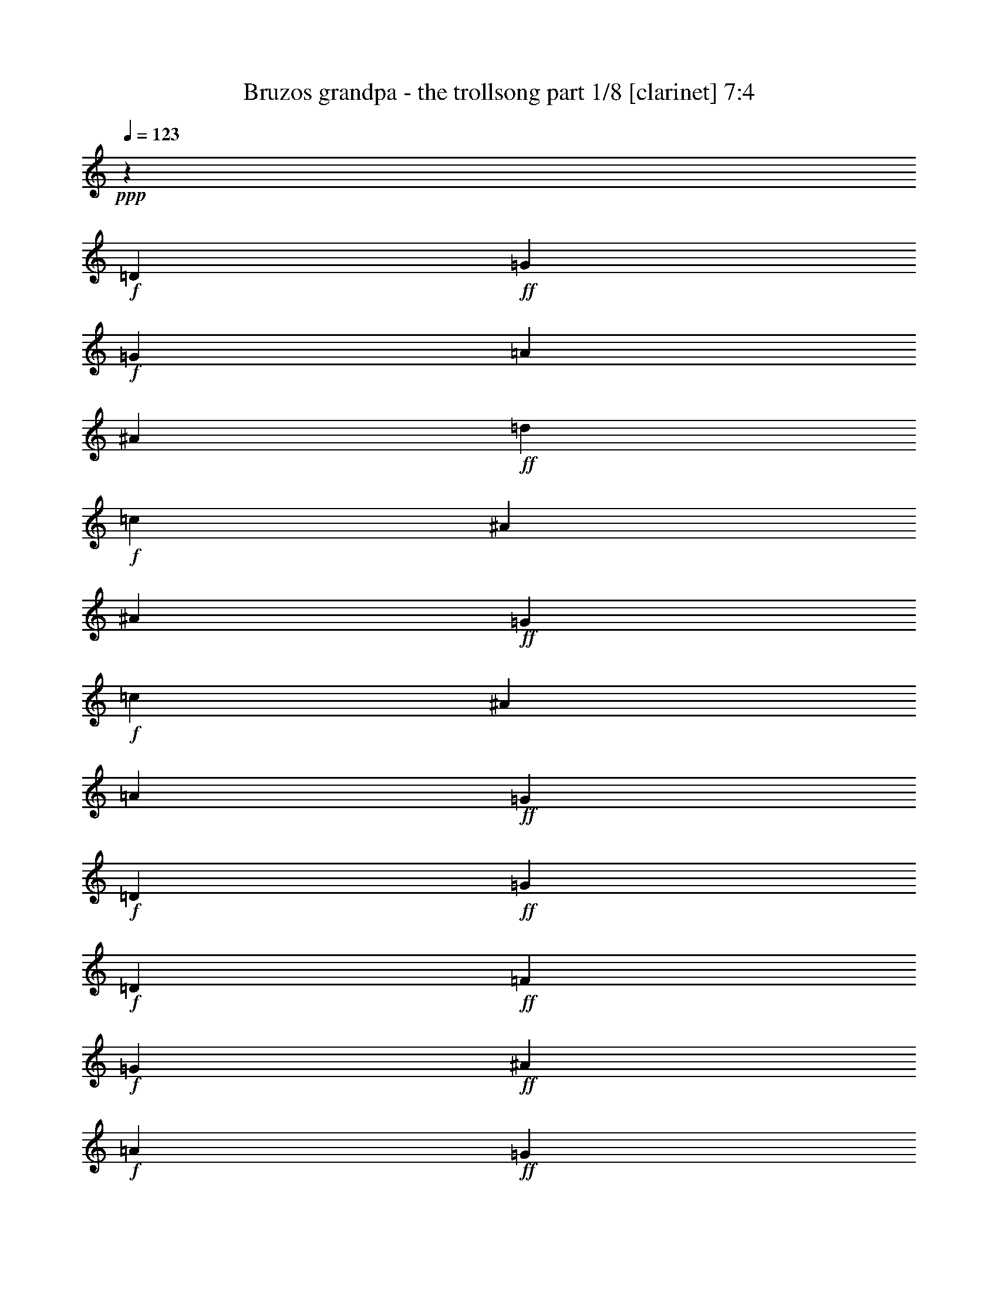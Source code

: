 % Produced with Bruzo's Transcoding Environment

X:1
T:  Bruzos grandpa - the trollsong part 1/8 [clarinet] 7:4
Z: Transcribed with BruTE
L: 1/4
Q: 123
K: C
+ppp+
z420/29
+f+
[=D411/464]
+ff+
[=G309/232]
+f+
[=G205/464]
[=A103/116]
[^A411/464]
+ff+
[=d103/116]
+f+
[=c411/464]
[^A617/464]
[^A103/232]
+ff+
[=G617/464]
+f+
[=c103/232]
[^A411/464]
[=A103/116]
+ff+
[=G617/232]
+f+
[=D411/464]
+ff+
[=G617/464]
+f+
[=D103/232]
+ff+
[=F103/116]
+f+
[=G411/464]
+ff+
[^A411/464]
+f+
[=A103/116]
+ff+
[=G617/464]
+f+
[=G103/232]
+ff+
[^D617/464]
+f+
[=A103/232]
+ff+
[^A411/464]
+f+
[=F411/464]
+ff+
[=G837/464]
z199/232
+f+
[=A411/464]
+ff+
[^A617/464]
+f+
[=A103/232]
[^A411/464]
[=d103/116]
+ff+
[=f617/464]
[=c103/232]
+f+
[=f411/464]
+ff+
[=c103/116]
[=g617/464]
+f+
[=f205/464]
+ff+
[^d103/116]
+f+
[=f411/464]
+ff+
[=d101/58]
z427/464
+f+
[=G411/464]
+ff+
[^A617/464]
+f+
[=c103/232]
+ff+
[=d411/464]
[=f103/116]
[=c617/464]
+f+
[=A103/232]
+ff+
[=A411/464]
+f+
[=c411/464]
+ff+
[=G309/232]
+f+
[=A205/464]
[^A103/116]
[^D411/464]
+ff+
[=G617/232]
+f+
[=G103/116]
+ff+
[=A815/464]
z419/464
+f+
[=F103/116]
+ff+
[^A851/464]
z383/464
+f+
[=G411/464]
+ff+
[^d823/464]
[^d103/116]
+f+
[^d147/464]
z/8
[^d103/232]
+ff+
[^A101/58]
z213/232
+f+
[=A103/116]
+ff+
[=A411/464]
+f+
[=A103/116]
+ff+
[=G411/464]
+f+
[=c411/464]
+ff+
[=G823/464]
z103/116
+f+
[=D411/464]
+ff+
[=G103/116]
+f+
[^D411/464]
+ff+
[=G411/464]
+f+
[^A103/116]
+ff+
[=A1243/464]
z3287/232
+f+
[=D411/464]
+ff+
[=G309/232]
+f+
[=G205/464]
[=A103/116]
[^A411/464]
+ff+
[=d103/116]
+f+
[=c411/464]
[^A617/464]
[^A103/232]
+ff+
[=G617/464]
+f+
[=c103/232]
[^A411/464]
[=A103/116]
+ff+
[=G617/232]
+f+
[=D411/464]
+ff+
[=G617/464]
+f+
[=D103/232]
+ff+
[=F103/116]
+f+
[=G411/464]
+ff+
[^A411/464]
+f+
[=A103/116]
+ff+
[=G617/464]
+f+
[=G103/232]
+ff+
[^D617/464]
+f+
[=A103/232]
+ff+
[^A411/464]
+f+
[=F411/464]
+ff+
[=G809/464]
z213/232
+f+
[=A411/464]
+ff+
[^A617/464]
+f+
[=A103/232]
[^A411/464]
[=d103/116]
+ff+
[=f617/464]
[=c103/232]
+f+
[=f411/464]
+ff+
[=c103/116]
[=g617/464]
+f+
[=f205/464]
+ff+
[^d103/116]
+f+
[=f411/464]
+ff+
[=d419/232]
z397/464
+f+
[=G411/464]
+ff+
[^A617/464]
+f+
[=c103/232]
+ff+
[=d411/464]
[=f103/116]
[=c617/464]
+f+
[=A103/232]
+ff+
[=A411/464]
+f+
[=c411/464]
+ff+
[=G309/232]
+f+
[=A205/464]
[^A103/116]
[^D411/464]
+ff+
[=G617/232]
+f+
[=G103/116]
+ff+
[=A845/464]
z389/464
+f+
[=F103/116]
+ff+
[^A823/464]
z411/464
+f+
[=G411/464]
+ff+
[^d823/464]
[^d103/116]
+f+
[^d205/464]
[^d103/232]
+ff+
[^A419/232]
z99/116
+f+
[=A103/116]
+ff+
[=A411/464]
+f+
[=A103/116]
+ff+
[=G411/464]
+f+
[=c411/464]
+ff+
[=G795/464]
z55/58
+f+
[=D411/464]
+ff+
[=G103/116]
+f+
[^D411/464]
+ff+
[=G411/464]
+f+
[^A103/116]
+ff+
[=A1215/464]
z3301/232
+f+
[=D411/464]
+ff+
[=G309/232]
+f+
[=G205/464]
[=A103/116]
[^A411/464]
+ff+
[=d103/116]
+f+
[=c411/464]
[^A617/464]
[^A103/232]
+ff+
[=G617/464]
+f+
[=c103/232]
[^A411/464]
[=A103/116]
+ff+
[=G617/232]
+f+
[=D411/464]
+ff+
[=G617/464]
+f+
[=D103/232]
+ff+
[=F103/116]
+f+
[=G411/464]
+ff+
[^A411/464]
+f+
[=A103/116]
+ff+
[=G617/464]
+f+
[=G103/232]
+ff+
[^D617/464]
+f+
[=A103/232]
+ff+
[^A411/464]
+f+
[=F411/464]
+ff+
[=G839/464]
z99/116
+f+
[=A411/464]
+ff+
[^A617/464]
+f+
[=A103/232]
[^A411/464]
[=d103/116]
+ff+
[=f617/464]
[=c103/232]
+f+
[=f411/464]
+ff+
[=c103/116]
[=g617/464]
+f+
[=f205/464]
+ff+
[^d103/116]
+f+
[=f411/464]
+ff+
[=d405/232]
z425/464
+f+
[=G411/464]
+ff+
[^A617/464]
+f+
[=c103/232]
+ff+
[=d411/464]
[=f103/116]
[=c617/464]
+f+
[=A103/232]
+ff+
[=A411/464]
+f+
[=c411/464]
+ff+
[=G309/232]
+f+
[=A205/464]
[^A103/116]
[^D411/464]
+ff+
[=G617/232]
+f+
[=G103/116]
+ff+
[=A817/464]
z417/464
+f+
[=F103/116]
+ff+
[^A795/464]
z439/464
+f+
[=G411/464]
+ff+
[^d823/464]
[^d103/116]
+f+
[^d205/464]
[^d103/232]
+ff+
[^A405/232]
z53/58
+f+
[=A103/116]
+ff+
[=A353/464]
z/8
+f+
[=A103/116]
+ff+
[=G411/464]
+f+
[=c411/464]
+ff+
[=G825/464]
z205/232
+f+
[=D411/464]
+ff+
[=G103/116]
+f+
[^D411/464]
+ff+
[=G411/464]
+f+
[^A103/116]
+ff+
[=A1245/464]
z1643/116
+f+
[=D411/464]
+ff+
[=G309/232]
+f+
[=G205/464]
[=A103/116]
[^A411/464]
+ff+
[=d103/116]
+f+
[=c411/464]
[^A617/464]
[^A103/232]
+ff+
[=G617/464]
+f+
[=c103/232]
[^A411/464]
[=A103/116]
+ff+
[=G617/232]
+f+
[=D411/464]
+ff+
[=G617/464]
+f+
[=D103/232]
+ff+
[=F103/116]
+f+
[=G411/464]
+ff+
[^A411/464]
+f+
[=A103/116]
+ff+
[=G617/464]
+f+
[=G103/232]
+ff+
[^D617/464]
+f+
[=A103/232]
+ff+
[^A411/464]
+f+
[=F411/464]
+ff+
[=G811/464]
z53/58
+f+
[=A411/464]
+ff+
[^A617/464]
+f+
[=A103/232]
[^A411/464]
[=d103/116]
+ff+
[=f617/464]
[=c103/232]
+f+
[=f411/464]
+ff+
[=c103/116]
[=g617/464]
+f+
[=f205/464]
+ff+
[^d103/116]
+f+
[=f411/464]
+ff+
[=d105/58]
z395/464
+f+
[=G411/464]
+ff+
[^A617/464]
+f+
[=c103/232]
+ff+
[=d411/464]
[=f103/116]
[=c617/464]
+f+
[=A103/232]
+ff+
[=A411/464]
+f+
[=c411/464]
+ff+
[=G309/232]
+f+
[=A205/464]
[^A103/116]
[^D411/464]
+ff+
[=G617/232]
+f+
[=G103/116]
+ff+
[=A847/464]
z387/464
+f+
[=F103/116]
+ff+
[^A825/464]
z409/464
+f+
[=G411/464]
+ff+
[^d823/464]
[^d103/116]
+f+
[^d205/464]
[^d103/232]
+ff+
[^A105/58]
z197/232
+f+
[=A103/116]
+ff+
[=A411/464]
+f+
[=A103/116]
+ff+
[=G411/464]
+f+
[=c411/464]
+ff+
[=G797/464]
z219/232
+f+
[=D411/464]
+ff+
[=G103/116]
+f+
[^D411/464]
+ff+
[=G411/464]
+f+
[^A103/116]
+ff+
[=A1217/464]
z825/58
+f+
[=D411/464]
+ff+
[=G35/29]
z/8
+f+
[=G205/464]
[=A103/116]
[^A411/464]
+ff+
[=d103/116]
+f+
[=c411/464]
[^A617/464]
[^A103/232]
+ff+
[=G617/464]
+f+
[=c103/232]
[^A411/464]
[=A103/116]
+ff+
[=G617/232]
+f+
[=D411/464]
+ff+
[=G617/464]
+f+
[=D103/232]
+ff+
[=F103/116]
+f+
[=G411/464]
+ff+
[^A411/464]
+f+
[=A103/116]
+ff+
[=G617/464]
+f+
[=G103/232]
+ff+
[^D617/464]
+f+
[=A103/232]
+ff+
[^A411/464]
+f+
[=F411/464]
+ff+
[=G29/16]
z197/232
+f+
[=A411/464]
+ff+
[^A617/464]
+f+
[=A103/232]
[^A411/464]
[=d103/116]
+ff+
[=f617/464]
[=c103/232]
+f+
[=f411/464]
+ff+
[=c103/116]
[=g617/464]
+f+
[=f205/464]
+ff+
[^d103/116]
+f+
[=f411/464]
+ff+
[=d7/4]
z423/464
+f+
[=G411/464]
+ff+
[^A617/464]
+f+
[=c103/232]
+ff+
[=d411/464]
[=f103/116]
[=c617/464]
+f+
[=A103/232]
+ff+
[=A411/464]
+f+
[=c411/464]
+ff+
[=G309/232]
+f+
[=A205/464]
[^A103/116]
[^D411/464]
+ff+
[=G617/232]
+f+
[=G103/116]
+ff+
[=A819/464]
z415/464
+f+
[=F103/116]
+ff+
[^A797/464]
z437/464
+f+
[=G411/464]
+ff+
[^d823/464]
[^d103/116]
+f+
[^d205/464]
[^d103/232]
+ff+
[^A7/4]
z211/232
+f+
[=A103/116]
+ff+
[=A411/464]
+f+
[=A103/116]
+ff+
[=G411/464]
+f+
[=c411/464]
+ff+
[=G827/464]
z51/58
+f+
[=D411/464]
+ff+
[=G103/116]
+f+
[^D411/464]
+ff+
[=G411/464]
+f+
[^A103/116]
+ff+
[=A43/16]
z3285/232
+f+
[=D411/464]
+ff+
[=G309/232]
+f+
[=G205/464]
[=A103/116]
[^A411/464]
+ff+
[=d103/116]
+f+
[=c411/464]
[^A617/464]
[^A103/232]
+ff+
[=G617/464]
+f+
[=c103/232]
[^A411/464]
[=A103/116]
+ff+
[=G617/232]
+f+
[=D411/464]
+ff+
[=G617/464]
+f+
[=D103/232]
+ff+
[=F103/116]
+f+
[=G411/464]
+ff+
[^A411/464]
+f+
[=A103/116]
+ff+
[=G617/464]
+f+
[=G103/232]
+ff+
[^D617/464]
+f+
[=A103/232]
+ff+
[^A411/464]
+f+
[=F411/464]
+ff+
[=G813/464]
z211/232
+f+
[=A411/464]
+ff+
[^A617/464]
+f+
[=A103/232]
[^A411/464]
[=d103/116]
+ff+
[=f617/464]
[=c103/232]
+f+
[=f411/464]
+ff+
[=c103/116]
[=g617/464]
+f+
[=f205/464]
+ff+
[^d103/116]
+f+
[=f411/464]
+ff+
[=d421/232]
z393/464
+f+
[=G411/464]
+ff+
[^A617/464]
+f+
[=c103/232]
+ff+
[=d411/464]
[=f103/116]
[=c617/464]
+f+
[=A103/232]
+ff+
[=A411/464]
+f+
[=c411/464]
+ff+
[=G309/232]
+f+
[=A205/464]
[^A103/116]
[^D411/464]
+ff+
[=G617/232]
+f+
[=G103/116]
+ff+
[=A849/464]
z385/464
+f+
[=F103/116]
+ff+
[^A827/464]
z407/464
+f+
[=G411/464]
+ff+
[^d823/464]
[^d103/116]
+f+
[^d205/464]
[^d103/232]
+ff+
[^A421/232]
z49/58
+f+
[=A103/116]
+ff+
[=A411/464]
+f+
[=A103/116]
+ff+
[=G411/464]
+f+
[=c411/464]
+ff+
[=G799/464]
z109/116
+f+
[=D411/464]
+ff+
[=G103/116]
+f+
[^D411/464]
+ff+
[=G411/464]
+f+
[^A103/116]
+ff+
[=A1219/464]
z3299/232
+f+
[=D411/464]
+ff+
[=G309/232]
+f+
[=G205/464]
[=A103/116]
[^A411/464]
+ff+
[=d103/116]
+f+
[=c411/464]
[^A617/464]
[^A103/232]
+ff+
[=G617/464]
+f+
[=c103/232]
[^A411/464]
[=A103/116]
+ff+
[=G617/232]
+f+
[=D411/464]
+ff+
[=G617/464]
+f+
[=D103/232]
+ff+
[=F103/116]
+f+
[=G411/464]
+ff+
[^A411/464]
+f+
[=A103/116]
+ff+
[=G617/464]
+f+
[=G103/232]
+ff+
[^D617/464]
+f+
[=A103/232]
+ff+
[^A411/464]
+f+
[=F411/464]
+ff+
[=G843/464]
z49/58
+f+
[=A411/464]
+ff+
[^A617/464]
+f+
[=A103/232]
[^A411/464]
[=d103/116]
+ff+
[=f617/464]
[=c103/232]
+f+
[=f411/464]
+ff+
[=c103/116]
[=g617/464]
+f+
[=f205/464]
+ff+
[^d103/116]
+f+
[=f411/464]
+ff+
[=d407/232]
z421/464
+f+
[=G411/464]
+ff+
[^A617/464]
+f+
[=c103/232]
+ff+
[=d411/464]
[=f103/116]
[=c617/464]
+f+
[=A103/232]
+ff+
[=A411/464]
+f+
[=c411/464]
+ff+
[=G309/232]
+f+
[=A205/464]
[^A103/116]
[^D411/464]
+ff+
[=G617/232]
+f+
[=G103/116]
+ff+
[=A821/464]
z413/464
+f+
[=F103/116]
+ff+
[^A799/464]
z15/16
+f+
[=G411/464]
+ff+
[^d823/464]
[^d103/116]
+f+
[^d205/464]
[^d103/232]
+ff+
[^A407/232]
z105/116
+f+
[=A103/116]
+ff+
[=A411/464]
+f+
[=A103/116]
+ff+
[=G411/464]
+f+
[=c411/464]
+ff+
[=G829/464]
z7/8
+f+
[=D411/464]
+ff+
[=G103/116]
+f+
[^D411/464]
+ff+
[=G411/464]
+f+
[^A103/116]
+ff+
[=A1249/464]
z821/58
+f+
[=D36/29]
+ff+
[=G54/29]
+f+
[=G18/29]
[=A36/29]
[^A36/29]
+ff+
[=d36/29]
+f+
[=c36/29]
[^A54/29]
[^A18/29]
+ff+
[=G54/29]
+f+
[=c18/29]
[^A36/29]
[=A36/29]
+ff+
[=G108/29]
+f+
[=D36/29]
+ff+
[=G54/29]
+f+
[=D18/29]
+ff+
[=F36/29]
+f+
[=G36/29]
+ff+
[^A36/29]
+f+
[=A36/29]
+ff+
[=G54/29]
+f+
[=G18/29]
+ff+
[^D54/29]
+f+
[=A18/29]
+ff+
[^A36/29]
+f+
[=F36/29]
+ff+
[=G573/232]
z291/232
+f+
[=A36/29]
+ff+
[^A54/29]
+f+
[=A18/29]
[^A36/29]
[=d36/29]
+ff+
[=f54/29]
[=c18/29]
+f+
[=f36/29]
+ff+
[=c36/29]
[=g54/29]
+f+
[=f18/29]
+ff+
[^d36/29]
+f+
[=f36/29]
+ff+
[=d72/29]
z36/29
+f+
[=G36/29]
+ff+
[^A54/29]
+f+
[=c18/29]
+ff+
[=d36/29]
[=f36/29]
[=c54/29]
+f+
[=A18/29]
+ff+
[=A36/29]
+f+
[=c36/29]
+ff+
[=G54/29]
+f+
[=A18/29]
[^A36/29]
[^D36/29]
+ff+
[=G108/29]
+f+
[=G36/29]
+ff+
[=A587/232]
z277/232
+f+
[=F36/29]
+ff+
[^A283/116]
z149/116
+f+
[=G36/29]
+ff+
[^d72/29]
[^d36/29]
+f+
[^d18/29]
[^d18/29]
+ff+
[^A291/116]
z141/116
+f+
[=A36/29]
+ff+
[=A36/29]
+f+
[=A36/29]
+ff+
[=G36/29]
+f+
[=c36/29]
+ff+
[=G569/232]
z295/232
+f+
[=D36/29]
+ff+
[=G36/29]
+f+
[^D36/29]
+ff+
[=G36/29]
+f+
[^A36/29]
+ff+
[=A875/232]
z125/8
z125/8
z125/8
z13/2

X:2
T:  Bruzos grandpa - the trollsong part 2/8 [flute] 7:4
Z: Transcribed with BruTE
L: 1/4
Q: 123
K: C
+ppp+
z420/29
+mp+
[=D411/464]
+mf+
[=D309/232]
[=G205/464]
[=G103/116]
+mp+
[=G411/464]
+mf+
[=G617/464]
[=G37/116]
z/8
[=G411/464]
+mp+
[=F103/116]
+mf+
[^D617/464]
[^D103/232]
[^D411/464]
[=F103/116]
[=G617/232]
+mp+
[=D411/464]
+mf+
[=G617/464]
+mp+
[^A103/232]
+mf+
[^A103/116]
+mp+
[^A411/464]
+mf+
[=G617/464]
[=A103/232]
[^A411/464]
+mp+
[^A103/116]
+mf+
[=c617/464]
[=c103/232]
[^A411/464]
[=A411/464]
[=G837/464]
z199/232
+mp+
[=F,411/464]
+mf+
[=D,617/464]
+mp+
[=F,103/232]
+mf+
[=G,411/464]
[=G,103/116]
[=A,617/464]
+mp+
[=A,37/116]
z/8
+mf+
[=A,411/464]
[=A,103/116]
[^A,617/464]
+mp+
[=A,205/464]
+mf+
[=G,103/116]
[=F,411/464]
[=F,101/58]
z427/464
+mp+
[^A411/464]
+mf+
[=F617/464]
[=G103/232]
[=F411/464]
[=F103/116]
[=A617/464]
[=F103/232]
[=F411/464]
[=C411/464]
[^D309/232]
[=F205/464]
[=G103/116]
[=A411/464]
[^A617/232]
+mp+
[=E103/116]
+mf+
[=F815/464]
z419/464
[=A103/116]
[=G851/464]
z383/464
[^A411/464]
[=G415/232]
z405/464
[=G411/464]
[^A101/58]
z213/232
+mp+
[=D103/116]
+mf+
[=F411/464]
[=F103/116]
[=G411/464]
[=C411/464]
[=D103/116]
[=D411/464]
[=G103/116]
+mp+
[=F411/464]
+mf+
[^D103/116]
[^D411/464]
[^D411/464]
[=D103/116]
[=C1243/464]
z3287/232
+mp+
[=D411/464^F411/464]
+mf+
[=D309/232]
[=G205/464]
[=G103/116]
+mp+
[=G411/464]
+mf+
[=G617/464]
[=G103/232]
[=G411/464]
+mp+
[=F103/116]
+mf+
[^D617/464]
[^D103/232]
[^D411/464]
[=F103/116]
[=G617/232]
+mp+
[=D411/464]
+mf+
[=G617/464]
+mp+
[^A103/232]
+mf+
[^A103/116]
+mp+
[^A411/464]
+mf+
[=G617/464]
[=A103/232]
[^A411/464]
+mp+
[^A103/116]
+mf+
[=c617/464]
[=c103/232]
[^A411/464]
[=A411/464]
[=G809/464]
z213/232
+mp+
[=F,411/464]
+mf+
[=D,617/464]
+mp+
[=F,103/232]
+mf+
[=G,411/464]
[=G,103/116]
[=A,617/464]
+mp+
[=A,103/232]
+mf+
[=A,411/464]
[=A,103/116]
[^A,617/464]
+mp+
[=A,205/464]
+mf+
[=G,103/116]
[=F,411/464]
[=F,419/232]
z397/464
+mp+
[^A411/464]
+mf+
[=F617/464]
[=G103/232]
[=F411/464]
[=F103/116]
[=A617/464]
[=F103/232]
[=F411/464]
[=C411/464]
[^D309/232]
[=F205/464]
[=G103/116]
[=A411/464]
[^A617/232]
+mp+
[=E103/116]
+mf+
[=F845/464]
z389/464
[=A103/116]
[=G823/464]
z411/464
[^A411/464]
[=G401/232]
z433/464
[=G411/464]
[^A419/232]
z99/116
+mp+
[=D103/116]
+mf+
[=F411/464]
[=F103/116]
[=G411/464]
[=C411/464]
[=D103/116]
[=D411/464]
[=G103/116]
+mp+
[=F411/464]
+mf+
[^D103/116]
[^D411/464]
[^D411/464]
[=D103/116]
[=C1215/464]
z3301/232
+mp+
[=D411/464^F411/464]
+mf+
[=D309/232]
[=G205/464]
[=G103/116]
+mp+
[=G411/464]
+mf+
[=G617/464]
[=G103/232]
[=G411/464]
+mp+
[=F103/116]
+mf+
[^D617/464]
[^D103/232]
[^D411/464]
[=F103/116]
[=G617/232]
+mp+
[=D411/464]
+mf+
[=G617/464]
+mp+
[^A103/232]
+mf+
[^A103/116]
+mp+
[^A411/464]
+mf+
[=G617/464]
[=A103/232]
[^A411/464]
+mp+
[^A103/116]
+mf+
[=c617/464]
[=c103/232]
[^A411/464]
[=A411/464]
[=G839/464]
z99/116
+mp+
[=F,411/464]
+mf+
[=D,617/464]
+mp+
[=F,103/232]
+mf+
[=G,411/464]
[=G,103/116]
[=A,617/464]
+mp+
[=A,103/232]
+mf+
[=A,411/464]
[=A,103/116]
[^A,617/464]
+mp+
[=A,205/464]
+mf+
[=G,103/116]
[=F,411/464]
[=F,405/232]
z425/464
+mp+
[^A411/464]
+mf+
[=F617/464]
[=G103/232]
[=F411/464]
[=F103/116]
[=A617/464]
[=F103/232]
[=F411/464]
[=C411/464]
[^D309/232]
[=F205/464]
[=G103/116]
[=A411/464]
[^A617/232]
+mp+
[=E103/116]
+mf+
[=F817/464]
z417/464
[=A103/116]
[=G795/464]
z439/464
[^A411/464]
[=G52/29]
z403/464
[=G411/464]
[^A405/232]
z53/58
+mp+
[=D103/116]
+mf+
[=F353/464]
z/8
[=F103/116]
[=G411/464]
[=C411/464]
[=D103/116]
[=D411/464]
[=G103/116]
+mp+
[=F411/464]
+mf+
[^D103/116]
[^D411/464]
[^D411/464]
[=D103/116]
[=C1245/464]
z1643/116
+mp+
[=D411/464^F411/464]
+mf+
[=D309/232]
[=G205/464]
[=G103/116]
+mp+
[=G411/464]
+mf+
[=G617/464]
[=G103/232]
[=G411/464]
+mp+
[=F103/116]
+mf+
[^D617/464]
[^D103/232]
[^D411/464]
[=F103/116]
[=G617/232]
+mp+
[=D411/464]
+mf+
[=G617/464]
+mp+
[^A103/232]
+mf+
[^A103/116]
+mp+
[^A411/464]
+mf+
[=G617/464]
[=A103/232]
[^A411/464]
+mp+
[^A103/116]
+mf+
[=c617/464]
[=c103/232]
[^A411/464]
[=A411/464]
[=G811/464]
z53/58
+mp+
[=F,411/464]
+mf+
[=D,617/464]
+mp+
[=F,103/232]
+mf+
[=G,411/464]
[=G,103/116]
[=A,617/464]
+mp+
[=A,103/232]
+mf+
[=A,411/464]
[=A,103/116]
[^A,617/464]
+mp+
[=A,205/464]
+mf+
[=G,103/116]
[=F,353/464]
z/8
[=F,105/58]
z395/464
+mp+
[^A411/464]
+mf+
[=F617/464]
[=G103/232]
[=F411/464]
[=F103/116]
[=A617/464]
[=F103/232]
[=F411/464]
[=C411/464]
[^D309/232]
[=F205/464]
[=G103/116]
[=A411/464]
[^A617/232]
+mp+
[=E103/116]
+mf+
[=F847/464]
z387/464
[=A103/116]
[=G825/464]
z409/464
[^A411/464]
[=G201/116]
z431/464
[=G411/464]
[^A105/58]
z197/232
+mp+
[=D103/116]
+mf+
[=F411/464]
[=F103/116]
[=G411/464]
[=C411/464]
[=D103/116]
[=D411/464]
[=G103/116]
+mp+
[=F411/464]
+mf+
[^D103/116]
[^D411/464]
[^D411/464]
[=D103/116]
[=C1217/464]
z825/58
+mp+
[=D411/464^F411/464]
+mf+
[=D309/232]
[=G205/464]
[=G103/116]
+mp+
[=G411/464]
+mf+
[=G617/464]
[=G103/232]
[=G411/464]
+mp+
[=F103/116]
+mf+
[^D617/464]
[^D103/232]
[^D411/464]
[=F103/116]
[=G617/232]
+mp+
[=D411/464]
+mf+
[=G617/464]
+mp+
[^A103/232]
+mf+
[^A103/116]
+mp+
[^A411/464]
+mf+
[=G617/464]
[=A103/232]
[^A411/464]
+mp+
[^A103/116]
+mf+
[=c617/464]
[=c103/232]
[^A411/464]
[=A411/464]
[=G29/16]
z197/232
+mp+
[=F,411/464]
+mf+
[=D,617/464]
+mp+
[=F,103/232]
+mf+
[=G,411/464]
[=G,103/116]
[=A,617/464]
+mp+
[=A,103/232]
+mf+
[=A,411/464]
[=A,103/116]
[^A,617/464]
+mp+
[=A,205/464]
+mf+
[=G,103/116]
[=F,411/464]
[=F,7/4]
z423/464
+mp+
[^A411/464]
+mf+
[=F617/464]
[=G103/232]
[=F411/464]
[=F103/116]
[=A617/464]
[=F103/232]
[=F411/464]
[=C411/464]
[^D309/232]
[=F205/464]
[=G103/116]
[=A411/464]
[^A617/232]
+mp+
[=E103/116]
+mf+
[=F819/464]
z415/464
[=A103/116]
[=G797/464]
z437/464
[^A411/464]
[=G417/232]
z401/464
[=G411/464]
[^A7/4]
z211/232
+mp+
[=D103/116]
+mf+
[=F411/464]
[=F103/116]
[=G411/464]
[=C411/464]
[=D103/116]
[=D411/464]
[=G103/116]
+mp+
[=F411/464]
+mf+
[^D103/116]
[^D411/464]
[^D411/464]
[=D103/116]
[=C43/16]
z3285/232
+mp+
[=D411/464^F411/464]
+mf+
[=D309/232]
[=G205/464]
[=G103/116]
+mp+
[=G411/464]
+mf+
[=G617/464]
[=G103/232]
[=G411/464]
+mp+
[=F103/116]
+mf+
[^D617/464]
[^D103/232]
[^D411/464]
[=F103/116]
[=G617/232]
+mp+
[=D411/464]
+mf+
[=G617/464]
+mp+
[^A103/232]
+mf+
[^A103/116]
+mp+
[^A411/464]
+mf+
[=G617/464]
[=A103/232]
[^A353/464]
z/8
+mp+
[^A103/116]
+mf+
[=c617/464]
[=c103/232]
[^A411/464]
[=A411/464]
[=G813/464]
z211/232
+mp+
[=F,411/464]
+mf+
[=D,617/464]
+mp+
[=F,103/232]
+mf+
[=G,411/464]
[=G,103/116]
[=A,617/464]
+mp+
[=A,103/232]
+mf+
[=A,411/464]
[=A,103/116]
[^A,617/464]
+mp+
[=A,205/464]
+mf+
[=G,103/116]
[=F,411/464]
[=F,421/232]
z393/464
+mp+
[^A411/464]
+mf+
[=F617/464]
[=G103/232]
[=F411/464]
[=F103/116]
[=A617/464]
[=F103/232]
[=F411/464]
[=C411/464]
[^D309/232]
[=F205/464]
[=G103/116]
[=A411/464]
[^A617/232]
+mp+
[=E103/116]
+mf+
[=F849/464]
z385/464
[=A103/116]
[=G827/464]
z407/464
[^A411/464]
[=G403/232]
z429/464
[=G411/464]
[^A421/232]
z49/58
+mp+
[=D103/116]
+mf+
[=F411/464]
[=F103/116]
[=G411/464]
[=C411/464]
[=D103/116]
[=D411/464]
[=G103/116]
+mp+
[=F411/464]
+mf+
[^D103/116]
[^D411/464]
[^D411/464]
[=D103/116]
[=C1219/464]
z3299/232
+mp+
[=D411/464^F411/464]
+mf+
[=D309/232]
[=G205/464]
[=G103/116]
+mp+
[=G411/464]
+mf+
[=G617/464]
[=G103/232]
[=G411/464]
+mp+
[=F103/116]
+mf+
[^D617/464]
[^D103/232]
[^D411/464]
[=F103/116]
[=G617/232]
+mp+
[=D411/464]
+mf+
[=G617/464]
+mp+
[^A103/232]
+mf+
[^A103/116]
+mp+
[^A411/464]
+mf+
[=G617/464]
[=A103/232]
[^A411/464]
+mp+
[^A103/116]
+mf+
[=c617/464]
[=c103/232]
[^A411/464]
[=A411/464]
[=G843/464]
z49/58
+mp+
[=F,411/464]
+mf+
[=D,617/464]
+mp+
[=F,103/232]
+mf+
[=G,411/464]
[=G,103/116]
[=A,617/464]
+mp+
[=A,103/232]
+mf+
[=A,353/464]
z/8
[=A,103/116]
[^A,617/464]
+mp+
[=A,205/464]
+mf+
[=G,103/116]
[=F,411/464]
[=F,407/232]
z421/464
+mp+
[^A411/464]
+mf+
[=F617/464]
[=G103/232]
[=F411/464]
[=F103/116]
[=A617/464]
[=F103/232]
[=F411/464]
[=C411/464]
[^D309/232]
[=F205/464]
[=G103/116]
[=A411/464]
[^A617/232]
+mp+
[=E103/116]
+mf+
[=F821/464]
z413/464
[=A103/116]
[=G799/464]
z15/16
[^A411/464]
[=G209/116]
z399/464
[=G411/464]
[^A407/232]
z105/116
+mp+
[=D103/116]
+mf+
[=F411/464]
[=F103/116]
[=G411/464]
[=C411/464]
[=D103/116]
[=D411/464]
[=G103/116]
+mp+
[=F411/464]
+mf+
[^D103/116]
[^D411/464]
[^D411/464]
[=D103/116]
[=C1249/464]
z821/58
+mp+
[=D36/29^F36/29]
+mf+
[=D54/29]
[=G18/29]
[=G36/29]
+mp+
[=G36/29]
+mf+
[=G54/29]
[=G18/29]
[=G36/29]
+mp+
[=F36/29]
+mf+
[^D403/232]
z/8
[^D18/29]
[^D36/29]
[=F36/29]
[=G108/29]
+mp+
[=D36/29]
+mf+
[=G54/29]
+mp+
[^A18/29]
+mf+
[^A36/29]
+mp+
[^A36/29]
+mf+
[=G54/29]
[=A18/29]
[^A36/29]
+mp+
[^A36/29]
+mf+
[=c54/29]
[=c18/29]
[^A36/29]
[=A36/29]
[=G573/232]
z291/232
+mp+
[=F,36/29]
+mf+
[=D,54/29]
+mp+
[=F,18/29]
+mf+
[=G,36/29]
[=G,36/29]
[=A,54/29]
+mp+
[=A,18/29]
+mf+
[=A,36/29]
[=A,36/29]
[^A,54/29]
+mp+
[=A,18/29]
+mf+
[=G,36/29]
[=F,36/29]
[=F,72/29]
z36/29
+mp+
[^A36/29]
+mf+
[=F54/29]
[=G18/29]
[=F36/29]
[=F36/29]
[=A54/29]
[=F18/29]
[=F36/29]
[=C36/29]
[^D54/29]
[=F18/29]
[=G36/29]
[=A36/29]
[^A108/29]
+mp+
[=E36/29]
+mf+
[=F587/232]
z277/232
[=A36/29]
[=G283/116]
z149/116
[^A36/29]
[=G287/116]
z5/4
[=G36/29]
[^A291/116]
z141/116
+mp+
[=D36/29]
+mf+
[=F36/29]
[=F36/29]
[=G36/29]
[=C36/29]
[=D36/29]
[=D36/29]
[=G36/29]
+mp+
[=F36/29]
+mf+
[^D36/29]
[^D36/29]
[^D36/29]
[=D36/29]
[=C875/232]
z125/8
z125/8
z125/8
z13/2

X:3
T:  Bruzos grandpa - the trollsong part 3/8 [harp] 7:4
Z: Transcribed with BruTE
L: 1/4
Q: 123
K: C
+ppp+
z125/8
z1939/464
+ff+
[^d205/464]
[=f103/232]
+fff+
[=g411/464]
[=f103/116]
[^d597/464]
z365/116
[=d103/232]
[^d205/464]
[=f103/116]
+ff+
[^a411/464]
[^a211/116]
z1213/464
[=g103/232]
+fff+
[=f103/232]
[^d411/464]
[^d103/116]
[^d313/232]
z1431/464
[^a103/232]
+ff+
[=a205/464]
+fff+
[=g103/116]
+ff+
[=F411/464]
[=F815/464]
z621/232
[=F103/232]
+fff+
[=G103/232]
+ff+
[=A411/464]
+fff+
[=A103/116]
[^A597/464]
z365/116
+ff+
[=F205/464]
[=G103/232]
+fff+
[=A103/116]
+ff+
[^A411/464]
[^A211/116]
z1213/464
+fff+
[=c103/232]
+ff+
[=c103/232]
+fff+
[=c411/464]
[=c411/464]
[^A627/464]
z1431/464
+ff+
[^A205/464]
[=A103/232]
[=G411/464]
[=g103/116]
[=c815/464]
z621/232
[=g55/58]
z397/232
+fff+
[^a415/232]
z1227/464
+ff+
[=f397/464]
z213/232
+f+
[=d103/116]
+ff+
[=f211/116]
z1213/464
+fff+
[=d411/464]
[=g103/116]
+ff+
[=f411/464]
[^d801/464]
z157/58
+fff+
[=c103/116]
[=d411/464]
+ff+
[=c103/232]
[=d103/232]
[=d1627/464]
z104/29
+fff+
[=f821/232]
z3707/464
+ff+
[^d205/464]
[=f103/232]
+fff+
[=g411/464]
[=f103/116]
[^d627/464]
z715/232
[=d103/232]
[^d205/464]
[=f103/116]
+ff+
[^a411/464]
[^a51/29]
z1241/464
[=g103/232]
+fff+
[=f103/232]
[^d411/464]
[^d103/116]
[^d299/232]
z1459/464
[^a103/232]
+ff+
[=a205/464]
+fff+
[=g103/116]
+ff+
[=F411/464]
[=F845/464]
z303/116
[=F103/232]
+fff+
[=G103/232]
+ff+
[=A411/464]
+fff+
[=A103/116]
[^A627/464]
z715/232
+ff+
[=F205/464]
[=G103/232]
+fff+
[=A103/116]
+ff+
[^A411/464]
[^A51/29]
z1241/464
+fff+
[=c103/232]
+ff+
[=c103/232]
+fff+
[=c411/464]
[=c411/464]
[^A599/464]
z1459/464
+ff+
[^A205/464]
[=A103/232]
[=G411/464]
[=g103/116]
[=c845/464]
z303/116
[=g103/116]
z411/232
+fff+
[^a401/232]
z1255/464
+ff+
[=f427/464]
z99/116
+f+
[=d103/116]
+ff+
[=f51/29]
z1241/464
+fff+
[=d411/464]
[=g103/116]
+ff+
[=f411/464]
[^d831/464]
z613/232
+fff+
[=c103/116]
[=d411/464]
+ff+
[=c103/232]
[=d103/232]
[=d1657/464]
z817/232
+fff+
[=f209/58]
z3677/464
+ff+
[^d205/464]
[=f103/232]
+fff+
[=g411/464]
[=f103/116]
[^d599/464]
z729/232
[=d103/232]
[^d205/464]
[=f103/116]
+ff+
[^a411/464]
[^a423/232]
z1211/464
[=g103/232]
+fff+
[=f103/232]
[^d411/464]
[^d103/116]
[^d157/116]
z1429/464
[^a103/232]
+ff+
[=a205/464]
+fff+
[=g103/116]
+ff+
[=F411/464]
[=F817/464]
z155/58
[=F103/232]
+fff+
[=G103/232]
+ff+
[=A411/464]
+fff+
[=A103/116]
[^A599/464]
z729/232
+ff+
[=F205/464]
[=G103/232]
+fff+
[=A103/116]
+ff+
[^A411/464]
[^A423/232]
z1211/464
+fff+
[=c103/232]
+ff+
[=c103/232]
+fff+
[=c411/464]
[=c411/464]
[^A629/464]
z1429/464
+ff+
[^A205/464]
[=A103/232]
[=G411/464]
[=g103/116]
[=c817/464]
z155/58
[=g24/29]
z425/232
+fff+
[^a52/29]
z1225/464
+ff+
[=f399/464]
z53/58
+f+
[=d103/116]
+ff+
[=f423/232]
z1211/464
+fff+
[=d411/464]
[=g103/116]
+ff+
[=f411/464]
[^d803/464]
z627/232
+fff+
[=c103/116]
[=d411/464]
+ff+
[=c103/232]
[=d103/232]
[=d1629/464]
z831/232
+fff+
[=f411/116]
z3705/464
+ff+
[^d205/464]
[=f103/232]
+fff+
[=g411/464]
[=f103/116]
[^d629/464]
z357/116
[=d103/232]
[^d205/464]
[=f103/116]
+ff+
[^a411/464]
[^a409/232]
z1239/464
[=g103/232]
+fff+
[=f103/232]
[^d411/464]
[^d103/116]
[^d75/58]
z1457/464
[^a103/232]
+ff+
[=a205/464]
+fff+
[=g103/116]
+ff+
[=F411/464]
[=F847/464]
z605/232
[=F103/232]
+fff+
[=G103/232]
+ff+
[=A411/464]
+fff+
[=A103/116]
[^A629/464]
z357/116
+ff+
[=F205/464]
[=G103/232]
+fff+
[=A103/116]
+ff+
[^A411/464]
[^A409/232]
z1239/464
+fff+
[=c103/232]
+ff+
[=c103/232]
+fff+
[=c411/464]
[=c411/464]
[^A601/464]
z1457/464
+ff+
[^A205/464]
[=A103/232]
[=G411/464]
[=g103/116]
[=c847/464]
z605/232
[=g207/232]
z205/116
+fff+
[^a201/116]
z1253/464
+ff+
[=f429/464]
z197/232
+f+
[=d103/116]
+ff+
[=f409/232]
z1239/464
+fff+
[=d411/464]
[=g103/116]
+ff+
[=f411/464]
[^d833/464]
z153/58
+fff+
[=c103/116]
[=d411/464]
+ff+
[=c103/232]
[=d103/232]
[=d1659/464]
z102/29
+fff+
[=f837/232]
z3675/464
+ff+
[^d205/464]
[=f103/232]
+fff+
[=g411/464]
[=f103/116]
[^d601/464]
z91/29
[=d103/232]
[^d205/464]
[=f103/116]
+ff+
[^a411/464]
[^a53/29]
z1209/464
[=g103/232]
+fff+
[=f103/232]
[^d411/464]
[^d103/116]
[^d315/232]
z1427/464
[^a103/232]
+ff+
[=a205/464]
+fff+
[=g103/116]
+ff+
[=F411/464]
[=F819/464]
z619/232
[=F103/232]
+fff+
[=G103/232]
+ff+
[=A411/464]
+fff+
[=A103/116]
[^A601/464]
z91/29
+ff+
[=F205/464]
[=G103/232]
+fff+
[=A103/116]
+ff+
[^A411/464]
[^A53/29]
z1209/464
+fff+
[=c103/232]
+ff+
[=c103/232]
+fff+
[=c411/464]
[=c411/464]
[^A631/464]
z1427/464
+ff+
[^A205/464]
[=A103/232]
[=G411/464]
[=g103/116]
[=c819/464]
z619/232
[=g193/232]
z53/29
+fff+
[^a417/232]
z1223/464
+ff+
[=f401/464]
z211/232
+f+
[=d103/116]
+ff+
[=f53/29]
z1209/464
+fff+
[=d411/464]
[=g103/116]
+ff+
[=f411/464]
[^d805/464]
z313/116
+fff+
[=c103/116]
[=d411/464]
+ff+
[=c103/232]
[=d103/232]
[=d1631/464]
z415/116
+fff+
[=f823/232]
z3703/464
+ff+
[^d205/464]
[=f103/232]
+fff+
[=g411/464]
[=f103/116]
[^d631/464]
z713/232
[=d103/232]
[^d205/464]
[=f103/116]
+ff+
[^a411/464]
[^a205/116]
z1237/464
[=g103/232]
+fff+
[=f103/232]
[^d353/464]
z/8
[^d103/116]
[^d301/232]
z1455/464
[^a103/232]
+ff+
[=a205/464]
+fff+
[=g103/116]
+ff+
[=F411/464]
[=F849/464]
z151/58
[=F103/232]
+fff+
[=G103/232]
+ff+
[=A411/464]
+fff+
[=A103/116]
[^A631/464]
z713/232
+ff+
[=F205/464]
[=G103/232]
+fff+
[=A103/116]
+ff+
[^A411/464]
[^A205/116]
z1237/464
+fff+
[=c103/232]
+ff+
[=c103/232]
+fff+
[=c353/464]
z/8
[=c411/464]
[^A603/464]
z1455/464
+ff+
[^A205/464]
[=A103/232]
[=G411/464]
[=g103/116]
[=c849/464]
z151/58
[=g26/29]
z409/232
+fff+
[^a403/232]
z1251/464
+ff+
[=f431/464]
z49/58
+f+
[=d103/116]
+ff+
[=f205/116]
z1237/464
+fff+
[=d411/464]
[=g103/116]
+ff+
[=f411/464]
[^d835/464]
z611/232
+fff+
[=c103/116]
[=d411/464]
+ff+
[=c103/232]
[=d103/232]
[=d1661/464]
z815/232
+fff+
[=f809/232]
z3731/464
+ff+
[^d205/464]
[=f103/232]
+fff+
[=g411/464]
[=f103/116]
[^d603/464]
z727/232
[=d103/232]
[^d205/464]
[=f103/116]
+ff+
[^a411/464]
[^a425/232]
z1207/464
[=g103/232]
+fff+
[=f103/232]
[^d411/464]
[^d103/116]
[^d79/58]
z1425/464
[^a103/232]
+ff+
[=a205/464]
+fff+
[=g103/116]
+ff+
[=F411/464]
[=F821/464]
z309/116
[=F103/232]
+fff+
[=G103/232]
+ff+
[=A353/464]
z/8
+fff+
[=A103/116]
[^A603/464]
z727/232
+ff+
[=F205/464]
[=G103/232]
+fff+
[=A103/116]
+ff+
[^A411/464]
[^A425/232]
z1207/464
+fff+
[=c103/232]
+ff+
[=c103/232]
+fff+
[=c411/464]
[=c411/464]
[^A633/464]
z1425/464
+ff+
[^A205/464]
[=A103/232]
[=G411/464]
[=g103/116]
[=c821/464]
z309/116
[=g97/116]
z423/232
+fff+
[^a209/116]
z1221/464
+ff+
[=f403/464]
z105/116
+f+
[=d103/116]
+ff+
[=f425/232]
z1207/464
+fff+
[=d411/464]
[=g103/116]
+ff+
[=f411/464]
[^d807/464]
z625/232
+fff+
[=c103/116]
[=d411/464]
+ff+
[=c103/232]
[=d103/232]
[=d1633/464]
z829/232
+fff+
[=f103/29]
z293/29
+ff+
[^d18/29]
[=f18/29]
+fff+
[=g36/29]
[=f36/29]
[^d223/116]
z497/116
[=d18/29]
[^d18/29]
[=f36/29]
+ff+
[^a36/29]
[^a289/116]
z431/116
[=g18/29]
+fff+
[=f18/29]
[^d36/29]
[^d259/232]
z/8
[^d105/58]
z255/58
[^a18/29]
+ff+
[=a18/29]
+fff+
[=g36/29]
+ff+
[=F36/29]
[=F581/232]
z859/232
[=F18/29]
+fff+
[=G18/29]
+ff+
[=A36/29]
+fff+
[=A36/29]
[^A423/232]
z1017/232
+ff+
[=F18/29]
[=G18/29]
+fff+
[=A36/29]
+ff+
[^A36/29]
[^A73/29]
z107/29
+fff+
[=c18/29]
+ff+
[=c18/29]
+fff+
[=c36/29]
[=c36/29]
[^A213/116]
z507/116
+ff+
[^A18/29]
[=A18/29]
[=G36/29]
[=g36/29]
[=c587/232]
z853/232
[=g139/116]
z293/116
+fff+
[^a287/116]
z433/116
+ff+
[=f147/116]
z141/116
+f+
[=d36/29]
+ff+
[=f295/116]
z425/116
+fff+
[=d36/29]
[=g36/29]
+ff+
[=f36/29]
[^d577/232]
z863/232
+fff+
[=c36/29]
[=d36/29]
+ff+
[=c18/29]
[=d18/29]
[=d143/29]
z5
+fff+
[=f5]
z107/29
[=D9/8-]
[=D5/8-=c5/8]
[=D5/8-=d5/8]
[=D605/232=d605/232-]
[=d569/232]
z579/232
+ff+
[=F5/2-]
[=F72/29=f72/29-]
[=f585/232]
z125/8
z/2

X:4
T:  Bruzos grandpa - the trollsong part 4/8 [lute] 7:4
Z: Transcribed with BruTE
L: 1/4
Q: 123
K: C
+ppp+
+mp+
[=D/4]
z31/116
[^A27/116=d27/116=g27/116]
z33/116
[=G,25/116]
z35/116
[^A23/116=d23/116=g23/116]
z37/116
[=D21/116]
z61/232
[^A55/232=d55/232=g55/232]
z95/464
[=G,79/464]
z127/464
[^A105/464=d105/464=g105/464]
z101/464
[=D73/464]
z133/464
[^A99/464=d99/464=g99/464]
z53/232
[^D63/232]
z5/29
[^A47/232^d47/232=g47/232]
z7/29
[^A,15/58]
z85/464
[^A89/464^d89/464=g89/464]
z117/464
[^D115/464]
z91/464
[^A83/464^d83/464=g83/464]
z123/464
[^A,109/464]
z6/29
[^A39/232^d39/232=g39/232]
z8/29
[=C13/58]
z51/232
[^D9/58=G9/58=c9/58=g9/58]
z133/464
[=G,99/464]
z107/464
[^D125/464=G125/464=c125/464=g125/464]
z81/464
[=C93/464]
z113/464
[^D/8=G/8=c/8=g/8-]
[=g61/464]
z43/232
[=G,11/58]
z59/232
[^D57/232=G57/232=c57/232=g57/232]
z23/116
[=G,41/232]
z123/464
[^A109/464=d109/464=g109/464]
z97/464
[=D77/464]
z129/464
[^A103/464=d103/464=g103/464]
z103/464
[=G,71/464]
z67/232
[^A/4-=d/4=g/4]
[^A45/232]
[=D33/232]
z35/116
[^A23/116=d23/116=g23/116]
z113/464
[=G,61/464]
z5/16
[^A3/16=d3/16=g3/16]
z119/464
[=D113/464]
z93/464
[^A81/464=d81/464=g81/464]
z31/116
[=G,27/116]
z49/232
[^A19/116=d19/116=g19/116]
z65/232
[=D51/232]
z103/464
[^A/8-=d/8=g/8]
[^A71/464]
z77/464
[^D97/464]
z109/464
[^A/8^d/8-=g/8-]
[^d65/464=g65/464]
z83/464
[^A,91/464]
z57/232
[^A/8-^d/8=g/8]
[^A15/116]
z11/58
[^D43/232]
z15/58
+mf+
[^A7/29^d7/29=g7/29]
z93/464
+mp+
[^A,81/464]
z125/464
[^A107/464^d107/464=g107/464]
z99/464
[=C133/464]
z73/464
[^D101/464=G101/464=c101/464=g101/464]
z13/58
[=G,35/232]
z17/58
[^D6/29=G6/29=c6/29=g6/29]
z55/232
[=C61/232]
z83/464
[^D91/464=G91/464=c91/464=g91/464]
z115/464
[=G,59/464]
z147/464
[^D85/464=G85/464=c85/464=g85/464]
z121/464
[=G,111/464]
z47/232
[^A/8=d/8=g/8-]
[=g5/29]
z17/116
[=D53/232]
z25/116
[^A/8=d/8-=g/8]
[=d37/232]
z73/464
[=G,101/464]
z105/464
[^A/4=d/4-=g/4]
[=d45/232]
[=D95/464]
z111/464
[^A121/464=d121/464=g121/464]
z21/116
[=G,45/232]
z/4
[^A/8-=d/8=g/8-]
[^A/8=g/8]
z45/232
[=D21/116]
z121/464
[^A/8=d/8-=g/8-]
[=d/8=g/8]
z45/232
[=G,79/464]
z127/464
[^A105/464=d105/464=g105/464]
z101/464
[=D73/464]
z33/116
[^A25/116=d25/116=g25/116]
z53/232
[^D17/116]
z69/232
[^A47/232^d47/232=g47/232]
z111/464
[^A,63/464]
z143/464
[^A89/464^d89/464=g89/464]
z117/464
[^D115/464]
z91/464
[^A83/464^d83/464=g83/464]
z61/232
[^A,55/232]
z6/29
[^A39/232^d39/232=g39/232]
z8/29
[=C13/58]
z101/464
[^D73/464=G73/464=c73/464=g73/464]
z133/464
[=G,99/464]
z107/464
[^D67/464=G67/464=c67/464=g67/464]
z139/464
[=C93/464]
z7/29
[^D/8=G/8-=c/8-=g/8-]
[=G31/232=c31/232=g31/232]
z43/232
[=G,11/58]
z59/232
[^D/8-=G/8-=c/8=g/8-]
[^D/8=G/8=g/8]
z89/464
[=G,83/464]
z123/464
[^A109/464=d109/464=g109/464]
z97/464
[=D77/464]
z129/464
[^A103/464=d103/464=g103/464]
z51/232
[=G,9/58]
z67/232
+mf+
[^A/4-=d/4=g/4]
[^A45/232]
+p+
[=F31/116]
z81/464
+mp+
[^A93/464=d93/464=f93/464]
z113/464
[^A,119/464]
z3/16
[^A3/16=d3/16=f3/16]
z/4
[=F,/8]
z75/232
[^A41/232=d41/232=f41/232]
z/4
[^A,/8]
z39/116
+mf+
[^A19/116=d19/116=f19/116]
z129/464
+mp+
[=F,103/464]
z103/464
[^A129/464=d129/464=f129/464]
z77/464
[=F,97/464]
z109/464
[=A/8-=c/8=f/8-]
[=A65/464=f65/464]
z41/232
[=C23/116]
z57/232
[=A/8=c/8-=f/8-]
[=c15/116=f15/116]
z11/58
[=F,43/232]
z119/464
[=A113/464=c113/464=f113/464]
z93/464
[=C81/464]
z125/464
[=A107/464=c107/464=f107/464]
z99/464
[^D75/464]
z65/232
[^A51/232^d51/232=g51/232]
z13/58
[^A,35/232]
z17/58
[^A6/29^d6/29=g6/29]
z109/464
[^D123/464]
z83/464
[^A91/464^d91/464=g91/464]
z115/464
[^A,59/464]
z147/464
[^A85/464^d85/464=g85/464]
z15/58
[=D7/29]
z47/232
[=A5/29=d5/29=f5/29]
z63/232
[=A,53/232]
z99/464
[=A75/464=d75/464=f75/464]
z131/464
[=D101/464]
z105/464
[=A/8=d/8-=f/8]
[=d37/116]
[=F95/464]
z55/232
[^A4/29=d4/29=f4/29]
z71/232
[^A,45/232]
z/4
[^A/4=d/4=f/4]
z89/464
[=F,85/464]
z121/464
[^A/8=d/8-=f/8-]
[=d/8=f/8]
z45/232
[^A,79/464]
z127/464
[^A105/464=d105/464=f105/464]
z25/116
[=F,33/116]
z37/232
[^A25/116=d25/116=f25/116]
z53/232
[=F,17/116]
z137/464
[=A95/464=c95/464=f95/464]
z111/464
[=C121/464]
z85/464
[=A89/464=c89/464=f89/464]
z117/464
[=F,115/464]
z45/232
[=A/8=c/8-=f/8-]
[=c21/116=f21/116]
z/8
[=C/8]
z77/232
[=A39/232=c39/232=f39/232]
z127/464
[^D105/464]
z101/464
[^A/8-^d/8-=g/8]
[^A73/464^d73/464]
z75/464
[^A,99/464]
z107/464
[^A/8-^d/8=g/8]
[^A67/464]
z5/29
[^D47/232]
z7/29
[^A/8-^d/8=g/8-]
[^A31/232=g31/232]
z43/232
[^A,11/58]
z117/464
[^A115/464^d115/464=g115/464]
z91/464
[=G,83/464]
z123/464
[^A/8-=d/8=g/8-]
[^A/8=g/8]
z45/232
[=D77/464]
z8/29
[^A13/58=d13/58=g13/58]
z51/232
[=G,9/58]
z67/232
[^A/4-=d/4=g/4]
[^A89/464]
[=G,67/464]
z139/464
[=G93/464=c93/464=e93/464]
z113/464
[=F,119/464]
z3/16
[=A3/16=c3/16=f3/16]
z59/232
[=C57/232]
z23/116
[=A/8-=c/8=f/8]
[=A41/232]
z33/232
[=F,27/116]
z97/464
[=A77/464=c77/464=f77/464]
z129/464
[=C103/464]
z103/464
[=A/8=c/8-=f/8]
[=c71/464]
z77/464
[=G,97/464]
z27/116
[^A31/116=d31/116=g31/116]
z41/232
[=D23/116]
z57/232
[^A/8-=d/8=g/8-]
[^A15/116=g15/116]
z3/16
[=G,3/16]
z119/464
+mf+
[^A/8=d/8-=g/8-]
[=d/8=g/8]
z45/232
+mp+
[=D81/464]
z125/464
[^A107/464=d107/464=g107/464]
z49/232
[^D19/116]
z65/232
[^A51/232^d51/232=g51/232]
z13/58
[^A,8/29]
z77/464
[^A97/464^d97/464=g97/464]
z109/464
[^D65/464]
z141/464
[^A91/464^d91/464=g91/464]
z115/464
[^A,117/464]
z11/58
[^A43/232^d43/232=g43/232]
z15/58
[^A,7/29]
z47/232
[^A5/29=d5/29=f5/29]
z125/464
[=F,107/464]
z99/464
[^A/8-=d/8=f/8]
[^A75/464]
z73/464
[^A,101/464]
z105/464
[^A/8-=d/8=f/8-]
[^A/8-=f/8]
[^A89/464]
[=F6/29]
z55/232
[^A4/29=d4/29=f4/29]
z71/232
[=F,45/232]
z115/464
[=A/8-=c/8=f/8-]
[=A59/464=f59/464]
z89/464
[=C85/464]
z121/464
[=A/8=c/8-=f/8-]
[=c/8=f/8]
z45/232
[=F,79/464]
z63/232
[=A53/232=c53/232=f53/232]
z25/116
[=C37/232]
z33/116
[=A25/116=c25/116=f25/116]
z105/464
[=G,127/464]
z79/464
[^A95/464=d95/464=g95/464]
z111/464
[=D121/464]
z85/464
[^A89/464=d89/464=g89/464]
z/4
[=G,/4]
z45/232
[^A21/116=d21/116=g21/116]
z61/232
[=D55/232]
z95/464
[^A/8=d/8-=g/8]
[=d79/464]
z69/464
[^D105/464]
z101/464
[^A/8^d/8-=g/8]
[^d73/464]
z75/464
[^A,99/464]
z53/232
[^A/8-^d/8=g/8]
[^A17/116]
z5/29
[^D47/232]
z7/29
[^A31/232^d31/232=g31/232]
z143/464
[^A,89/464]
z/4
[^A/8^d/8=g/8]
z149/464
[=F,83/464]
z123/464
[=A109/464=c109/464=f109/464]
z6/29
[=C39/232]
z8/29
[=A13/58=c13/58=f13/58]
z51/232
[=F,9/58]
z133/464
[=A99/464=c99/464=f99/464]
z107/464
[^A,67/464]
z139/464
[^A/4=d/4=f/4-]
[=f45/232]
[=G,119/464]
z43/232
[^A11/58=d11/58=g11/58]
z59/232
[=D57/232]
z23/116
[^A41/232=d41/232=g41/232]
z/4
[^D/8]
z155/464
[^A/8-^d/8=g/8]
[^A77/464]
z71/464
[^A,103/464]
z103/464
[^A71/464^d71/464=g71/464]
z67/232
[=G,49/232]
z27/116
[^A/8=d/8-=g/8]
[=d33/232]
z41/232
[=D23/116]
z113/464
[^A/8=d/8-=g/8]
[=d61/464]
z3/16
[^D3/16]
z119/464
+mf+
[^A/8^d/8-=g/8-]
[^d/8=g/8]
z45/232
+mp+
[^A,81/464]
z31/116
[^A27/116^d27/116=g27/116]
z49/232
[^A,19/116]
z65/232
[^A51/232=d51/232=f51/232]
z103/464
[=F,129/464]
z77/464
[^A97/464=d97/464=f97/464]
z109/464
[=F,65/464]
z141/464
[=A91/464=c91/464=f91/464]
z57/232
[=C59/232]
z11/58
[=A43/232=c43/232=f43/232]
z15/58
[=D7/29]
z93/464
[=A81/464=d81/464^f81/464]
z/4
[=A,/8]
z157/464
[=A/8=d/8^f/8-]
[^f75/464]
z73/464
[=D101/464]
z13/58
+mf+
[=A/8-=d/8^f/8-]
[=A/8-^f/8]
[=A35/232]
z113/232
+mp+
[^A/8-=d/8=g/8]
[^A4/29]
z83/464
[=G,91/464]
z115/464
[^A/8=d/8-=g/8]
[=d59/464]
z89/464
[=D85/464]
z121/464
[^A/8-=d/8-=g/8]
[^A/8=d/8]
z89/464
[=G,5/29]
z63/232
[^A53/232=d53/232=g53/232]
z25/116
[=D37/232]
z131/464
[^A101/464=d101/464=g101/464]
z105/464
[^D69/464]
z137/464
[^A95/464^d95/464=g95/464]
z111/464
[^A,121/464]
z21/116
[^A45/232^d45/232=g45/232]
z/4
[^D/4]
z45/232
+mf+
[^A21/116^d21/116=g21/116]
z121/464
+mp+
[^A,111/464]
z95/464
[^A/8^d/8=g/8-]
[=g79/464]
z69/464
[=C105/464]
z101/464
[^D/8-=G/8=c/8-=g/8]
[^D73/464=c73/464]
z37/232
[=G,25/116]
z53/232
[^D/8-=G/8=c/8=g/8-]
[^D17/116=g17/116]
z5/29
[=C47/232]
z111/464
[^D/8-=G/8-=c/8=g/8-]
[^D63/464=G63/464=g63/464]
z85/464
[=G,89/464]
z117/464
[^D/8=G/8=c/8=g/8-]
[=g/8]
z45/232
[=G,83/464]
z61/232
[^A/8-=d/8=g/8-]
[^A/8=g/8]
z45/232
[=D39/232]
z8/29
[^A13/58=d13/58=g13/58]
z101/464
[=G,73/464]
z133/464
[^A/4=d/4-=g/4]
[=d45/232]
[=D67/464]
z139/464
[^A93/464=d93/464=g93/464]
z7/29
[=G,15/58]
z43/232
[^A11/58=d11/58=g11/58]
z59/232
[=D57/232]
z91/464
[^A83/464=d83/464=g83/464]
z123/464
[=G,109/464]
z97/464
[^A77/464=d77/464=g77/464]
z129/464
[=D103/464]
z51/232
[^A/8=d/8-=g/8]
[=d9/58]
z19/116
[^D49/232]
z27/116
[^A/8-^d/8=g/8-]
[^A33/232=g33/232]
z81/464
[^A,93/464]
z113/464
[^A119/464^d119/464=g119/464]
z3/16
[^D3/16]
z119/464
[^A/8-^d/8-=g/8]
[^A/8^d/8]
z89/464
[^A,41/232]
z31/116
[^A/8^d/8-=g/8-]
[^d/8=g/8]
z45/232
[=C19/116]
z129/464
[^D103/464=G103/464=c103/464=g103/464]
z103/464
[=G,71/464]
z135/464
[^D97/464=G97/464=c97/464=g97/464]
z109/464
[=C65/464]
z35/116
[^D23/116=G23/116=c23/116=g23/116]
z57/232
[=G,59/232]
z11/58
[^D43/232=G43/232=c43/232=g43/232]
z/4
[=G,/8]
z151/464
[^A81/464=d81/464=g81/464]
z/4
[=D/8]
z157/464
[^A/8-=d/8=g/8]
[^A75/464]
z9/58
[=G,51/232]
z13/58
+mf+
[^A/8-=d/8=g/8-]
[^A/8-=g/8]
[^A45/232]
+p+
[=F6/29]
z109/464
+mp+
[^A/8-=d/8-=f/8]
[^A65/464=d65/464]
z83/464
[^A,91/464]
z115/464
[^A117/464=d117/464=f117/464]
z89/464
[=F,85/464]
z15/58
[^A/8-=d/8-=f/8]
[^A/8=d/8]
z45/232
[^A,5/29]
z63/232
+mf+
[^A53/232=d53/232=f53/232]
z99/464
+mp+
[=F,75/464]
z131/464
[^A101/464=d101/464=f101/464]
z105/464
[=F,69/464]
z137/464
[=A95/464=c95/464=f95/464]
z55/232
[=C4/29]
z71/232
[=A45/232=c45/232=f45/232]
z/4
[=F,/4]
z89/464
[=A85/464=c85/464=f85/464]
z121/464
[=C111/464]
z95/464
[=A79/464=c79/464=f79/464]
z127/464
[^D105/464]
z25/116
[^A37/232^d37/232=g37/232]
z33/116
[^A,25/116]
z53/232
[^A/8-^d/8=g/8]
[^A17/116]
z79/464
[^D95/464]
z111/464
[^A63/464^d63/464=g63/464]
z143/464
[^A,89/464]
z117/464
[^A/8-^d/8-=g/8]
[^A/8^d/8]
z89/464
[=D21/116]
z61/232
[=A55/232=d55/232=f55/232]
z6/29
[=A,39/232]
z127/464
[=A105/464=d105/464=f105/464]
z101/464
[=D73/464]
z133/464
[=A/4=d/4-=f/4]
[=d45/232]
[=F67/464]
z69/232
[^A47/232=d47/232=f47/232]
z7/29
[^A,15/58]
z43/232
[^A11/58=d11/58=f11/58]
z117/464
[=F,115/464]
z91/464
[^A83/464=d83/464=f83/464]
z123/464
[^A,109/464]
z97/464
[^A/8-=d/8-=f/8]
[^A77/464=d77/464]
z35/232
[=F,13/58]
z51/232
[^A9/58=d9/58=f9/58]
z67/232
[=F,49/232]
z107/464
[=A67/464=c67/464=f67/464]
z139/464
[=C93/464]
z113/464
[=A61/464=c61/464=f61/464]
z5/16
[=F,3/16]
z59/232
[=A57/232=c57/232=f57/232]
z23/116
[=C41/232]
z31/116
[=A27/116=c27/116=f27/116]
z97/464
[^D77/464]
z129/464
[^A103/464^d103/464=g103/464]
z103/464
[^A,129/464]
z77/464
[^A97/464^d97/464=g97/464]
z27/116
[^D33/232]
z35/116
[^A23/116^d23/116=g23/116]
z57/232
[^A,59/232]
z3/16
[^A3/16^d3/16=g3/16]
z119/464
[=G,113/464]
z93/464
[^A81/464=d81/464=g81/464]
z125/464
[=D107/464]
z49/232
[^A19/116=d19/116=g19/116]
z65/232
[=G,51/232]
z13/58
[^A/8-=d/8=g/8]
[^A147/464]
[=G,97/464]
z109/464
[=G/8=c/8=e/8-]
[=e65/464]
z83/464
[=F,91/464]
z115/464
[=A/8=c/8-=f/8-]
[=c59/464=f59/464]
z11/58
[=C43/232]
z15/58
[=A/8-=c/8-=f/8]
[=A/8=c/8]
z45/232
[=F,5/29]
z125/464
[=A107/464=c107/464=f107/464]
z99/464
[=C75/464]
z131/464
[=A101/464=c101/464=f101/464]
z105/464
[=G,69/464]
z17/58
[^A6/29=d6/29=g6/29]
z55/232
[=D61/232]
z21/116
[^A45/232=d45/232=g45/232]
z115/464
[=G,117/464]
z89/464
+mf+
[^A85/464=d85/464=g85/464]
z121/464
+mp+
[=D111/464]
z95/464
[^A79/464=d79/464=g79/464]
z63/232
[^D53/232]
z25/116
[^A37/232^d37/232=g37/232]
z33/116
[^A,25/116]
z105/464
[^A69/464^d69/464=g69/464]
z137/464
[^D95/464]
z111/464
[^A/8-^d/8-=g/8]
[^A63/464^d63/464]
z85/464
[^A,89/464]
z/4
[^A/4^d/4=g/4]
z45/232
[^A,21/116]
z61/232
[^A55/232=d55/232=f55/232]
z95/464
[=F,79/464]
z127/464
[^A105/464=d105/464=f105/464]
z101/464
[^A,131/464]
z75/464
[^A/4-=d/4=f/4]
[^A89/464]
[=F17/116]
z69/232
[^A47/232=d47/232=f47/232]
z7/29
[=F,15/58]
z85/464
[=A89/464=c89/464=f89/464]
z117/464
[=C115/464]
z91/464
[=A83/464=c83/464=f83/464]
z123/464
[=F,109/464]
z6/29
[=A39/232=c39/232=f39/232]
z8/29
[=C13/58]
z51/232
[=A65/232=c65/232=f65/232]
z75/464
[=G,99/464]
z107/464
[^A/8-=d/8=g/8-]
[^A67/464=g67/464]
z81/464
[=D93/464]
z113/464
[^A/8-=d/8=g/8-]
[^A61/464=g61/464]
z43/232
[=G,11/58]
z59/232
[^A/8-=d/8-=g/8]
[^A/8=d/8]
z45/232
[=D41/232]
z123/464
[^A109/464=d109/464=g109/464]
z97/464
[^D77/464]
z129/464
[^A103/464^d103/464=g103/464]
z103/464
[^A,129/464]
z19/116
[^A49/232^d49/232=g49/232]
z27/116
[^D31/116]
z41/232
[^A23/116^d23/116=g23/116]
z113/464
[^A,119/464]
z3/16
[^A3/16^d3/16=g3/16]
z119/464
[=F,113/464]
z93/464
[=A/8=c/8=f/8-]
[=f81/464]
z33/232
[=C27/116]
z49/232
[=A/8-=c/8=f/8]
[=A19/116]
z9/58
[=F,51/232]
z103/464
[=A/8=c/8=f/8-]
[=f71/464]
z77/464
[^A,97/464]
z109/464
[^A/8=d/8=f/8-]
[=f37/116]
[=G,91/464]
z57/232
[^A/8-=d/8-=g/8]
[^A15/116=d15/116]
z11/58
[=D43/232]
z15/58
[^A/8-=d/8=g/8-]
[^A/8=g/8]
z89/464
[^D81/464]
z125/464
[^A107/464^d107/464=g107/464]
z99/464
[^A,133/464]
z73/464
[^A101/464^d101/464=g101/464]
z13/58
[=G,35/232]
z17/58
[^A6/29=d6/29=g6/29]
z55/232
[=D4/29]
z141/464
[^A91/464=d91/464=g91/464]
z115/464
[^D117/464]
z89/464
+mf+
[^A85/464^d85/464=g85/464]
z121/464
+mp+
[^A,111/464]
z47/232
[^A/8-^d/8=g/8]
[^A5/29]
z17/116
[^A,53/232]
z25/116
[^A37/232=d37/232=f37/232]
z131/464
[=F,101/464]
z105/464
[^A/8-=d/8=f/8-]
[^A69/464=f69/464]
z79/464
[=F,95/464]
z111/464
[=A/8-=c/8=f/8-]
[=A63/464=f63/464]
z21/116
[=C45/232]
z/4
[=A/8-=c/8-=f/8]
[=A/8=c/8]
z45/232
[=D21/116]
z121/464
[=A/8-=d/8^f/8]
[=A/8]
z45/232
[=A,79/464]
z127/464
[=A105/464=d105/464^f105/464]
z101/464
[=D73/464]
z33/116
+mf+
[=A/4-=d/4^f/4]
[=A25/116]
z49/116
+mp+
[^A47/232=d47/232=g47/232]
z111/464
[=G,63/464]
z143/464
[^A89/464=d89/464=g89/464]
z117/464
[=D115/464]
z91/464
[^A83/464=d83/464=g83/464]
z61/232
[=G,55/232]
z6/29
[^A39/232=d39/232=g39/232]
z8/29
[=D13/58]
z101/464
[^A/8-=d/8=g/8]
[^A73/464]
z75/464
[^D99/464]
z107/464
[^A/8^d/8-=g/8-]
[^d67/464=g67/464]
z81/464
[^A,93/464]
z7/29
[^A/8-^d/8=g/8]
[^A31/232]
z43/232
[^D11/58]
z59/232
+mf+
[^A57/232^d57/232=g57/232]
z91/464
+mp+
[^A,83/464]
z123/464
[^A109/464^d109/464=g109/464]
z97/464
[=C135/464]
z71/464
[^D103/464=G103/464=c103/464=g103/464]
z51/232
[=G,9/58]
z67/232
[^D49/232=G49/232=c49/232=g49/232]
z27/116
[=C31/116]
z81/464
[^D93/464=G93/464=c93/464=g93/464]
z113/464
[=G,61/464]
z5/16
[^D3/16=G3/16=c3/16=g3/16]
z119/464
[=G,113/464]
z23/116
[^A41/232=d41/232=g41/232]
z31/116
[=D27/116]
z49/232
[^A19/116=d19/116=g19/116]
z129/464
[=G,103/464]
z103/464
[^A/8=d/8-=g/8-]
[=d/8-=g/8]
[=d45/232]
[=D97/464]
z109/464
[^A123/464=d123/464=g123/464]
z41/232
[=G,23/116]
z57/232
[^A/8-=d/8=g/8-]
[^A15/116=g15/116]
z11/58
[=D43/232]
z119/464
[^A/8=d/8-=g/8-]
[=d/8=g/8]
z45/232
[=G,81/464]
z125/464
[^A/8-=d/8=g/8-]
[^A/8=g/8]
z45/232
[=D75/464]
z65/232
[^A51/232=d51/232=g51/232]
z13/58
[^D35/232]
z17/58
[^A6/29^d6/29=g6/29]
z109/464
[^A,65/464]
z141/464
[^A91/464^d91/464=g91/464]
z115/464
[^D117/464]
z89/464
[^A85/464^d85/464=g85/464]
z15/58
[^A,7/29]
z47/232
[^A5/29^d5/29=g5/29]
z63/232
[=C53/232]
z99/464
[^D75/464=G75/464=c75/464=g75/464]
z131/464
[=G,101/464]
z105/464
[^D69/464=G69/464=c69/464=g69/464]
z137/464
[=C95/464]
z55/232
[^D/8=G/8-=c/8-=g/8-]
[=G4/29=c4/29=g4/29]
z21/116
[=G,45/232]
z/4
[^D/8=G/8-=c/8=g/8-]
[=G/8=g/8]
z89/464
[=G,85/464]
z121/464
[^A111/464=d111/464=g111/464]
z95/464
[=D79/464]
z127/464
[^A105/464=d105/464=g105/464]
z25/116
[=G,37/232]
z33/116
+mf+
[^A/4-=d/4=g/4]
[^A45/232]
+p+
[=F63/232]
z79/464
+mp+
[^A95/464=d95/464=f95/464]
z111/464
[^A,121/464]
z85/464
[^A89/464=d89/464=f89/464]
z/4
[=F,/8]
z37/116
[^A21/116=d21/116=f21/116]
z/4
[^A,/8]
z77/232
+mf+
[^A39/232=d39/232=f39/232]
z127/464
+mp+
[=F,105/464]
z101/464
[^A/8-=d/8=f/8-]
[^A73/464=f73/464]
z75/464
[=F,99/464]
z107/464
[=A/8-=c/8=f/8-]
[=A67/464=f67/464]
z5/29
[=C47/232]
z7/29
[=A/8=c/8-=f/8-]
[=c31/232=f31/232]
z43/232
[=F,11/58]
z117/464
[=A115/464=c115/464=f115/464]
z91/464
[=C83/464]
z123/464
[=A109/464=c109/464=f109/464]
z97/464
[^D77/464]
z8/29
[^A13/58^d13/58=g13/58]
z51/232
[^A,9/58]
z67/232
[^A49/232^d49/232=g49/232]
z107/464
[^D67/464]
z139/464
[^A93/464^d93/464=g93/464]
z113/464
[^A,61/464]
z5/16
[^A3/16^d3/16=g3/16]
z59/232
[=D57/232]
z23/116
[=A41/232=d41/232=f41/232]
z31/116
[=A,27/116]
z97/464
[=A77/464=d77/464=f77/464]
z129/464
[=D103/464]
z103/464
[=A/8=d/8-=f/8]
[=d37/116]
[=F97/464]
z27/116
[^A33/232=d33/232=f33/232]
z35/116
[^A,23/116]
z57/232
[^A59/232=d59/232=f59/232]
z3/16
[=F,3/16]
z119/464
[^A/8=d/8-=f/8-]
[=d/8=f/8]
z45/232
[^A,81/464]
z125/464
[^A107/464=d107/464=f107/464]
z49/232
[=F,67/232]
z9/58
[^A51/232=d51/232=f51/232]
z13/58
[=F,35/232]
z135/464
[=A97/464=c97/464=f97/464]
z109/464
[=C123/464]
z83/464
[=A91/464=c91/464=f91/464]
z115/464
[=F,117/464]
z11/58
[=A43/232=c43/232=f43/232]
z/4
[=C/8]
z19/58
[=A5/29=c5/29=f5/29]
z125/464
[^D107/464]
z99/464
[^A/8-^d/8-=g/8]
[^A75/464^d75/464]
z73/464
[^A,101/464]
z105/464
[^A/8-^d/8=g/8]
[^A69/464]
z39/232
[^D6/29]
z55/232
[^A/8-^d/8=g/8-]
[^A4/29=g4/29]
z21/116
[^A,45/232]
z115/464
[^A117/464^d117/464=g117/464]
z89/464
[=G,85/464]
z121/464
[^A/8-=d/8=g/8-]
[^A/8=g/8]
z45/232
[=D79/464]
z63/232
[^A/8=d/8-=g/8-]
[=d/8=g/8]
z45/232
[=G,37/232]
z33/116
[^A/4-=d/4=g/4]
[^A89/464]
[=G,69/464]
z137/464
[=G95/464=c95/464=e95/464]
z111/464
[=F,121/464]
z85/464
[=A89/464=c89/464=f89/464]
z/4
[=C/4]
z45/232
[=A/8-=c/8=f/8]
[=A21/116]
z4/29
[=F,55/232]
z95/464
[=A79/464=c79/464=f79/464]
z127/464
[=C105/464]
z101/464
[=A/8=c/8-=f/8]
[=c73/464]
z75/464
[=G,99/464]
z53/232
[^A63/232=d63/232=g63/232]
z5/29
[=D47/232]
z7/29
[^A/8-=d/8=g/8-]
[^A31/232=g31/232]
z85/464
[=G,89/464]
z117/464
+mf+
[^A/8=d/8-=g/8-]
[=d/8=g/8]
z45/232
+mp+
[=D83/464]
z123/464
[^A/8-=d/8=g/8-]
[^A/8=g/8]
z89/464
[^D39/232]
z8/29
[^A13/58^d13/58=g13/58]
z51/232
[^A,65/232]
z75/464
[^A99/464^d99/464=g99/464]
z107/464
[^D67/464]
z139/464
[^A93/464^d93/464=g93/464]
z113/464
[^A,119/464]
z43/232
[^A11/58^d11/58=g11/58]
z59/232
[^A,57/232]
z23/116
[^A41/232=d41/232=f41/232]
z123/464
[=F,109/464]
z97/464
[^A/8-=d/8=f/8]
[^A77/464]
z71/464
[^A,103/464]
z103/464
[^A/8-=d/8=f/8]
[^A147/464]
[=F49/232]
z27/116
[^A33/232=d33/232=f33/232]
z35/116
[=F,23/116]
z113/464
[=A/8-=c/8=f/8-]
[=A61/464=f61/464]
z3/16
[=C3/16]
z119/464
[=A/8=c/8-=f/8-]
[=c/8=f/8]
z45/232
[=F,81/464]
z31/116
[=A27/116=c27/116=f27/116]
z49/232
[=C19/116]
z65/232
[=A51/232=c51/232=f51/232]
z103/464
[=G,129/464]
z77/464
[^A97/464=d97/464=g97/464]
z109/464
[=D123/464]
z83/464
[^A91/464=d91/464=g91/464]
z57/232
[=G,59/232]
z11/58
[^A43/232=d43/232=g43/232]
z/4
[=D/8]
z151/464
[^A/8=d/8-=g/8]
[=d81/464]
z67/464
[^D107/464]
z99/464
[^A/8^d/8-=g/8]
[^d75/464]
z73/464
[^A,101/464]
z13/58
[^A/8-^d/8=g/8]
[^A35/232]
z39/232
[^D6/29]
z55/232
[^A4/29^d4/29=g4/29]
z141/464
[^A,91/464]
z115/464
[^A59/464^d59/464=g59/464]
z147/464
[=F,85/464]
z121/464
[=A111/464=c111/464=f111/464]
z47/232
[=C5/29]
z63/232
[=A53/232=c53/232=f53/232]
z25/116
[=F,37/232]
z131/464
[=A101/464=c101/464=f101/464]
z105/464
[^A,69/464]
z137/464
[^A/4=d/4=f/4-]
[=f45/232]
[=G,121/464]
z21/116
[^A45/232=d45/232=g45/232]
z/4
[=D/4]
z45/232
[^A21/116=d21/116=g21/116]
z/4
[^D/8]
z153/464
[^A/8-^d/8=g/8]
[^A79/464]
z69/464
[^A,105/464]
z101/464
[^A73/464^d73/464=g73/464]
z33/116
[=G,25/116]
z53/232
[^A17/116=d17/116=g17/116]
z69/232
[=D47/232]
z111/464
[^A/8=d/8-=g/8]
[=d63/464]
z85/464
[^D89/464]
z117/464
+mf+
[^A/8^d/8-=g/8-]
[^d/8=g/8]
z45/232
+mp+
[^A,83/464]
z61/232
[^A55/232^d55/232=g55/232]
z6/29
[^A,39/232]
z8/29
[^A13/58=d13/58=f13/58]
z101/464
[=F,131/464]
z75/464
[^A99/464=d99/464=f99/464]
z107/464
[=F,67/464]
z139/464
[=A93/464=c93/464=f93/464]
z7/29
[=C15/58]
z43/232
[=A11/58=c11/58=f11/58]
z59/232
[=D57/232]
z91/464
[=A83/464=d83/464^f83/464]
z/4
[=A,/8]
z155/464
[=A/8=d/8^f/8-]
[^f77/464]
z71/464
[=D103/464]
z51/232
+mf+
[=A/8-=d/8^f/8-]
[=A/8-^f/8]
[=A9/58]
z14/29
+mp+
[^A/8-=d/8=g/8]
[^A33/232]
z81/464
[=G,93/464]
z113/464
[^A/8=d/8-=g/8]
[=d61/464]
z3/16
[=D3/16]
z119/464
[^A/8-=d/8-=g/8]
[^A/8=d/8]
z89/464
[=G,41/232]
z31/116
[^A/8-=d/8-=g/8]
[^A/8=d/8]
z45/232
[=D19/116]
z129/464
[^A103/464=d103/464=g103/464]
z103/464
[^D71/464]
z135/464
[^A97/464^d97/464=g97/464]
z109/464
[^A,65/464]
z35/116
[^A23/116^d23/116=g23/116]
z57/232
[^D59/232]
z11/58
+mf+
[^A43/232^d43/232=g43/232]
z119/464
+mp+
[^A,113/464]
z93/464
[^A/8^d/8=g/8-]
[=g81/464]
z67/464
[=C107/464]
z99/464
[^D/8-=G/8=c/8=g/8]
[^D75/464]
z9/58
[=G,51/232]
z13/58
[^D/8-=G/8=c/8=g/8-]
[^D35/232=g35/232]
z39/232
[=C6/29]
z109/464
[^D/8-=G/8-=c/8=g/8-]
[^D65/464=G65/464=g65/464]
z83/464
[=G,91/464]
z115/464
[^D/8=G/8=c/8=g/8-]
[=g59/464]
z89/464
[=G,85/464]
z15/58
[^A/8-=d/8=g/8-]
[^A/8=g/8]
z45/232
[=D5/29]
z63/232
[^A53/232=d53/232=g53/232]
z99/464
[=G,75/464]
z131/464
[^A/4=d/4-=g/4]
[=d45/232]
[=D69/464]
z137/464
[^A95/464=d95/464=g95/464]
z55/232
[=G,61/232]
z21/116
[^A45/232=d45/232=g45/232]
z/4
[=D/4]
z89/464
[^A85/464=d85/464=g85/464]
z121/464
[=G,111/464]
z95/464
[^A79/464=d79/464=g79/464]
z127/464
[=D105/464]
z25/116
[^A/8=d/8-=g/8]
[=d37/232]
z37/232
[^D25/116]
z53/232
[^A/8-^d/8=g/8-]
[^A17/116=g17/116]
z79/464
[^A,95/464]
z111/464
[^A121/464^d121/464=g121/464]
z85/464
[^D89/464]
z117/464
[^A/8-^d/8-=g/8]
[^A/8^d/8]
z89/464
[^A,21/116]
z61/232
[^A/8^d/8-=g/8-]
[^d/8=g/8]
z45/232
[=C39/232]
z127/464
[^D105/464=G105/464=c105/464=g105/464]
z101/464
[=G,73/464]
z133/464
[^D99/464=G99/464=c99/464=g99/464]
z107/464
[=C67/464]
z69/232
[^D47/232=G47/232=c47/232=g47/232]
z7/29
[=G,15/58]
z43/232
[^D11/58=G11/58=c11/58=g11/58]
z/4
[=G,/8]
z149/464
[^A83/464=d83/464=g83/464]
z/4
[=D/8]
z155/464
[^A/8-=d/8=g/8]
[^A77/464]
z35/232
[=G,13/58]
z51/232
+mf+
[^A/8-=d/8=g/8-]
[^A/8-=g/8]
[^A45/232]
+p+
[=F49/232]
z107/464
+mp+
[^A/8-=d/8-=f/8]
[^A67/464=d67/464]
z81/464
[^A,93/464]
z113/464
[^A119/464=d119/464=f119/464]
z3/16
[=F,3/16]
z59/232
[^A/8-=d/8-=f/8]
[^A/8=d/8]
z45/232
[^A,41/232]
z31/116
+mf+
[^A27/116=d27/116=f27/116]
z97/464
+mp+
[=F,77/464]
z129/464
[^A103/464=d103/464=f103/464]
z103/464
[=F,71/464]
z135/464
[=A97/464=c97/464=f97/464]
z27/116
[=C33/232]
z35/116
[=A23/116=c23/116=f23/116]
z57/232
[=F,59/232]
z3/16
[=A3/16=c3/16=f3/16]
z119/464
[=C113/464]
z93/464
[=A81/464=c81/464=f81/464]
z125/464
[^D107/464]
z49/232
[^A19/116^d19/116=g19/116]
z65/232
[^A,51/232]
z13/58
[^A/8-^d/8=g/8]
[^A35/232]
z77/464
[^D97/464]
z109/464
[^A65/464^d65/464=g65/464]
z141/464
[^A,91/464]
z115/464
[^A/8-^d/8-=g/8]
[^A59/464^d59/464]
z11/58
[=D43/232]
z15/58
[=A7/29=d7/29=f7/29]
z47/232
[=A,5/29]
z125/464
[=A107/464=d107/464=f107/464]
z99/464
[=D75/464]
z131/464
[=A/4=d/4-=f/4]
[=d45/232]
[=F69/464]
z17/58
[^A6/29=d6/29=f6/29]
z55/232
[^A,61/232]
z21/116
[^A45/232=d45/232=f45/232]
z115/464
[=F,117/464]
z89/464
[^A85/464=d85/464=f85/464]
z121/464
[^A,111/464]
z95/464
[^A/8=d/8-=f/8]
[=d79/464]
z17/116
[=F,53/232]
z25/116
[^A37/232=d37/232=f37/232]
z33/116
[=F,25/116]
z105/464
[=A69/464=c69/464=f69/464]
z137/464
[=C95/464]
z111/464
[=A63/464=c63/464=f63/464]
z143/464
[=F,89/464]
z/4
[=A/4=c/4=f/4]
z45/232
[=C21/116]
z61/232
[=A55/232=c55/232=f55/232]
z95/464
[^D79/464]
z127/464
[^A105/464^d105/464=g105/464]
z101/464
[^A,131/464]
z75/464
[^A99/464^d99/464=g99/464]
z53/232
[^D17/116]
z69/232
[^A47/232^d47/232=g47/232]
z7/29
[^A,15/58]
z85/464
[^A89/464^d89/464=g89/464]
z117/464
[=G,115/464]
z91/464
[^A83/464=d83/464=g83/464]
z123/464
[=D109/464]
z6/29
[^A39/232=d39/232=g39/232]
z8/29
[=G,13/58]
z51/232
[^A/8-=d/8=g/8]
[^A147/464]
[=G,99/464]
z107/464
[=G/8=c/8=e/8-]
[=e67/464]
z81/464
[=F,93/464]
z113/464
[=A/8=c/8-=f/8-]
[=c61/464=f61/464]
z43/232
[=C11/58]
z59/232
[=A/8-=c/8-=f/8]
[=A/8=c/8]
z45/232
[=F,41/232]
z123/464
[=A109/464=c109/464=f109/464]
z97/464
[=C77/464]
z129/464
[=A103/464=c103/464=f103/464]
z103/464
[=G,71/464]
z67/232
[^A49/232=d49/232=g49/232]
z27/116
[=D31/116]
z41/232
[^A23/116=d23/116=g23/116]
z113/464
[=G,119/464]
z3/16
+mf+
[^A3/16=d3/16=g3/16]
z119/464
+mp+
[=D113/464]
z93/464
[^A81/464=d81/464=g81/464]
z31/116
[^D27/116]
z49/232
[^A19/116^d19/116=g19/116]
z65/232
[^A,51/232]
z103/464
[^A71/464^d71/464=g71/464]
z135/464
[^D97/464]
z109/464
[^A/8-^d/8-=g/8]
[^A65/464^d65/464]
z83/464
[^A,91/464]
z57/232
[^A59/232^d59/232=g59/232]
z11/58
[^A,43/232]
z15/58
[^A/8-=d/8-=f/8]
[^A/8=d/8]
z89/464
[=F,81/464]
z125/464
[^A107/464=d107/464=f107/464]
z99/464
[^A,133/464]
z73/464
[^A/4-=d/4=f/4]
[^A89/464]
[=F35/232]
z17/58
[^A6/29=d6/29=f6/29]
z55/232
[=F,61/232]
z83/464
[=A91/464=c91/464=f91/464]
z115/464
[=C117/464]
z89/464
[=A85/464=c85/464=f85/464]
z121/464
[=F,111/464]
z47/232
[=A5/29=c5/29=f5/29]
z63/232
[=C53/232]
z25/116
[=A/8-=c/8=f/8-]
[=A37/232=f37/232]
z73/464
[=G,101/464]
z105/464
[^A/8=d/8=g/8-]
[=g69/464]
z79/464
[=D95/464]
z111/464
[^A/8-=d/8=g/8-]
[^A63/464=g63/464]
z21/116
[=G,45/232]
z/4
[^A/8-=d/8-=g/8]
[^A/8=d/8]
z45/232
[=D21/116]
z121/464
[^A111/464=d111/464=g111/464]
z95/464
[^D79/464]
z127/464
[^A105/464^d105/464=g105/464]
z101/464
[^A,131/464]
z37/232
[^A25/116^d25/116=g25/116]
z53/232
[^D63/232]
z5/29
[^A47/232^d47/232=g47/232]
z111/464
[^A,63/464]
z143/464
[^A89/464^d89/464=g89/464]
z117/464
[=F,115/464]
z91/464
[=A83/464=c83/464=f83/464]
z/4
[=C/8]
z77/232
[=A/8-=c/8=f/8]
[=A39/232]
z35/232
[=F,13/58]
z101/464
[=A/8=c/8=f/8-]
[=f73/464]
z75/464
[^A,99/464]
z107/464
[^A/8=d/8=f/8-]
[=f37/116]
[=G,93/464]
z7/29
[^A/8-=d/8-=g/8]
[^A31/232=d31/232]
z43/232
[=D11/58]
z59/232
[^A/8-=d/8=g/8-]
[^A/8=g/8]
z89/464
[^D83/464]
z123/464
[^A109/464^d109/464=g109/464]
z97/464
[^A,135/464]
z71/464
[^A103/464^d103/464=g103/464]
z51/232
[=G,9/58]
z67/232
[^A49/232=d49/232=g49/232]
z27/116
[=D33/232]
z139/464
[^A93/464=d93/464=g93/464]
z113/464
[^D119/464]
z3/16
+mf+
[^A3/16^d3/16=g3/16]
z119/464
+mp+
[^A,113/464]
z23/116
[^A41/232^d41/232=g41/232]
z31/116
[^A,27/116]
z49/232
[^A19/116=d19/116=f19/116]
z129/464
[=F,103/464]
z103/464
[^A/8-=d/8=f/8-]
[^A71/464=f71/464]
z77/464
[=F,97/464]
z109/464
[=A/8-=c/8=f/8-]
[=A65/464=f65/464]
z41/232
[=C23/116]
z57/232
[=A/8-=c/8-=f/8]
[=A15/116=c15/116]
z11/58
[=D43/232]
z119/464
[=A/8-=d/8^f/8]
[=A/8]
z45/232
[=A,81/464]
z125/464
[=A107/464=d107/464^f107/464]
z99/464
[=D75/464]
z65/232
+mf+
[=A/4-=d/4^f/4]
[=A51/232]
z97/232
+mp+
[^A6/29=d6/29=g6/29]
z109/464
[=G,65/464]
z141/464
[^A91/464=d91/464=g91/464]
z115/464
[=D117/464]
z89/464
[^A85/464=d85/464=g85/464]
z15/58
[=G,7/29]
z47/232
[^A5/29=d5/29=g5/29]
z63/232
[=D53/232]
z99/464
[^A/8-=d/8=g/8]
[^A75/464]
z73/464
[^D101/464]
z105/464
[^A/8^d/8-=g/8-]
[^d69/464=g69/464]
z79/464
[^A,95/464]
z55/232
[^A4/29^d4/29=g4/29]
z71/232
[^D45/232]
z/4
+mf+
[^A/8-^d/8-=g/8]
[^A/8^d/8]
z89/464
+mp+
[^A,85/464]
z121/464
[^A111/464^d111/464=g111/464]
z95/464
[=C137/464]
z69/464
[^D105/464=G105/464=c105/464=g105/464]
z25/116
[=G,37/232]
z33/116
[^D25/116=G25/116=c25/116=g25/116]
z53/232
[=C63/232]
z79/464
[^D95/464=G95/464=c95/464=g95/464]
z111/464
[=G,63/464]
z143/464
[^D89/464=G89/464=c89/464=g89/464]
z117/464
[=G,115/464]
z45/232
[^A21/116=d21/116=g21/116]
z/4
[=D/8]
z77/232
[^A39/232=d39/232=g39/232]
z127/464
[=G,105/464]
z101/464
[^A/8=d/8-=g/8]
[=d37/116]
[=D99/464]
z107/464
[^A/8-=d/8-=g/8]
[^A67/464=d67/464]
z5/29
[=G,47/232]
z7/29
[^A/8-=d/8=g/8-]
[^A31/232=g31/232]
z43/232
[=D11/58]
z117/464
[^A/8=d/8-=g/8-]
[=d/8=g/8]
z45/232
[=G,83/464]
z123/464
[^A/8-=d/8=g/8-]
[^A/8=g/8]
z45/232
[=D77/464]
z8/29
[^A13/58=d13/58=g13/58]
z51/232
[^D9/58]
z67/232
[^A49/232^d49/232=g49/232]
z107/464
[^A,67/464]
z139/464
[^A93/464^d93/464=g93/464]
z113/464
[^D119/464]
z3/16
[^A3/16^d3/16=g3/16]
z59/232
[^A,57/232]
z23/116
[^A41/232^d41/232=g41/232]
z31/116
[=C27/116]
z97/464
[^D77/464=G77/464=c77/464=g77/464]
z129/464
[=G,103/464]
z103/464
[^D71/464=G71/464=c71/464=g71/464]
z135/464
[=C97/464]
z27/116
[^D/8=G/8-=c/8-=g/8-]
[=G33/232=c33/232=g33/232]
z41/232
[=G,23/116]
z57/232
[^D/8=G/8-=c/8=g/8-]
[=G15/116=g15/116]
z3/16
[=G,3/16]
z119/464
[^A113/464=d113/464=g113/464]
z93/464
[=D81/464]
z125/464
[^A107/464=d107/464=g107/464]
z49/232
[=G,19/116]
z65/232
+mf+
[^A/4-=d/4=g/4]
[^A45/232]
+p+
[=F8/29]
z77/464
+mp+
[^A97/464=d97/464=f97/464]
z109/464
[^A,123/464]
z83/464
[^A91/464=d91/464=f91/464]
z115/464
[=F,59/464]
z73/232
[^A43/232=d43/232=f43/232]
z/4
[^A,/8]
z19/58
+mf+
[^A5/29=d5/29=f5/29]
z/4
+mp+
[=F,/8]
z157/464
[^A/8-=d/8=f/8-]
[^A75/464=f75/464]
z73/464
[=F,101/464]
z105/464
[=A/8=c/8=f/8-]
[=f69/464]
z39/232
[=C6/29]
z55/232
[=A/8=c/8-=f/8-]
[=c4/29=f4/29]
z21/116
[=F,45/232]
z115/464
[=A117/464=c117/464=f117/464]
z89/464
[=C85/464]
z121/464
[=A/8-=c/8-=f/8]
[=A/8=c/8]
z45/232
[^D79/464]
z63/232
[^A53/232^d53/232=g53/232]
z25/116
[^A,37/232]
z33/116
[^A25/116^d25/116=g25/116]
z105/464
[^D69/464]
z137/464
[^A95/464^d95/464=g95/464]
z111/464
[^A,63/464]
z143/464
[^A89/464^d89/464=g89/464]
z/4
[=D/4]
z45/232
[=A21/116=d21/116=f21/116]
z61/232
[=A,55/232]
z95/464
[=A79/464=d79/464=f79/464]
z/4
[=D/8]
z159/464
[=A/8=d/8-=f/8]
[=d37/116]
[=F99/464]
z53/232
[^A17/116=d17/116=f17/116]
z69/232
[^A,47/232]
z7/29
[^A/8-=d/8-=f/8]
[^A31/232=d31/232]
z85/464
[=F,89/464]
z117/464
[^A/8=d/8-=f/8-]
[=d/8=f/8]
z45/232
[^A,83/464]
z123/464
[^A109/464=d109/464=f109/464]
z6/29
[=F,17/58]
z35/232
[^A13/58=d13/58=f13/58]
z51/232
[=F,9/58]
z133/464
[=A99/464=c99/464=f99/464]
z107/464
[=C125/464]
z81/464
[=A93/464=c93/464=f93/464]
z113/464
[=F,119/464]
z43/232
[=A11/58=c11/58=f11/58]
z/4
[=C/8]
z75/232
[=A41/232=c41/232=f41/232]
z/4
[^D/8]
z155/464
[^A/8-^d/8=g/8]
[^A77/464]
z71/464
[^A,103/464]
z103/464
[^A/8-^d/8=g/8]
[^A71/464]
z19/116
[^D49/232]
z27/116
[^A/8-^d/8=g/8-]
[^A33/232=g33/232]
z41/232
[^A,23/116]
z113/464
[^A119/464^d119/464=g119/464]
z3/16
[=G,3/16]
z119/464
[^A/8-=d/8=g/8-]
[^A/8=g/8]
z45/232
[=D81/464]
z31/116
[^A/8=d/8-=g/8-]
[=d/8=g/8]
z45/232
[=G,19/116]
z65/232
[^A/4-=d/4=g/4]
[^A89/464]
[=G,71/464]
z135/464
[=G97/464=c97/464=e97/464]
z109/464
[=F,123/464]
z83/464
[=A91/464=c91/464=f91/464]
z57/232
[=C59/232]
z11/58
[=A43/232=c43/232=f43/232]
z15/58
[=F,7/29]
z93/464
[=A81/464=c81/464=f81/464]
z125/464
[=C107/464]
z99/464
[=A/8=c/8-=f/8]
[=c75/464]
z73/464
[=G,101/464]
z13/58
[^A8/29=d8/29=g8/29]
z39/232
[=D6/29]
z55/232
[^A/8-=d/8=g/8-]
[^A4/29=g4/29]
z83/464
[=G,91/464]
z115/464
+mf+
[^A/8=d/8-=g/8-]
[=d59/464=g59/464]
z89/464
+mp+
[=D85/464]
z121/464
[^A/8-=d/8=g/8-]
[^A/8=g/8]
z89/464
[^D5/29]
z63/232
[^A53/232^d53/232=g53/232]
z25/116
[^A,33/116]
z73/464
[^A101/464^d101/464=g101/464]
z105/464
[^D69/464]
z137/464
[^A95/464^d95/464=g95/464]
z111/464
[^A,121/464]
z21/116
[^A45/232^d45/232=g45/232]
z/4
[^A,/4]
z45/232
[^A21/116=d21/116=f21/116]
z121/464
[=F,111/464]
z95/464
[^A/8-=d/8=f/8]
[^A79/464]
z69/464
[^A,105/464]
z101/464
[^A/8-=d/8=f/8]
[^A147/464]
[=F25/116]
z53/232
[^A17/116=d17/116=f17/116]
z69/232
[=F,47/232]
z111/464
[=A/8-=c/8=f/8-]
[=A63/464=f63/464]
z85/464
[=C89/464]
z117/464
[=A/8=c/8-=f/8-]
[=c/8=f/8]
z45/232
[=F,83/464]
z61/232
[=A/8=c/8-=f/8-]
[=c/8=f/8]
z45/232
[=C39/232]
z8/29
[=A13/58=c13/58=f13/58]
z101/464
[=G,73/464]
z133/464
[^A99/464=d99/464=g99/464]
z107/464
[=D125/464]
z81/464
[^A93/464=d93/464=g93/464]
z7/29
[=G,15/58]
z43/232
[^A11/58=d11/58=g11/58]
z/4
[=D/8]
z149/464
[^A/8=d/8-=g/8]
[=d83/464]
z65/464
[^D109/464]
z97/464
[^A/8^d/8-=g/8]
[^d77/464]
z71/464
[^A,103/464]
z51/232
[^A9/58^d9/58=g9/58]
z67/232
[^D49/232]
z27/116
[^A33/232^d33/232=g33/232]
z139/464
[^A,93/464]
z113/464
[^A61/464^d61/464=g61/464]
z5/16
[=F,3/16]
z119/464
[=A113/464=c113/464=f113/464]
z23/116
[=C41/232]
z31/116
[=A27/116=c27/116=f27/116]
z49/232
[=F,19/116]
z129/464
[=A103/464=c103/464=f103/464]
z103/464
[^A,71/464]
z135/464
[^A/4=d/4=f/4-]
[=f45/232]
[=G,123/464]
z41/232
[^A23/116=d23/116=g23/116]
z57/232
[=D59/232]
z11/58
[^A43/232=d43/232=g43/232]
z/4
[^D/8]
z151/464
[^A/8-^d/8=g/8]
[^A81/464]
z67/464
[^A,107/464]
z99/464
[^A75/464^d75/464=g75/464]
z65/232
[=G,51/232]
z13/58
[^A35/232=d35/232=g35/232]
z17/58
[=D6/29]
z109/464
[^A/8=d/8-=g/8]
[=d65/464]
z83/464
[^D91/464]
z115/464
+mf+
[^A/8^d/8-=g/8-]
[^d59/464=g59/464]
z89/464
+mp+
[^A,85/464]
z15/58
[^A7/29^d7/29=g7/29]
z47/232
[^A,5/29]
z63/232
[^A53/232=d53/232=f53/232]
z99/464
[=F,133/464]
z73/464
[^A101/464=d101/464=f101/464]
z105/464
[=F,69/464]
z137/464
[=A95/464=c95/464=f95/464]
z55/232
[=C61/232]
z21/116
[=A45/232=c45/232=f45/232]
z/4
[=D/4]
z89/464
[=A85/464=d85/464^f85/464]
z/4
[=A,/8]
z153/464
[=A/8=d/8^f/8-]
[^f79/464]
z69/464
[=D105/464]
z25/116
+mf+
[=A/8-=d/8^f/8-]
[=A/8-^f/8]
[=A37/232]
z111/232
+mp+
[^A/8-=d/8=g/8]
[^A17/116]
z79/464
[=G,95/464]
z111/464
[^A/8=d/8-=g/8]
[=d63/464]
z85/464
[=D89/464]
z117/464
[^A/8=d/8-=g/8]
[=d/8]
z89/464
[=G,21/116]
z61/232
[^A/8-=d/8=g/8]
[^A/8]
z45/232
[=D39/232]
z127/464
[^A105/464=d105/464=g105/464]
z101/464
[^D73/464]
z133/464
[^A99/464^d99/464=g99/464]
z107/464
[^A,67/464]
z69/232
[^A47/232^d47/232=g47/232]
z7/29
[^D15/58]
z43/232
+mf+
[^A11/58^d11/58=g11/58]
z117/464
+mp+
[^A,115/464]
z91/464
[^A/8^d/8=g/8-]
[=g83/464]
z65/464
[=C109/464]
z97/464
[^D/8-=G/8=c/8=g/8]
[^D77/464]
z35/232
[=G,13/58]
z51/232
[^D/8-=G/8=c/8=g/8-]
[^D9/58=g9/58]
z19/116
[=C49/232]
z107/464
[^D/8-=G/8-=c/8=g/8-]
[^D67/464=G67/464=g67/464]
z81/464
[=G,93/464]
z113/464
[^D/8=G/8=c/8=g/8-]
[=g61/464]
z3/16
[=G,3/16]
z59/232
[^A/8-=d/8=g/8-]
[^A/8=g/8]
z45/232
[=D41/232]
z31/116
[^A27/116=d27/116=g27/116]
z97/464
[=G,77/464]
z129/464
[^A/4=d/4-=g/4]
[=d45/232]
[=D71/464]
z135/464
[^A97/464=d97/464=g97/464]
z27/116
[=G,31/116]
z41/232
[^A23/116=d23/116=g23/116]
z57/232
[=D59/232]
z3/16
[^A3/16=d3/16=g3/16]
z119/464
[=G,113/464]
z93/464
[^A81/464=d81/464=g81/464]
z125/464
[=D107/464]
z49/232
[^A/8=d/8-=g/8]
[=d19/116]
z9/58
[^D51/232]
z13/58
[^A/8-^d/8=g/8-]
[^A35/232=g35/232]
z77/464
[^A,97/464]
z109/464
[^A123/464^d123/464=g123/464]
z83/464
[^D91/464]
z115/464
[^A/8-^d/8-=g/8]
[^A59/464^d59/464]
z11/58
[^A,43/232]
z15/58
[^A/8^d/8-=g/8-]
[^d/8=g/8]
z45/232
[=C5/29]
z125/464
[^D/8-=G/8=c/8=g/8-]
[^D/8=g/8]
z45/232
[=G,75/464]
z131/464
[^D101/464=G101/464=c101/464=g101/464]
z105/464
[=C69/464]
z17/58
[^D6/29=G6/29=c6/29=g6/29]
z55/232
[=G,61/232]
z21/116
[^D45/232=G45/232=c45/232=g45/232]
z115/464
[=G,59/464]
z147/464
[^A85/464=d85/464=g85/464]
z/4
[=D/8]
z153/464
[^A/8-=d/8=g/8]
[^A79/464]
z/8
[=G,/8]
z79/232
+mf+
[^A/8-=d/8=g/8-]
[^A/8-=g/8]
[^A45/232]
+p+
[=F25/116]
z105/464
+mp+
[^A/8-=d/8=f/8]
[^A69/464]
z79/464
[^A,95/464]
z111/464
[^A121/464=d121/464=f121/464]
z85/464
[=F,89/464]
z/4
[^A/8-=d/8-=f/8]
[^A/8=d/8]
z45/232
[^A,21/116]
z61/232
+mf+
[^A55/232=d55/232=f55/232]
z95/464
+mp+
[=F,79/464]
z127/464
[^A105/464=d105/464=f105/464]
z101/464
[=F,73/464]
z133/464
[=A99/464=c99/464=f99/464]
z53/232
[=C17/116]
z69/232
[=A47/232=c47/232=f47/232]
z7/29
[=F,15/58]
z85/464
[=A89/464=c89/464=f89/464]
z117/464
[=C115/464]
z91/464
[=A83/464=c83/464=f83/464]
z123/464
[^D109/464]
z6/29
[^A39/232^d39/232=g39/232]
z8/29
[^A,13/58]
z51/232
[^A/8-^d/8=g/8]
[^A9/58]
z75/464
[^D99/464]
z107/464
[^A67/464^d67/464=g67/464]
z139/464
[^A,93/464]
z113/464
[^A/8-^d/8-=g/8]
[^A61/464^d61/464]
z43/232
[=D11/58]
z59/232
[=A57/232=d57/232=f57/232]
z23/116
[=A,41/232]
z123/464
[=A109/464=d109/464=f109/464]
z97/464
[=D77/464]
z129/464
[=A/4=d/4-=f/4]
[=d45/232]
[=F71/464]
z67/232
[^A49/232=d49/232=f49/232]
z27/116
[^A,31/116]
z41/232
[^A23/116=d23/116=f23/116]
z113/464
[=F,119/464]
z3/16
[^A3/16=d3/16=f3/16]
z119/464
[^A,113/464]
z93/464
[^A/8=d/8-=f/8]
[=d81/464]
z33/232
[=F,27/116]
z49/232
[^A19/116=d19/116=f19/116]
z65/232
[=F,51/232]
z103/464
[=A71/464=c71/464=f71/464]
z135/464
[=C97/464]
z109/464
[=A65/464=c65/464=f65/464]
z141/464
[=F,91/464]
z57/232
[=A59/232=c59/232=f59/232]
z11/58
[=C43/232]
z15/58
[=A/8-=c/8=f/8]
[=A/8]
z89/464
[^D81/464]
z125/464
[^A107/464^d107/464=g107/464]
z99/464
[^A,75/464]
z131/464
[^A101/464^d101/464=g101/464]
z13/58
[^D35/232]
z17/58
[^A6/29^d6/29=g6/29]
z55/232
[^A,61/232]
z83/464
[^A91/464^d91/464=g91/464]
z115/464
[=G,117/464]
z89/464
[^A85/464=d85/464=g85/464]
z121/464
[=D111/464]
z47/232
[^A5/29=d5/29=g5/29]
z63/232
[=G,53/232]
z25/116
[^A/8-=d/8=g/8]
[^A147/464]
[=G,101/464]
z105/464
[=G69/464=c69/464=e69/464]
z137/464
[=F,95/464]
z111/464
[=A/8=c/8-=f/8-]
[=c63/464=f63/464]
z21/116
[=C45/232]
z/4
[=A/8-=c/8-=f/8]
[=A/8=c/8]
z45/232
[=F,21/116]
z121/464
[=A/8-=c/8=f/8-]
[=A/8=f/8]
z45/232
[=C79/464]
z127/464
[=A105/464=c105/464=f105/464]
z101/464
[=G,73/464]
z33/116
[^A25/116=d25/116=g25/116]
z53/232
[=D63/232]
z5/29
[^A47/232=d47/232=g47/232]
z111/464
[=G,63/464]
z143/464
+mf+
[^A89/464=d89/464=g89/464]
z117/464
+mp+
[=D115/464]
z91/464
[^A83/464=d83/464=g83/464]
z61/232
[^D55/232]
z6/29
[^A39/232^d39/232=g39/232]
z8/29
[^A,13/58]
z101/464
[^A73/464^d73/464=g73/464]
z133/464
[^D99/464]
z107/464
[^A/8^d/8-=g/8]
[^d67/464]
z81/464
[^A,93/464]
z7/29
[^A15/58^d15/58=g15/58]
z43/232
[^A,11/58]
z59/232
[^A/8-=d/8-=f/8]
[^A/8=d/8]
z89/464
[=F,83/464]
z123/464
[^A109/464=d109/464=f109/464]
z97/464
[^A,135/464]
z71/464
[^A/4-=d/4=f/4]
[^A89/464]
[=F9/58]
z67/232
[^A49/232=d49/232=f49/232]
z27/116
[=F,31/116]
z81/464
[=A93/464=c93/464=f93/464]
z113/464
[=C119/464]
z3/16
[=A3/16=c3/16=f3/16]
z119/464
[=F,113/464]
z23/116
[=A41/232=c41/232=f41/232]
z31/116
[=C27/116]
z49/232
[=A19/116=c19/116=f19/116]
z129/464
[=G,103/464]
z103/464
[^A/8=d/8=g/8-]
[=g71/464]
z77/464
[=D97/464]
z109/464
[^A/8-=d/8=g/8-]
[^A65/464=g65/464]
z41/232
[=G,23/116]
z57/232
[^A/8=d/8-=g/8]
[=d15/116]
z11/58
[=D43/232]
z119/464
[^A113/464=d113/464=g113/464]
z93/464
[^D81/464]
z125/464
[^A107/464^d107/464=g107/464]
z99/464
[^A,133/464]
z9/58
[^A51/232^d51/232=g51/232]
z13/58
[^D8/29]
z39/232
[^A6/29^d6/29=g6/29]
z109/464
[^A,65/464]
z141/464
[^A91/464^d91/464=g91/464]
z115/464
[=F,117/464]
z89/464
[=A85/464=c85/464=f85/464]
z/4
[=C/8]
z19/58
[=A5/29=c5/29=f5/29]
z63/232
[=F,53/232]
z99/464
[=A/8=c/8=f/8-]
[=f75/464]
z73/464
[^A,101/464]
z105/464
[^A/8=d/8=f/8-]
[=f37/116]
[=G,95/464]
z55/232
[^A/8=d/8-=g/8]
[=d4/29]
z21/116
[=D45/232]
z/4
[^A/8-=d/8=g/8-]
[^A/8=g/8]
z89/464
[^D85/464]
z121/464
[^A111/464^d111/464=g111/464]
z95/464
[^A,137/464]
z69/464
[^A/8-^d/8-=g/8]
[^A/8^d/8]
z89/464
[=G,37/232]
z33/116
[^A25/116=d25/116=g25/116]
z53/232
[=D17/116]
z137/464
[^A95/464=d95/464=g95/464]
z111/464
[^D121/464]
z85/464
+mf+
[^A89/464^d89/464=g89/464]
z117/464
+mp+
[^A,115/464]
z45/232
[^A21/116^d21/116=g21/116]
z61/232
[^A,55/232]
z6/29
[^A39/232=d39/232=f39/232]
z127/464
[=F,105/464]
z101/464
[^A/8-=d/8=f/8-]
[^A73/464=f73/464]
z75/464
[=F,99/464]
z107/464
[=A/8-=c/8=f/8-]
[=A67/464=f67/464]
z5/29
[=C47/232]
z7/29
[=A/8-=c/8-=f/8]
[=A31/232=c31/232]
z43/232
[=D11/58]
z117/464
[=A/8-=d/8^f/8]
[=A/8]
z45/232
[=A,83/464]
z123/464
[=A/8-=d/8^f/8-]
[=A/8^f/8]
z45/232
[=D77/464]
z8/29
+mf+
[=A/8-=d/8^f/8-]
[=A/8-^f/8]
[=A13/58]
z12/29
+mp+
[^A49/232=d49/232=g49/232]
z107/464
[=G,67/464]
z139/464
[^A93/464=d93/464=g93/464]
z113/464
[=D119/464]
z3/16
[^A3/16=d3/16=g3/16]
z/4
[=G,/8]
z75/232
[^A41/232=d41/232=g41/232]
z31/116
[=D27/116]
z97/464
[^A/8-=d/8=g/8]
[^A77/464]
z71/464
[^D103/464]
z103/464
[^A/8^d/8-=g/8-]
[^d71/464=g71/464]
z77/464
[^A,97/464]
z27/116
[^A33/232^d33/232=g33/232]
z35/116
[^D23/116]
z57/232
+mf+
[^A/8-^d/8-=g/8]
[^A15/116^d15/116]
z3/16
+mp+
[^A,3/16]
z119/464
[^A113/464^d113/464=g113/464]
z93/464
[=C139/464]
z67/464
[^D107/464=G107/464=c107/464=g107/464]
z49/232
[=G,19/116]
z65/232
[^D51/232=G51/232=c51/232=g51/232]
z13/58
[=C8/29]
z77/464
[^D97/464=G97/464=c97/464=g97/464]
z109/464
[=G,65/464]
z141/464
[^D91/464=G91/464=c91/464=g91/464]
z115/464
[=G,117/464]
z11/58
[^A43/232=d43/232=g43/232]
z/4
[=D/8]
z19/58
[^A5/29=d5/29=g5/29]
z125/464
[=G,107/464]
z99/464
[^A/8=d/8-=g/8]
[=d37/116]
[=D101/464]
z105/464
[^A/8-=d/8=g/8]
[^A69/464]
z39/232
[=G,6/29]
z55/232
[^A/8-=d/8=g/8-]
[^A4/29=g4/29]
z21/116
[=D45/232]
z115/464
[^A/8=d/8=g/8-]
[=g59/464]
z89/464
[=G,85/464]
z121/464
[^A/8-=d/8=g/8-]
[^A/8=g/8]
z45/232
[=D79/464]
z63/232
[^A53/232=d53/232=g53/232]
z25/116
[^D37/232]
z33/116
[^A25/116^d25/116=g25/116]
z105/464
[^A,69/464]
z137/464
[^A95/464^d95/464=g95/464]
z111/464
[^D121/464]
z85/464
[^A89/464^d89/464=g89/464]
z/4
[^A,/4]
z45/232
[^A21/116^d21/116=g21/116]
z61/232
[=C55/232]
z95/464
[^D79/464=G79/464=c79/464=g79/464]
z127/464
[=G,105/464]
z101/464
[^D73/464=G73/464=c73/464=g73/464]
z133/464
[=C99/464]
z53/232
[^D/8=G/8-=c/8-=g/8-]
[=G17/116=c17/116=g17/116]
z5/29
[=G,47/232]
z7/29
[^D/8=G/8-=c/8=g/8-]
[=G31/232=g31/232]
z85/464
[=G,89/464]
z117/464
[^A/8-=d/8=g/8-]
[^A/8=g/8]
z45/232
[=D83/464]
z123/464
[^A109/464=d109/464=g109/464]
z6/29
[=G,39/232]
z8/29
+mf+
[^A/4-=d/4=g/4]
[^A45/232]
+p+
[=F65/232]
z75/464
+mp+
[^A99/464=d99/464=f99/464]
z107/464
[^A,125/464]
z81/464
[^A93/464=d93/464=f93/464]
z113/464
[=F,61/464]
z9/29
[^A11/58=d11/58=f11/58]
z/4
[^A,/8]
z75/232
+mf+
[^A41/232=d41/232=f41/232]
z/4
+mp+
[=F,/8]
z155/464
[^A/8-=d/8=f/8-]
[^A77/464=f77/464]
z71/464
[=F,103/464]
z103/464
[=A/8=c/8=f/8-]
[=f71/464]
z19/116
[=C49/232]
z27/116
[=A/8=c/8-=f/8-]
[=c33/232=f33/232]
z41/232
[=F,23/116]
z113/464
[=A119/464=c119/464=f119/464]
z3/16
[=C3/16]
z119/464
[=A/8-=c/8-=f/8]
[=A/8=c/8]
z45/232
[^D81/464]
z31/116
[^A27/116^d27/116=g27/116]
z49/232
[^A,19/116]
z65/232
[^A51/232^d51/232=g51/232]
z103/464
[^D71/464]
z135/464
[^A97/464^d97/464=g97/464]
z109/464
[^A,65/464]
z141/464
[^A91/464^d91/464=g91/464]
z57/232
[=D59/232]
z11/58
[=A43/232=d43/232=f43/232]
z15/58
[=A,7/29]
z93/464
[=A81/464=d81/464=f81/464]
z/4
[=D/8]
z157/464
[=A/8=d/8-=f/8]
[=d37/116]
[=F101/464]
z13/58
[^A35/232=d35/232=f35/232]
z17/58
[^A,6/29]
z55/232
[^A/8-=d/8-=f/8]
[^A4/29=d4/29]
z83/464
[=F,91/464]
z115/464
[^A/8=d/8=f/8-]
[=f59/464]
z89/464
[^A,85/464]
z121/464
[^A/8-=d/8-=f/8]
[^A/8=d/8]
z89/464
[=F,69/232]
z17/116
[^A53/232=d53/232=f53/232]
z25/116
[=F,37/232]
z131/464
[=A101/464=c101/464=f101/464]
z105/464
[=C127/464]
z79/464
[=A95/464=c95/464=f95/464]
z111/464
[=F,121/464]
z21/116
[=A45/232=c45/232=f45/232]
z/4
[=C/8]
z37/116
[=A21/116=c21/116=f21/116]
z/4
[^D/8]
z153/464
[^A/8-^d/8=g/8]
[^A79/464]
z69/464
[^A,105/464]
z101/464
[^A/8-^d/8=g/8]
[^A73/464]
z37/232
[^D25/116]
z53/232
[^A/8-^d/8=g/8-]
[^A17/116=g17/116]
z5/29
[^A,47/232]
z111/464
[^A121/464^d121/464=g121/464]
z85/464
[=G,89/464]
z117/464
[^A/8-=d/8=g/8-]
[^A/8=g/8]
z45/232
[=D83/464]
z61/232
[^A/8=d/8-=g/8-]
[=d/8=g/8]
z45/232
[=G,39/232]
z8/29
[^A/4-=d/4=g/4]
[^A89/464]
[=G,73/464]
z133/464
[=G99/464=c99/464=e99/464]
z107/464
[=F,125/464]
z81/464
[=A93/464=c93/464=f93/464]
z7/29
[=C31/232]
z9/29
[=A11/58=c11/58=f11/58]
z59/232
[=F,57/232]
z91/464
[=A83/464=c83/464=f83/464]
z123/464
[=C109/464]
z97/464
[=A/8=c/8-=f/8]
[=c77/464]
z71/464
[=G,103/464]
z51/232
[^A65/232=d65/232=g65/232]
z19/116
[=D49/232]
z27/116
[^A/8-=d/8=g/8-]
[^A33/232=g33/232]
z81/464
[=G,93/464]
z113/464
+mf+
[^A/8=d/8-=g/8-]
[=d61/464=g61/464]
z3/16
+mp+
[=D3/16]
z119/464
[^A/8-=d/8=g/8-]
[^A/8=g/8]
z89/464
[^D41/232]
z31/116
[^A27/116^d27/116=g27/116]
z49/232
[^A,67/232]
z71/464
[^A103/464^d103/464=g103/464]
z103/464
[^D71/464]
z135/464
[^A97/464^d97/464=g97/464]
z109/464
[^A,123/464]
z41/232
[^A23/116^d23/116=g23/116]
z57/232
[^A,59/232]
z11/58
[^A43/232=d43/232=f43/232]
z/4
[=F,/8]
z151/464
[^A/8-=d/8=f/8]
[^A81/464]
z67/464
[^A,107/464]
z99/464
[^A/8-=d/8=f/8]
[^A147/464]
[=F51/232]
z13/58
[^A35/232=d35/232=f35/232]
z17/58
[=F,6/29]
z109/464
[=A/8-=c/8=f/8-]
[=A65/464=f65/464]
z83/464
[=C91/464]
z115/464
[=A/8=c/8-=f/8-]
[=c59/464=f59/464]
z89/464
[=F,85/464]
z15/58
[=A/8=c/8-=f/8-]
[=c/8=f/8]
z45/232
[=C5/29]
z63/232
[=A53/232=c53/232=f53/232]
z99/464
[=G,75/464]
z131/464
[^A101/464=d101/464=g101/464]
z105/464
[=D127/464]
z79/464
[^A95/464=d95/464=g95/464]
z55/232
[=G,61/232]
z21/116
[^A45/232=d45/232=g45/232]
z/4
[=D/8]
z147/464
[^A85/464=d85/464=g85/464]
z121/464
[^D111/464]
z95/464
[^A79/464^d79/464=g79/464]
z127/464
[^A,105/464]
z25/116
[^A37/232^d37/232=g37/232]
z33/116
[^D25/116]
z53/232
[^A17/116^d17/116=g17/116]
z137/464
[^A,95/464]
z111/464
[^A63/464^d63/464=g63/464]
z143/464
[=F,89/464]
z117/464
[=A115/464=c115/464=f115/464]
z45/232
[=C21/116]
z61/232
[=A55/232=c55/232=f55/232]
z6/29
[=F,39/232]
z127/464
[=A105/464=c105/464=f105/464]
z101/464
[^A,73/464]
z133/464
[^A/4=d/4=f/4-]
[=f45/232]
[=G,125/464]
z5/29
[^A47/232=d47/232=g47/232]
z7/29
[=D15/58]
z43/232
[^A11/58=d11/58=g11/58]
z/4
[^D/8]
z149/464
[^A83/464^d83/464=g83/464]
z123/464
[^A,109/464]
z97/464
[^A77/464^d77/464=g77/464]
z8/29
[=G,13/58]
z51/232
[^A9/58=d9/58=g9/58]
z67/232
[=D49/232]
z107/464
[^A/8=d/8-=g/8]
[=d67/464]
z81/464
[^D93/464]
z113/464
+mf+
[^A/8^d/8=g/8-]
[=g61/464]
z3/16
+mp+
[^A,3/16]
z59/232
[^A57/232^d57/232=g57/232]
z23/116
[^A,41/232]
z31/116
[^A27/116=d27/116=f27/116]
z97/464
[=F,135/464]
z71/464
[^A103/464=d103/464=f103/464]
z103/464
[=F,71/464]
z135/464
[=A97/464=c97/464=f97/464]
z27/116
[=C31/116]
z41/232
[=A23/116=c23/116=f23/116]
z57/232
[=D59/232]
z3/16
[=A3/16=d3/16^f3/16]
z/4
[=A,/8]
z151/464
[=A81/464=d81/464^f81/464]
z125/464
[=D107/464]
z49/232
+mf+
[=A/8-=d/8^f/8-]
[=A/8-^f/8]
[=A19/116]
z151/232
+mp+
[^A13/58-=d13/58=g13/58]
[^A/8]
z63/232
[=G,53/232]
z91/232
[^A27/116=d27/116=g27/116]
z45/116
[=D21/58]
z15/58
[^A7/29=d7/29-=g7/29]
[=d/8]
z59/232
[=G,57/232]
z3/8
[^A/4=d/4=g/4]
z43/116
[=D59/232]
z85/232
[^A/4-=d/4=g/4]
[^A31/232]
z55/232
[^D61/232]
z83/232
[^A31/116^d31/116=g31/116]
z41/116
[^A,63/232]
z81/232
[^A8/29^d8/29=g8/29]
z10/29
[^D65/232]
z79/232
+mf+
[^A33/116^d33/116=g33/116]
z39/116
+mp+
[^A,67/232]
z77/232
[^A17/58^d17/58=g17/58]
z19/58
[=C69/232]
z75/232
[^D35/116=G35/116=c35/116=g35/116]
z37/116
[=G,71/232]
z73/232
[^D9/29=G9/29=c9/29=g9/29]
z9/29
[=C73/232]
z71/232
[^D37/116=G37/116=c37/116=g37/116]
z35/116
[=G,75/232]
z69/232
[^D47/232=G47/232=c47/232=g47/232-]
[=g/8]
z17/58
[=G,77/232]
z67/232
[^A49/232-=d49/232=g49/232-]
[^A/8=g/8]
z33/116
[=D25/116]
z47/116
[^A51/232=d51/232-=g51/232-]
[=d/8=g/8]
z8/29
[=G,13/58]
z23/58
[^A3/8=d3/8-=g3/8]
[=d57/232]
[=D27/116]
z45/116
[^A55/232-=d55/232=g55/232]
[^A/8]
z15/58
[=G,85/232]
z59/232
[^A57/232-=d57/232=g57/232-]
[^A/8=g/8]
z/4
[=D3/8]
z57/232
[^A59/232=d59/232=g59/232]
z85/232
[=G,15/58]
z21/58
[^A61/232=d61/232=g61/232]
z83/232
[=D31/116]
z41/116
[^A/4=d/4-=g/4]
[=d17/116]
z13/58
[^D8/29]
z10/29
[^A65/232^d65/232=g65/232]
z79/232
[^A,33/116]
z39/116
[^A67/232^d67/232=g67/232]
z77/232
[^D17/58]
z19/58
[^A/8-^d/8-=g/8]
[^A5/29^d5/29]
z75/232
[^A,35/116]
z37/116
[^A/8^d/8-=g/8-]
[^d21/116=g21/116]
z73/232
[=C9/29]
z9/29
[^D11/58-=G11/58=c11/58=g11/58-]
[^D/8=g/8]
z71/232
[=G,37/116]
z35/116
[^D23/116-=G23/116-=c23/116=g23/116-]
[^D/8=G/8=g/8]
z69/232
[=C47/232]
z97/232
[^D6/29=G6/29-=c6/29-=g6/29-]
[=G/8=c/8=g/8]
z67/232
[=G,39/116]
z33/116
[^D25/116=G25/116-=c25/116=g25/116-]
[=G/8=g/8]
z65/232
[=G,51/232]
z93/232
[^A13/58=d13/58=g13/58-]
[=g/8]
z63/232
[=D53/232]
z91/232
[^A27/116-=d27/116-=g27/116]
[^A/8=d/8]
z61/232
[=G,55/232]
z89/232
+mf+
[^A/4-=d/4=g/4-]
[^A/8-=g/8]
[^A57/232]
+p+
[=F43/116]
z/4
+mp+
[^A/4-=d/4=f/4]
[^A/8]
z57/232
[^A,59/232]
z85/232
[^A15/58=d15/58=f15/58]
z21/58
[=F,61/232]
z83/232
[^A31/116=d31/116=f31/116]
z41/116
[^A,63/232]
z81/232
+mf+
[^A8/29=d8/29=f8/29]
z10/29
+mp+
[=F,65/232]
z79/232
[^A33/116=d33/116=f33/116]
z39/116
[=F,67/232]
z77/232
[=A17/58=c17/58=f17/58]
z19/58
[=C5/29]
z13/29
[=A35/116=c35/116=f35/116]
z37/116
[=F,71/232]
z73/232
[=A9/29=c9/29=f9/29]
z9/29
[=C73/232]
z71/232
[=A45/232-=c45/232-=f45/232]
[=A/8=c/8]
z35/116
[^D75/232]
z69/232
[^A19/58^d19/58=g19/58]
z17/58
[^A,77/232]
z67/232
[^A49/232-^d49/232=g49/232-]
[^A/8=g/8]
z33/116
[^D79/232]
z65/232
[^A51/232^d51/232=g51/232]
z93/232
[^A,13/58]
z23/58
[^A53/232-^d53/232-=g53/232]
[^A/8^d/8]
z31/116
[=D83/232]
z61/232
[=A55/232-=d55/232-=f55/232]
[=A/8=d/8]
z15/58
[=A,85/232]
z59/232
[=A57/232=d57/232-=f57/232]
[=d/8]
z/4
[=D/4]
z43/116
[=A/4=d/4-=f/4]
[=d43/116]
[=F15/58]
z21/58
[^A61/232=d61/232=f61/232]
z83/232
[^A,91/232]
z53/232
[^A63/232=d63/232=f63/232]
z81/232
[=F,8/29]
z10/29
[^A65/232=d65/232=f65/232]
z79/232
[^A,33/116]
z39/116
[^A67/232=d67/232=f67/232]
z77/232
[=F,17/58]
z19/58
[^A69/232=d69/232=f69/232]
z75/232
[=F,35/116]
z37/116
[=A/8-=c/8=f/8-]
[=A21/116=f21/116]
z73/232
[=C9/29]
z9/29
[=A11/58-=c11/58=f11/58-]
[=A/8=f/8]
z71/232
[=F,37/116]
z35/116
[=A75/232=c75/232=f75/232]
z69/232
[=C47/232]
z97/232
[=A6/29-=c6/29=f6/29]
[=A/8]
z67/232
[^D49/232]
z95/232
[^A79/232^d79/232=g79/232]
z65/232
[^A,10/29]
z8/29
[^A13/58-^d13/58=g13/58]
[^A/8]
z63/232
[^D53/232]
z91/232
[^A27/116-^d27/116=g27/116-]
[^A/8=g/8]
z61/232
[^A,55/232]
z89/232
[^A85/232^d85/232=g85/232]
z59/232
[=G,43/116]
z/4
[^A/4=d/4=g/4]
z43/116
[=D11/29]
z7/29
[^A15/58=d15/58=g15/58]
z21/58
[=G,61/232]
z83/232
[^A/4-=d/4=g/4]
[^A43/116]
[=G,63/232]
z81/232
[=G8/29=c8/29=e8/29]
z10/29
[=F,65/232]
z79/232
[=A33/116=c33/116=f33/116]
z39/116
[=C67/232]
z77/232
[=A17/58=c17/58=f17/58]
z19/58
[=F,69/232]
z75/232
[=A35/116=c35/116=f35/116]
z37/116
[=C71/232]
z73/232
[=A/8=c/8-=f/8-]
[=c43/232=f43/232]
z9/29
[=G,73/232]
z71/232
[^A37/116=d37/116=g37/116]
z35/116
[=D75/232]
z69/232
[^A47/232-=d47/232=g47/232-]
[^A/8=g/8]
z17/58
[=G,77/232]
z67/232
+mf+
[^A49/232=d49/232-=g49/232-]
[=d/8=g/8]
z33/116
+mp+
[=D79/232]
z65/232
[^A51/232=d51/232=g51/232-]
[=g/8]
z8/29
[^D81/232]
z63/232
[^A53/232^d53/232=g53/232-]
[=g/8]
z31/116
[^A,83/232]
z61/232
[^A55/232^d55/232=g55/232]
z89/232
[^D7/29]
z11/29
[^A57/232^d57/232-=g57/232]
[^d/8]
z/4
[^A,3/8]
z57/232
[^A59/232^d59/232=g59/232]
z85/232
[^A,15/58]
z21/58
[^A61/232=d61/232=f61/232]
z83/232
[=F,31/116]
z41/116
[^A/4-=d/4=f/4]
[^A17/116]
z13/58
[^A,93/232]
z51/232
[^A/4-=d/4=f/4]
[^A43/116]
[=F33/116]
z39/116
[^A67/232=d67/232=f67/232]
z77/232
[=F,17/58]
z19/58
[=A69/232=c69/232=f69/232]
z75/232
[=C35/116]
z37/116
[=A/8=c/8-=f/8-]
[=c21/116=f21/116]
z73/232
[=F,9/29]
z9/29
[=A11/58=c11/58-=f11/58-]
[=c/8=f/8]
z71/232
[=C37/116]
z35/116
[=A75/232=c75/232=f75/232]
z69/232
[=G,19/58]
z17/58
[^A6/29-=d6/29=g6/29-]
[^A/8=g/8]
z67/232
[=D39/116]
z33/116
[^A25/116-=d25/116=g25/116-]
[^A/8=g/8]
z65/232
[=G,10/29]
z8/29
[^A13/58=d13/58-=g13/58]
[=d/8]
z63/232
[=D53/232]
z91/232
[^A83/232=d83/232=g83/232]
z61/232
[^D55/232]
z89/232
[^A7/29^d7/29-=g7/29]
[^d/8]
z59/232
[^A,43/116]
z/4
[^A/4^d/4=g/4]
z43/116
[^D11/29]
z7/29
[^A15/58^d15/58=g15/58]
z21/58
[^A,61/232]
z83/232
[^A31/116^d31/116=g31/116]
z41/116
[=F,63/232]
z81/232
[=A8/29=c8/29=f8/29]
z10/29
[=C65/232]
z79/232
[=A33/116=c33/116=f33/116]
z39/116
[=F,67/232]
z77/232
[=A17/58=c17/58=f17/58]
z19/58
[^A,69/232]
z75/232
[^A/8=d/8=f/8-]
[=f115/232]
[=G,71/232]
z73/232
[^A/8-=d/8-=g/8]
[^A43/232=d43/232]
z9/29
[=D73/232]
z71/232
[^A45/232-=d45/232=g45/232-]
[^A/8=g/8]
z35/116
[^D23/116]
z49/116
[^A47/232-^d47/232=g47/232-]
[^A/8=g/8]
z17/58
[^A,77/232]
z67/232
[^A49/232-^d49/232-=g49/232]
[^A/8^d/8]
z33/116
[=G,25/116]
z47/116
[^A51/232=d51/232-=g51/232]
[=d/8]
z8/29
[=D13/58]
z23/58
[^A53/232=d53/232-=g53/232]
[=d/8]
z31/116
[^D83/232]
z61/232
+mf+
[^A55/232^d55/232=g55/232-]
[=g/8]
z15/58
+mp+
[^A,7/29]
z11/29
[^A43/116^d43/116=g43/116]
z/4
[^A,/4]
z43/116
[^A59/232=d59/232=f59/232]
z85/232
[=F,89/232]
z55/232
[^A61/232=d61/232=f61/232]
z83/232
[=F,31/116]
z41/116
[=A63/232=c63/232=f63/232]
z81/232
[=C8/29]
z10/29
[=A65/232=c65/232=f65/232]
z79/232
[=D33/116]
z39/116
[=A/8-=d/8-^f/8]
[=A19/116=d19/116]
z77/232
[=A,17/58]
z19/58
[=A69/232=d69/232^f69/232]
z75/232
[=D35/116]
z37/116
+mf+
[=A/8-=d/8^f/8-]
[=A/8-^f/8]
[=A71/232]
z123/232
+mp+
[=A51/232=c51/232=f51/232]
z93/232
[=C13/58]
z23/58
[=A/4=c/4-=f/4-]
[=c/8=f/8-]
[=f57/232]
[=G,83/232]
z61/232
[^A55/232=d55/232=g55/232]
z89/232
[=D85/232]
z59/232
[^A57/232=d57/232=g57/232]
z3/8
[^D/4]
z43/116
[^A/4^d/4=g/4-]
[=g15/116]
z7/29
[^A,15/58]
z21/58
[^A/4-^d/4=g/4]
[^A4/29]
z27/116
[=G,31/116]
z41/116
[^A63/232=d63/232=g63/232]
z81/232
[=D8/29]
z10/29
[^A65/232=d65/232=g65/232]
z79/232
[^D33/116]
z39/116
[^A67/232^d67/232=g67/232]
z77/232
[^A,17/58]
z19/58
[^A/8-^d/8-=g/8]
[^A5/29^d5/29]
z75/232
[^A,35/116]
z37/116
[^A/8-=d/8-=f/8]
[^A21/116=d21/116]
z73/232
[=F,43/232]
z101/232
[^A11/58-=d11/58=f11/58]
[^A/8]
z71/232
[=F,37/116]
z35/116
[=A23/116=c23/116-=f23/116-]
[=c/8=f/8]
z69/232
[=C19/58]
z17/58
[=A77/232=c77/232=f77/232]
z67/232
[=D39/116]
z33/116
[=A25/116-=d25/116-^f25/116]
[=A/8=d/8]
z65/232
[=A,51/232]
z93/232
[=A13/58-=d13/58^f13/58-]
[=A/8^f/8]
z63/232
[=D41/116]
z31/116
+mf+
[=A9/29=d9/29^f9/29]
[=A69/232=d69/232^f69/232]
z101/8

X:5
T:  Bruzos grandpa - the trollsong part 5/8 [theorbo] 7:4
Z: Transcribed with BruTE
L: 1/4
Q: 123
K: C
+ppp+
+mf+
[=G15/29]
+f+
[^F15/29]
[=G27/58]
z33/58
+mf+
[=D25/58]
z211/464
+f+
[=G195/464]
z217/464
+mf+
[=D189/464]
z111/232
+f+
[^D23/58]
z57/116
+mf+
[^A89/232]
z233/464
[^D115/464]
z91/464
+f+
[=F103/232]
[^D205/464]
+mf+
[=D103/232]
+f+
[=C55/116]
z191/464
[=G215/464]
z197/464
+mf+
[=c209/464]
z101/232
+f+
[=G51/116]
z13/29
[=G99/232]
z213/464
[=G193/464]
z219/464
[=D129/464]
z19/116
+mf+
[=E,103/232]
[=G103/232]
[^F205/464]
+f+
[=G235/464]
z177/464
[=D229/464]
z91/232
+mf+
[=G14/29]
z47/116
[=D109/232]
z193/464
[^D213/464]
z199/464
+f+
[^A207/464]
z51/116
+mf+
[^D43/232]
z15/58
+f+
[=F205/464]
[^D103/232]
[=D103/232]
[=C191/464]
z55/116
[=G93/232]
z113/232
+mf+
[=c45/116]
z231/464
+f+
[=G233/464]
z179/464
[=G227/464]
z23/58
[=G111/232]
z189/464
+mf+
[=D101/464]
z105/464
+f+
[=E,103/232]
[=G103/232]
+mf+
[^F205/464]
+f+
[=G103/232]
z103/232
[=D25/58]
z211/464
[=G195/464]
z217/464
[=D189/464]
z111/232
[^D23/58]
z227/464
+mf+
[^A179/464]
z233/464
[^D115/464]
z91/464
[=F205/464]
[^D103/232]
[=D103/232]
+f+
[=C55/116]
z191/464
[=G215/464]
z197/464
+mf+
[=c209/464]
z101/232
[=G51/116]
z207/464
+f+
[=G199/464]
z213/464
+mf+
[=G193/464]
z109/232
+f+
[=D65/232]
z19/116
[=G,103/232]
+mf+
[^A205/464]
[=A103/232]
+f+
[^A177/464]
z235/464
[=F229/464]
z91/232
[^A14/29]
z187/464
[=F219/464]
z193/464
[=F213/464]
z99/232
+mf+
[=c13/29]
z51/116
+f+
[=F43/232]
z119/464
[=G103/232]
+mf+
[=F103/232]
+f+
[=E103/232]
[^D191/464]
z55/116
+mf+
[^A93/232]
z225/464
[^D181/464]
z231/464
[^A233/464]
z89/232
[=D57/116]
z23/58
[=D111/232]
z189/464
+f+
[=A101/464]
z105/464
+mf+
[=G,103/232]
[^A205/464]
[=A103/232]
+f+
[^A103/232]
z205/464
+mf+
[=F201/464]
z211/464
+f+
[^A195/464]
z27/58
[=F95/232]
z111/232
[=F23/58]
z227/464
[=c179/464]
z233/464
+mf+
[=F115/464]
z45/232
+f+
[=G103/232]
+mf+
[=F103/232]
+f+
[=E205/464]
[^D221/464]
z191/464
[^A215/464]
z49/116
[^D105/232]
z101/232
+mf+
[^A51/116]
z207/464
[=G199/464]
z213/464
+f+
[=G193/464]
z109/232
[=D65/232]
z19/116
+mf+
[=A,205/464]
[=C103/232]
[=E103/232]
+f+
[=F177/464]
z117/232
[=c115/232]
z91/232
+mf+
[=F14/29]
z187/464
+f+
[=c219/464]
z193/464
[=G,213/464]
z99/232
+mf+
[=D13/29]
z7/16
[=G3/16]
z119/464
+f+
[=A103/232]
+mf+
[=G103/232]
+f+
[=F205/464]
+mf+
[^D12/29]
z55/116
[^A93/232]
z225/464
[^D181/464]
z231/464
+f+
[^A233/464]
z89/232
[^A57/116]
z183/464
[^A223/464]
z189/464
+mf+
[=F101/464]
z105/464
+f+
[=G,205/464]
[^A103/232]
+mf+
[=E103/232]
+f+
[=F103/232]
z205/464
+mf+
[=c201/464]
z211/464
[=F195/464]
z27/58
+f+
[=c95/232]
z221/464
[=G185/464]
z227/464
[=D179/464]
z/2
[=G/4]
z45/232
[=A103/232]
+mf+
[=G205/464]
+f+
[=F103/232]
[^D221/464]
z191/464
[^A215/464]
z49/116
+mf+
[^D105/232]
z201/464
+f+
[^A205/464]
z207/464
[=F,199/464]
z53/116
[=F,97/232]
z109/232
+mf+
[=C65/232]
z75/464
[=D103/232]
+f+
[^A,103/232]
[^F,103/232]
[=G177/464]
z117/232
[=D115/232]
z181/464
+mf+
[^D225/464]
z187/464
[^A219/464]
z12/29
+f+
[=G,107/232]
z99/232
+mf+
[=D13/29]
z7/16
[^D3/16]
z119/464
[^D103/232]
[=D205/464]
[=C103/232]
+f+
[^A,12/29]
z219/464
[=F187/464]
z225/464
[=F,181/464]
z115/232
+mf+
[=C117/232]
z89/232
+f+
[=D57/116]
z183/464
+mf+
[=D223/464]
z189/464
+f+
[=A101/464]
z13/58
[=B,93/232]
z113/232
+mf+
[^F205/464]
+f+
[=G207/464]
z205/464
[=D201/464]
z105/232
+mf+
[=G49/116]
z27/58
[=D95/232]
z221/464
[^D185/464]
z227/464
+f+
[^A179/464]
z/2
+mf+
[^D/4]
z45/232
+f+
[=F205/464]
[^D103/232]
[=D103/232]
[=C221/464]
z95/232
[=G27/58]
z49/116
+mf+
[=c105/232]
z201/464
+f+
[=G205/464]
z207/464
[=G199/464]
z53/116
[=G97/232]
z217/464
+mf+
[=D131/464]
z75/464
+f+
[=E,103/232]
[=G103/232]
+mf+
[^F205/464]
+f+
[=G89/232]
z117/232
[=D115/232]
z181/464
[=G225/464]
z187/464
[=D219/464]
z12/29
[^D107/232]
z197/464
+mf+
[^A209/464]
z7/16
[^D3/16]
z119/464
[=F205/464]
[^D103/232]
[=D103/232]
+f+
[=C12/29]
z219/464
[=G187/464]
z225/464
+mf+
[=c181/464]
z115/232
[=G117/232]
z177/464
+f+
[=G229/464]
z183/464
+mf+
[=G223/464]
z47/116
+f+
[=D51/232]
z13/58
[=G,103/232]
+mf+
[^A205/464]
[=A103/232]
+f+
[^A207/464]
z205/464
[=F201/464]
z105/232
[^A49/116]
z215/464
[=F191/464]
z221/464
[=F185/464]
z113/232
+mf+
[=c45/116]
z/2
+f+
[=F/4]
z89/464
[=G103/232]
+mf+
[=F103/232]
+f+
[=E103/232]
[^D221/464]
z95/232
+mf+
[^A27/58]
z195/464
[^D211/464]
z201/464
[^A205/464]
z103/232
[=D25/58]
z53/116
[=D97/232]
z217/464
+f+
[=A131/464]
z75/464
+mf+
[=G,103/232]
[^A205/464]
[=A103/232]
+f+
[^A89/232]
z233/464
+mf+
[=F231/464]
z181/464
+f+
[^A225/464]
z93/232
[=F55/116]
z12/29
[=F107/232]
z197/464
[=c209/464]
z7/16
+mf+
[=F3/16]
z59/232
+f+
[=G103/232]
+mf+
[=F103/232]
+f+
[=E205/464]
[^D193/464]
z219/464
[^A187/464]
z14/29
[^D91/232]
z115/232
+mf+
[^A117/232]
z177/464
[=G229/464]
z183/464
+f+
[=G223/464]
z47/116
[=D51/232]
z13/58
+mf+
[=A,205/464]
[=C103/232]
[=E103/232]
+f+
[=F207/464]
z51/116
[=c101/232]
z105/232
+mf+
[=F49/116]
z215/464
+f+
[=c191/464]
z221/464
[=G,185/464]
z113/232
+mf+
[=D45/116]
z231/464
[=G117/464]
z89/464
+f+
[=A103/232]
+mf+
[=G103/232]
+f+
[=F205/464]
+mf+
[^D111/232]
z95/232
[^A27/58]
z195/464
[^D211/464]
z201/464
+f+
[^A205/464]
z103/232
[^A25/58]
z211/464
[^A195/464]
z217/464
+mf+
[=F131/464]
z75/464
+f+
[=G,205/464]
[^A103/232]
+mf+
[=E103/232]
+f+
[=F89/232]
z233/464
+mf+
[=c231/464]
z181/464
[=F225/464]
z93/232
+f+
[=c55/116]
z191/464
[=G215/464]
z197/464
[=D209/464]
z101/232
[=G11/58]
z59/232
[=A103/232]
+mf+
[=G205/464]
+f+
[=F103/232]
[^D193/464]
z219/464
[^A187/464]
z14/29
+mf+
[^D91/232]
z229/464
+f+
[^A235/464]
z177/464
[=F,229/464]
z91/232
[=F,14/29]
z47/116
+mf+
[=C51/232]
z103/464
[=D103/232]
+f+
[^A,103/232]
[^F,103/232]
[=G207/464]
z51/116
[=D101/232]
z209/464
+mf+
[^D197/464]
z215/464
[^A191/464]
z55/116
+f+
[=G,93/232]
z113/232
+mf+
[=D45/116]
z231/464
[^D117/464]
z89/464
[^D103/232]
[=D205/464]
[=C103/232]
+f+
[^A,111/232]
z189/464
[=F217/464]
z195/464
[=F,211/464]
z25/58
+mf+
[=C103/232]
z103/232
+f+
[=D25/58]
z211/464
+mf+
[=D195/464]
z217/464
+f+
[=A131/464]
z37/232
[=B,27/58]
z49/116
+mf+
[^F205/464]
+f+
[=G179/464]
z233/464
[=D231/464]
z45/116
+mf+
[=G113/232]
z93/232
[=D55/116]
z191/464
[^D215/464]
z197/464
+f+
[^A209/464]
z101/232
+mf+
[^D11/58]
z59/232
+f+
[=F205/464]
[^D103/232]
[=D103/232]
[=C193/464]
z109/232
[=G47/116]
z14/29
+mf+
[=c91/232]
z229/464
+f+
[=G177/464]
z235/464
[=G229/464]
z91/232
[=G14/29]
z187/464
+mf+
[=D103/464]
z103/464
+f+
[=E,103/232]
[=G103/232]
+mf+
[^F205/464]
+f+
[=G13/29]
z51/116
[=D101/232]
z209/464
[=G197/464]
z215/464
[=D191/464]
z55/116
[^D93/232]
z225/464
+mf+
[^A181/464]
z231/464
[^D117/464]
z89/464
[=F205/464]
[^D103/232]
[=D103/232]
+f+
[=C111/232]
z189/464
[=G217/464]
z195/464
+mf+
[=c211/464]
z25/58
[=G103/232]
z205/464
+f+
[=G201/464]
z211/464
+mf+
[=G195/464]
z27/58
+f+
[=D33/116]
z37/232
[=G,103/232]
+mf+
[^A205/464]
[=A103/232]
+f+
[^A179/464]
z233/464
[=F231/464]
z45/116
[^A113/232]
z185/464
[=F221/464]
z191/464
[=F215/464]
z49/116
+mf+
[=c105/232]
z101/232
+f+
[=F11/58]
z117/464
[=G103/232]
+mf+
[=F103/232]
+f+
[=E103/232]
[^D193/464]
z109/232
+mf+
[^A47/116]
z223/464
[^D183/464]
z229/464
[^A177/464]
z117/232
[=D115/232]
z91/232
[=D14/29]
z187/464
+f+
[=A103/464]
z103/464
+mf+
[=G,103/232]
[^A205/464]
[=A103/232]
+f+
[^A13/29]
z7/16
+mf+
[=F7/16]
z209/464
+f+
[^A197/464]
z107/232
[=F12/29]
z55/116
[=F93/232]
z225/464
[=c181/464]
z231/464
+mf+
[=F117/464]
z11/58
+f+
[=G103/232]
+mf+
[=F103/232]
+f+
[=E205/464]
[^D223/464]
z189/464
[^A217/464]
z97/232
[^D53/116]
z25/58
+mf+
[^A103/232]
z205/464
[=G201/464]
z211/464
+f+
[=G195/464]
z27/58
[=D37/232]
z33/116
+mf+
[=A,205/464]
[=C103/232]
[=E103/232]
+f+
[=F179/464]
z/2
[=c/2]
z45/116
+mf+
[=F113/232]
z185/464
+f+
[=c221/464]
z191/464
[=G,215/464]
z49/116
+mf+
[=D105/232]
z201/464
[=G89/464]
z117/464
+f+
[=A103/232]
+mf+
[=G103/232]
+f+
[=F205/464]
+mf+
[^D97/232]
z109/232
[^A47/116]
z223/464
[^D183/464]
z229/464
+f+
[^A177/464]
z117/232
[^A115/232]
z181/464
[^A225/464]
z187/464
+mf+
[=F103/464]
z103/464
+f+
[=G,205/464]
[^A103/232]
+mf+
[=E103/232]
+f+
[=F13/29]
z7/16
+mf+
[=c7/16]
z209/464
[=F197/464]
z107/232
+f+
[=c12/29]
z219/464
[=G187/464]
z225/464
[=D181/464]
z115/232
[=G59/232]
z11/58
[=A103/232]
+mf+
[=G205/464]
+f+
[=F103/232]
[^D223/464]
z189/464
[^A217/464]
z97/232
+mf+
[^D53/116]
z199/464
+f+
[^A207/464]
z205/464
[=F,201/464]
z105/232
[=F,49/116]
z27/58
+mf+
[=C37/232]
z131/464
[=D103/232]
+f+
[^A,103/232]
[^F,103/232]
[=G179/464]
z/2
[=D/2]
z179/464
+mf+
[^D227/464]
z185/464
[^A221/464]
z95/232
+f+
[=G,27/58]
z49/116
+mf+
[=D105/232]
z201/464
[^D89/464]
z117/464
[^D103/232]
[=D205/464]
[=C103/232]
+f+
[^A,97/232]
z217/464
[=F189/464]
z223/464
[=F,183/464]
z57/116
+mf+
[=C89/232]
z117/232
+f+
[=D115/232]
z181/464
+mf+
[=D225/464]
z187/464
+f+
[=A103/464]
z51/232
[=B,47/116]
z14/29
+mf+
[^F205/464]
+f+
[=G209/464]
z7/16
[=D7/16]
z13/29
+mf+
[=G99/232]
z107/232
[=D12/29]
z219/464
[^D187/464]
z225/464
+f+
[^A181/464]
z115/232
+mf+
[^D59/232]
z11/58
+f+
[=F205/464]
[^D103/232]
[=D103/232]
[=C223/464]
z47/116
[=G109/232]
z97/232
+mf+
[=c53/116]
z199/464
+f+
[=G207/464]
z205/464
[=G201/464]
z105/232
[=G49/116]
z215/464
+mf+
[=D75/464]
z131/464
+f+
[=E,103/232]
[=G103/232]
+mf+
[^F205/464]
+f+
[=G45/116]
z/2
[=D/2]
z179/464
[=G227/464]
z185/464
[=D221/464]
z95/232
[^D27/58]
z195/464
+mf+
[^A211/464]
z201/464
[^D89/464]
z117/464
[=F205/464]
[^D103/232]
[=D103/232]
+f+
[=C97/232]
z217/464
[=G189/464]
z223/464
+mf+
[=c183/464]
z57/116
[=G89/232]
z233/464
+f+
[=G231/464]
z181/464
+mf+
[=G225/464]
z93/232
+f+
[=D13/58]
z51/232
[=G,103/232]
+mf+
[^A205/464]
[=A103/232]
+f+
[^A209/464]
z7/16
[=F7/16]
z13/29
[^A99/232]
z213/464
[=F193/464]
z219/464
[=F187/464]
z14/29
+mf+
[=c91/232]
z115/232
+f+
[=F59/232]
z3/16
[=G103/232]
+mf+
[=F103/232]
+f+
[=E103/232]
[^D223/464]
z47/116
+mf+
[^A109/232]
z193/464
[^D213/464]
z199/464
[^A207/464]
z51/116
[=D101/232]
z105/232
[=D49/116]
z215/464
+f+
[=A75/464]
z131/464
+mf+
[=G,103/232]
[^A205/464]
[=A103/232]
+f+
[^A45/116]
z231/464
+mf+
[=F233/464]
z179/464
+f+
[^A227/464]
z23/58
[=F111/232]
z95/232
[=F27/58]
z195/464
[=c211/464]
z201/464
+mf+
[=F89/464]
z/4
+f+
[=G103/232]
+mf+
[=F103/232]
+f+
[=E205/464]
[^D195/464]
z217/464
[^A189/464]
z111/232
[^D23/58]
z57/116
+mf+
[^A89/232]
z233/464
[=G231/464]
z181/464
+f+
[=G225/464]
z93/232
[=D13/58]
z51/232
+mf+
[=A,205/464]
[=C103/232]
[=E103/232]
+f+
[=F209/464]
z101/232
[=c51/116]
z13/29
+mf+
[=F99/232]
z213/464
+f+
[=c193/464]
z219/464
[=G,187/464]
z14/29
+mf+
[=D91/232]
z229/464
[=G119/464]
z3/16
+f+
[=A103/232]
+mf+
[=G103/232]
+f+
[=F205/464]
+mf+
[^D14/29]
z47/116
[^A109/232]
z193/464
[^D213/464]
z199/464
+f+
[^A207/464]
z51/116
[^A101/232]
z209/464
[^A197/464]
z215/464
+mf+
[=F75/464]
z131/464
+f+
[=G,205/464]
[^A103/232]
+mf+
[=E103/232]
+f+
[=F45/116]
z231/464
+mf+
[=c233/464]
z179/464
[=F227/464]
z23/58
+f+
[=c111/232]
z189/464
[=G217/464]
z195/464
[=D211/464]
z25/58
[=G45/232]
z/4
[=A103/232]
+mf+
[=G205/464]
+f+
[=F103/232]
[^D195/464]
z217/464
[^A189/464]
z111/232
+mf+
[^D23/58]
z227/464
+f+
[^A179/464]
z233/464
[=F,231/464]
z45/116
[=F,113/232]
z93/232
+mf+
[=C13/58]
z101/464
[=D103/232]
+f+
[^A,103/232]
[^F,103/232]
[=G209/464]
z101/232
[=D51/116]
z207/464
+mf+
[^D199/464]
z213/464
[^A193/464]
z109/232
+f+
[=G,47/116]
z14/29
+mf+
[=D91/232]
z229/464
[^D119/464]
z3/16
[^D103/232]
[=D205/464]
[=C103/232]
+f+
[^A,14/29]
z187/464
[=F219/464]
z193/464
[=F,213/464]
z99/232
+mf+
[=C13/29]
z51/116
+f+
[=D101/232]
z209/464
+mf+
[=D197/464]
z215/464
+f+
[=A75/464]
z65/232
[=B,109/232]
z97/232
+mf+
[^F205/464]
+f+
[=G181/464]
z231/464
[=D233/464]
z89/232
+mf+
[=G57/116]
z23/58
[=D111/232]
z189/464
[^D217/464]
z195/464
+f+
[^A211/464]
z25/58
+mf+
[^D45/232]
z/4
+f+
[=F205/464]
[^D103/232]
[=D103/232]
[=C195/464]
z27/58
[=G95/232]
z111/232
+mf+
[=c23/58]
z227/464
+f+
[=G179/464]
z233/464
[=G231/464]
z45/116
[=G113/232]
z185/464
+mf+
[=D105/464]
z101/464
+f+
[=E,103/232]
[=G103/232]
+mf+
[^F205/464]
+f+
[=G105/232]
z101/232
[=D51/116]
z207/464
[=G199/464]
z213/464
[=D193/464]
z109/232
[^D47/116]
z223/464
+mf+
[^A183/464]
z229/464
[^D119/464]
z3/16
[=F205/464]
[^D103/232]
[=D103/232]
+f+
[=C14/29]
z187/464
[=G219/464]
z193/464
+mf+
[=c213/464]
z99/232
[=G13/29]
z7/16
+f+
[=G7/16]
z209/464
+mf+
[=G197/464]
z107/232
+f+
[=D19/116]
z65/232
[=G,103/232]
+mf+
[^A205/464]
[=A103/232]
+f+
[^A181/464]
z231/464
[=F233/464]
z89/232
[^A57/116]
z183/464
[=F223/464]
z189/464
[=F217/464]
z97/232
+mf+
[=c53/116]
z25/58
+f+
[=F45/232]
z115/464
[=G103/232]
+mf+
[=F103/232]
+f+
[=E103/232]
[^D195/464]
z27/58
+mf+
[^A95/232]
z221/464
[^D185/464]
z227/464
[^A179/464]
z/2
[=D/2]
z45/116
[=D113/232]
z185/464
+f+
[=A105/464]
z101/464
+mf+
[=G,103/232]
[^A205/464]
[=A103/232]
+f+
[^A105/232]
z201/464
+mf+
[=F205/464]
z207/464
+f+
[^A199/464]
z53/116
[=F97/232]
z109/232
[=F47/116]
z223/464
[=c183/464]
z229/464
+mf+
[=F119/464]
z43/232
+f+
[=G103/232]
+mf+
[=F103/232]
+f+
[=E205/464]
[^D225/464]
z187/464
[^A219/464]
z12/29
[^D107/232]
z99/232
+mf+
[^A13/29]
z7/16
[=G7/16]
z209/464
+f+
[=G197/464]
z107/232
[=D19/116]
z65/232
+mf+
[=A,205/464]
[=C103/232]
[=E103/232]
+f+
[=F181/464]
z115/232
[=c117/232]
z89/232
+mf+
[=F57/116]
z183/464
+f+
[=c223/464]
z189/464
[=G,217/464]
z97/232
+mf+
[=D53/116]
z199/464
[=G91/464]
z115/464
+f+
[=A103/232]
+mf+
[=G103/232]
+f+
[=F205/464]
+mf+
[^D49/116]
z27/58
[^A95/232]
z221/464
[^D185/464]
z227/464
+f+
[^A179/464]
z/2
[^A/2]
z179/464
[^A227/464]
z185/464
+mf+
[=F105/464]
z101/464
+f+
[=G,205/464]
[^A103/232]
+mf+
[=E103/232]
+f+
[=F105/232]
z201/464
+mf+
[=c205/464]
z207/464
[=F199/464]
z53/116
+f+
[=c97/232]
z217/464
[=G189/464]
z223/464
[=D183/464]
z57/116
[=G15/58]
z43/232
[=A103/232]
+mf+
[=G205/464]
+f+
[=F103/232]
[^D225/464]
z187/464
[^A219/464]
z12/29
+mf+
[^D107/232]
z197/464
+f+
[^A209/464]
z7/16
[=F,7/16]
z13/29
[=F,99/232]
z107/232
+mf+
[=C19/116]
z129/464
[=D103/232]
+f+
[^A,103/232]
[^F,103/232]
[=G181/464]
z115/232
[=D117/232]
z177/464
+mf+
[^D229/464]
z183/464
[^A223/464]
z47/116
+f+
[=G,109/232]
z97/232
+mf+
[=D53/116]
z199/464
[^D91/464]
z115/464
[^D103/232]
[=D205/464]
[=C103/232]
+f+
[^A,49/116]
z215/464
[=F191/464]
z221/464
[=F,185/464]
z113/232
+mf+
[=C45/116]
z/2
+f+
[=D/2]
z179/464
+mf+
[=D227/464]
z185/464
+f+
[=A105/464]
z25/116
[=B,95/232]
z111/232
+mf+
[^F205/464]
+f+
[=G211/464]
z201/464
[=D205/464]
z103/232
+mf+
[=G25/58]
z53/116
[=D97/232]
z217/464
[^D189/464]
z223/464
+f+
[^A183/464]
z57/116
+mf+
[^D15/58]
z43/232
+f+
[=F205/464]
[^D103/232]
[=D103/232]
[=C225/464]
z93/232
[=G55/116]
z12/29
+mf+
[=c107/232]
z197/464
+f+
[=G209/464]
z7/16
[=G7/16]
z13/29
[=G99/232]
z213/464
+mf+
[=D77/464]
z129/464
+f+
[=E,103/232]
[=G103/232]
+mf+
[^F205/464]
+f+
[=G91/232]
z115/232
[=D117/232]
z177/464
[=G229/464]
z183/464
[=D223/464]
z47/116
[^D109/232]
z193/464
+mf+
[^A213/464]
z199/464
[^D91/464]
z115/464
[=F205/464]
[^D103/232]
[=D103/232]
+f+
[=C49/116]
z215/464
[=G191/464]
z221/464
+mf+
[=c185/464]
z113/232
[=G45/116]
z231/464
+f+
[=G233/464]
z179/464
+mf+
[=G227/464]
z23/58
+f+
[=D53/232]
z25/116
[=G,103/232]
+mf+
[^A205/464]
[=A103/232]
+f+
[^A211/464]
z201/464
[=F205/464]
z103/232
[^A25/58]
z211/464
[=F195/464]
z217/464
[=F189/464]
z111/232
+mf+
[=c23/58]
z57/116
+f+
[=F15/58]
z85/464
[=G103/232]
+mf+
[=F103/232]
+f+
[=E103/232]
[^D225/464]
z93/232
+mf+
[^A55/116]
z191/464
[^D215/464]
z197/464
[^A209/464]
z101/232
[=D51/116]
z13/29
[=D99/232]
z213/464
+f+
[=A77/464]
z129/464
+mf+
[=G,103/232]
[^A205/464]
[=A103/232]
+f+
[^A91/232]
z229/464
+mf+
[=F235/464]
z177/464
+f+
[^A229/464]
z91/232
[=F14/29]
z47/116
[=F109/232]
z193/464
[=c213/464]
z199/464
+mf+
[=F91/464]
z57/232
+f+
[=G103/232]
+mf+
[=F103/232]
+f+
[=E205/464]
[^D197/464]
z215/464
[^A191/464]
z55/116
[^D93/232]
z113/232
+mf+
[^A45/116]
z231/464
[=G233/464]
z179/464
+f+
[=G227/464]
z23/58
[=D53/232]
z25/116
+mf+
[=A,205/464]
[=C103/232]
[=E103/232]
+f+
[=F211/464]
z25/58
[=c103/232]
z103/232
+mf+
[=F25/58]
z211/464
+f+
[=c195/464]
z217/464
[=G,189/464]
z111/232
+mf+
[=D23/58]
z227/464
[=G121/464]
z85/464
+f+
[=A103/232]
+mf+
[=G103/232]
+f+
[=F205/464]
+mf+
[^D113/232]
z93/232
[^A55/116]
z191/464
[^D215/464]
z197/464
+f+
[^A209/464]
z101/232
[^A51/116]
z207/464
[^A199/464]
z213/464
+mf+
[=F77/464]
z129/464
+f+
[=G,205/464]
[^A103/232]
+mf+
[=E103/232]
+f+
[=F91/232]
z229/464
+mf+
[=c177/464]
z235/464
[=F229/464]
z91/232
+f+
[=c14/29]
z187/464
[=G219/464]
z193/464
[=D213/464]
z99/232
[=G23/116]
z57/232
[=A103/232]
+mf+
[=G205/464]
+f+
[=F103/232]
[^D197/464]
z215/464
[^A191/464]
z55/116
+mf+
[^D93/232]
z225/464
+f+
[^A181/464]
z231/464
[=F,233/464]
z89/232
[=F,57/116]
z23/58
+mf+
[=C53/232]
z99/464
[=D103/232]
+f+
[^A,103/232]
[^F,103/232]
[=G211/464]
z25/58
[=D103/232]
z205/464
+mf+
[^D201/464]
z211/464
[^A195/464]
z27/58
+f+
[=G,95/232]
z111/232
+mf+
[=D23/58]
z227/464
[^D121/464]
z85/464
[^D103/232]
[=D205/464]
[=C103/232]
+f+
[^A,113/232]
z185/464
[=F221/464]
z191/464
[=F,215/464]
z49/116
+mf+
[=C105/232]
z101/232
+f+
[=D51/116]
z207/464
+mf+
[=D199/464]
z213/464
+f+
[=A77/464]
z8/29
[=B,55/116]
z12/29
+mf+
[^F205/464]
+f+
[=G183/464]
z229/464
[=D177/464]
z117/232
+mf+
[=G115/232]
z91/232
[=D14/29]
z187/464
[^D219/464]
z193/464
+f+
[^A213/464]
z99/232
+mf+
[^D23/116]
z57/232
+f+
[=F205/464]
[^D103/232]
[=D103/232]
[=C197/464]
z107/232
[=G12/29]
z55/116
+mf+
[=c93/232]
z225/464
+f+
[=G181/464]
z231/464
[=G233/464]
z89/232
[=G57/116]
z183/464
+mf+
[=D107/464]
z99/464
+f+
[=E,103/232]
[=G103/232]
+mf+
[^F205/464]
+f+
[=G53/116]
z25/58
[=D103/232]
z205/464
[=G201/464]
z211/464
[=D195/464]
z27/58
[^D95/232]
z221/464
+mf+
[^A185/464]
z227/464
[^D121/464]
z85/464
[=F205/464]
[^D103/232]
[=D103/232]
+f+
[=C113/232]
z185/464
[=G221/464]
z191/464
+mf+
[=c215/464]
z49/116
[=G105/232]
z201/464
+f+
[=G205/464]
z207/464
+mf+
[=G199/464]
z53/116
+f+
[=D39/232]
z8/29
[=G,103/232]
+mf+
[^A205/464]
[=A103/232]
+f+
[^A183/464]
z229/464
[=F177/464]
z117/232
[^A115/232]
z181/464
[=F225/464]
z187/464
[=F219/464]
z12/29
+mf+
[=c107/232]
z99/232
+f+
[=F23/116]
z113/464
[=G103/232]
+mf+
[=F103/232]
+f+
[=E103/232]
[^D197/464]
z107/232
+mf+
[^A12/29]
z219/464
[^D187/464]
z225/464
[^A181/464]
z115/232
[=D117/232]
z89/232
[=D57/116]
z183/464
+f+
[=A107/464]
z99/464
+mf+
[=G,103/232]
[^A205/464]
[=A103/232]
+f+
[^A53/116]
z199/464
+mf+
[=F207/464]
z205/464
+f+
[^A201/464]
z105/232
[=F49/116]
z27/58
[=F95/232]
z221/464
[=c185/464]
z227/464
+mf+
[=F121/464]
z21/116
+f+
[=G103/232]
+mf+
[=F103/232]
+f+
[=E205/464]
[^D227/464]
z185/464
[^A221/464]
z95/232
[^D27/58]
z49/116
+mf+
[^A105/232]
z201/464
[=G205/464]
z207/464
+f+
[=G199/464]
z53/116
[=D39/232]
z8/29
+mf+
[=A,205/464]
[=C103/232]
[=E103/232]
+f+
[=F183/464]
z57/116
[=c89/232]
z117/232
+mf+
[=F115/232]
z181/464
+f+
[=c225/464]
z187/464
[=G,219/464]
z12/29
+mf+
[=D107/232]
z197/464
[=G93/464]
z113/464
+f+
[=A103/232]
+mf+
[=G103/232]
+f+
[=F205/464]
+mf+
[^D99/232]
z107/232
[^A12/29]
z219/464
[^D187/464]
z225/464
+f+
[^A181/464]
z115/232
[^A117/232]
z177/464
[^A229/464]
z183/464
+mf+
[=F107/464]
z99/464
+f+
[=G,205/464]
[^A103/232]
+mf+
[=E103/232]
+f+
[=F53/116]
z199/464
+mf+
[=c207/464]
z205/464
[=F201/464]
z105/232
+f+
[=c49/116]
z215/464
[=G191/464]
z221/464
[=D185/464]
z113/232
[=G61/232]
z21/116
[=A103/232]
+mf+
[=G205/464]
+f+
[=F103/232]
[^D227/464]
z185/464
[^A221/464]
z95/232
+mf+
[^D27/58]
z195/464
+f+
[^A211/464]
z201/464
[=F,205/464]
z103/232
[=F,25/58]
z53/116
+mf+
[=C39/232]
z127/464
[=D103/232]
+f+
[^A,103/232]
[^F,103/232]
[=G183/464]
z57/116
[=D89/232]
z233/464
+mf+
[^D231/464]
z181/464
[^A225/464]
z93/232
+f+
[=G,55/116]
z12/29
+mf+
[=D107/232]
z197/464
[^D93/464]
z113/464
[^D103/232]
[=D205/464]
[=C103/232]
+f+
[^A,99/232]
z213/464
[=F193/464]
z219/464
[=F,187/464]
z14/29
+mf+
[=C91/232]
z115/232
+f+
[=D117/232]
z177/464
+mf+
[=D229/464]
z183/464
+f+
[=A107/464]
z49/232
[=B,12/29]
z151/232
+mf+
[^F18/29]
+f+
[=G35/58]
z37/58
[=D71/116]
z73/116
+mf+
[=G18/29]
z18/29
[=D73/116]
z71/116
[^D37/58]
z35/58
+f+
[^A75/116]
z69/116
+mf+
[^D65/232]
z79/232
+f+
[=F18/29]
[^D18/29]
[=D18/29]
[=C39/58]
z33/58
[=G79/116]
z65/116
+mf+
[=c131/232]
z157/232
+f+
[=G133/232]
z155/232
[=G135/232]
z153/232
[=G137/232]
z151/232
+mf+
[=D81/232]
z63/232
+f+
[=E,18/29]
[=G18/29]
+mf+
[^F18/29]
+f+
[=G143/232]
z5/8
[=D5/8]
z143/232
[=G147/232]
z141/232
[=D149/232]
z139/232
[^D151/232]
z137/232
+mf+
[^A153/232]
z135/232
[^D17/58]
z19/58
[=F18/29]
[^D18/29]
[=D18/29]
+f+
[=C65/116]
z79/116
[=G33/58]
z39/58
+mf+
[=c67/116]
z77/116
[=G17/29]
z19/29
+f+
[=G69/116]
z75/116
+mf+
[=G35/58]
z37/58
+f+
[=D21/58]
z15/58
[=G,18/29]
+mf+
[^A18/29]
[=A18/29]
+f+
[^A73/116]
z71/116
[=F37/58]
z35/58
[^A75/116]
z69/116
[=F19/29]
z17/29
[=F77/116]
z67/116
+mf+
[=c39/58]
z33/58
+f+
[=F71/232]
z73/232
[=G18/29]
+mf+
[=F18/29]
+f+
[=E18/29]
[^D133/232]
z155/232
+mf+
[^A135/232]
z153/232
[^D137/232]
z151/232
[^A139/232]
z149/232
[=D141/232]
z147/232
[=D143/232]
z5/8
+f+
[=A/4]
z43/116
+mf+
[=G,18/29]
[^A18/29]
[=A18/29]
+f+
[^A149/232]
z139/232
+mf+
[=F151/232]
z137/232
+f+
[^A153/232]
z135/232
[=F155/232]
z133/232
[=F157/232]
z131/232
[=c65/116]
z79/116
+mf+
[=F37/116]
z35/116
+f+
[=G18/29]
+mf+
[=F18/29]
+f+
[=E18/29]
[^D17/29]
z19/29
[^A69/116]
z75/116
[^D35/58]
z37/58
+mf+
[^A71/116]
z73/116
[=G18/29]
z18/29
+f+
[=G73/116]
z71/116
[=D61/232]
z83/232
+mf+
[=A,18/29]
[=C18/29]
[=E18/29]
+f+
[=F19/29]
z17/29
[=c77/116]
z67/116
+mf+
[=F39/58]
z33/58
+f+
[=c79/116]
z65/116
[=G,131/232]
z157/232
+mf+
[=D133/232]
z155/232
[=G77/232]
z67/232
+f+
[=A18/29]
+mf+
[=G18/29]
+f+
[=F18/29]
+mf+
[^D139/232]
z149/232
[^A141/232]
z147/232
[^D143/232]
z5/8
+f+
[^A5/8]
z143/232
[^A147/232]
z141/232
[^A149/232]
z139/232
+mf+
[=F8/29]
z10/29
+f+
[=G,18/29]
[^A18/29]
+mf+
[=E18/29]
+f+
[=F155/232]
z133/232
+mf+
[=c157/232]
z131/232
[=F65/116]
z79/116
+f+
[=c33/58]
z39/58
[=G67/116]
z77/116
[=D17/29]
z19/29
[=G10/29]
z8/29
[=A18/29]
+mf+
[=G18/29]
+f+
[=F18/29]
[^D71/116]
z73/116
[^A18/29]
z18/29
+mf+
[^D73/116]
z71/116
+f+
[^A37/58]
z35/58
[=F,75/116]
z69/116
[=F,19/29]
z17/29
+mf+
[=C67/232]
z77/232
[=D18/29]
+f+
[^A,18/29]
[^F,18/29]
[=G79/116]
z65/116
[=D131/232]
z157/232
+mf+
[^D133/232]
z155/232
[^A135/232]
z153/232
+f+
[=G,137/232]
z151/232
+mf+
[=D139/232]
z149/232
[^D83/232]
z61/232
[^D18/29]
[=D18/29]
[=C18/29]
+f+
[^A,5/8]
z143/232
[=F147/232]
z141/232
[=F,149/232]
z139/232
+mf+
[=C151/232]
z137/232
+f+
[=D153/232]
z135/232
+mf+
[=D155/232]
z133/232
+f+
[=A35/116]
z37/116
[=B,79/116]
z65/116
+mf+
[=E,18/29]
+f+
[=F,18/29]
+mf+
[^F,18/29]
+f+
[=G67/116]
z77/116
+mf+
[=D17/29]
z19/29
[^D69/116]
z39/116
+f+
[^D9/29]
+mf+
[^A18/29]
[^D83/232]
z61/232
+f+
[=G,71/116]
z73/116
+mf+
[=D18/29]
z18/29
[^D59/232]
z85/232
+f+
[^A,18/29]
[=C18/29]
+mf+
[=A,18/29]
+f+
[^A,75/116]
z69/116
+mf+
[=F19/29]
z17/29
+f+
[=F77/116]
z31/116
[=F9/29]
+mf+
[=c18/29]
+f+
[=F41/232]
z103/232
[=D79/116]
z65/116
[=A18/29]
[^F18/29]
[=D75/232]
z69/232
[=D9/29]
[=D31/116]
z25/2

X:6
T:  Bruzos grandpa - the trollsong part 6/8 [drums] 7:4
Z: Transcribed with BruTE
L: 1/4
Q: 123
K: C
+ppp+
+p+
[=D/8=c'/8]
z3/8
+mp+
[=c'/8]
z3/8
+p+
[=D/8]
z3/8
[=c'/8]
z103/232
[=D21/116]
z/4
[=c'/8]
z153/464
[=D79/464]
z/4
[=c'/8]
z159/464
[=D73/464]
z/4
[=c'/8]
z41/116
[=D17/116]
z/4
[=c'/8]
z85/232
[=D31/232]
z/4
[=c'/8]
z3/8
[=D/8]
z149/464
[=c'83/464]
z/4
[=D/8]
z77/232
[=c'39/232]
z/4
[=D/8]
z10/29
[=c'9/58]
z/4
[=D/8]
z165/464
[=c'67/464]
z/4
[=D/8]
z171/464
[=c'61/464]
z/4
[=D/8]
z3/8
[=c'/8]
z75/232
[=D41/232]
z/4
[=c'/8]
z155/464
[=D77/464]
z/4
[=c'/8]
z161/464
[=D71/464]
z/4
[=c'/8]
z/8
[=c'/8]
z/8
[=D/8=c'/8]
z/4
+mp+
[=c'/8]
z171/464
+p+
[=D61/464]
z5/16
[=c'3/16]
z/4
[=D/8]
z151/464
[=c'81/464]
z/4
[=D/8]
z39/116
[=c'19/116]
z/4
[=D/8]
z161/464
[=c'71/464]
z/4
[=D/8]
z167/464
[=c'65/464]
z/4
[=D/8]
z43/116
[=c'15/116]
z73/232
[=D43/232]
z/4
[=c'/8]
z151/464
[=D81/464]
z/4
[=c'/8]
z157/464
[=D75/464]
z/4
[=c'/8]
z81/232
[=D35/232]
z/4
[=c'/8]
z21/58
[=D4/29]
z/4
[=c'/8]
z173/464
[=D59/464]
z147/464
[=c'85/464]
z/4
[=D/8]
z19/58
[=c'5/29]
z/4
[=D/8]
z79/232
[=c'37/232]
z/4
[=D/8]
z163/464
[=c'69/464]
z/8
[=c'/8]
[=D/8=c'/8]
z169/464
+mp+
[=c'63/464]
z/4
+p+
[=D/8]
z3/8
[=c'/8]
z37/116
[=D21/116]
z/4
[=c'/8]
z153/464
[=D79/464]
z/4
[=c'/8]
z159/464
[=D73/464]
z/4
[=c'/8]
z41/116
[=D17/116]
z/4
[=c'/8]
z169/464
[=D63/464]
z/4
[=c'/8]
z3/8
[=D/8]
z149/464
[=c'83/464]
z/4
[=D/8]
z77/232
[=c'39/232]
z/4
[=D/8]
z159/464
[=c'73/464]
z/4
[=D/8]
z165/464
[=c'67/464]
z/4
[=D/8]
z85/232
[=c'31/232]
z/4
[=D/8]
z3/8
[=c'/8]
z149/464
[=D83/464]
z/4
[=c'/8]
z155/464
[=D77/464]
z/4
[=c'/8]
z10/29
[=D9/58]
z/4
[=c'/8]
z/8
[=c'/8]
z/8
[=D/8=c'/8]
z/4
+mp+
[=c'/8]
z171/464
+p+
[=D61/464]
z/4
[=c'/8]
z3/8
[=D/8]
z75/232
[=c'41/232]
z/4
[=D/8]
z39/116
[=c'19/116]
z/4
[=D/8]
z161/464
[=c'71/464]
z/4
[=D/8]
z167/464
[=c'65/464]
z/4
[=D/8]
z43/116
[=c'15/116]
z73/232
[=D43/232]
z/4
[=c'/8]
z151/464
[=D81/464]
z/4
[=c'/8]
z157/464
[=D75/464]
z/4
[=c'/8]
z81/232
[=D35/232]
z/4
[=c'/8]
z167/464
[=D65/464]
z/4
[=c'/8]
z173/464
[=D59/464]
z147/464
[=c'85/464]
z/4
[=D/8]
z19/58
[=c'5/29]
z/4
[=D/8]
z157/464
[=c'75/464]
z/4
[=D/8]
z163/464
[=c'69/464]
z/8
[=c'/8]
[=D/8=c'/8]
z21/58
+mp+
[=c'4/29]
z/4
+p+
[=D/8]
z3/8
[=c'/8]
z147/464
[=D85/464]
z/4
[=c'/8]
z153/464
[=D79/464]
z/4
[=c'/8]
z79/232
[=D37/232]
z/4
[=c'/8]
z41/116
[=D17/116]
z/4
[=c'/8]
z169/464
[=D63/464]
z/4
[=c'/8]
z3/8
[=D/8]
z37/116
[=c'21/116]
z/4
[=D/8]
z77/232
[=c'39/232]
z/4
[=D/8]
z159/464
[=c'73/464]
z/4
[=D/8]
z165/464
[=c'67/464]
z/4
[=D/8]
z85/232
[=c'31/232]
z/4
[=D/8]
z3/8
[=c'/8]
z149/464
[=D83/464]
z/4
[=c'/8]
z155/464
[=D77/464]
z/4
[=c'/8]
z10/29
[=D9/58]
z/4
[=c'/8]
z/8
[=c'/8]
z/8
[=D/8=c'/8]
z/4
+mp+
[=c'/8]
z171/464
+p+
[=D61/464]
z/4
[=c'/8]
z3/8
[=D/8]
z75/232
[=c'41/232]
z/4
[=D/8]
z155/464
[=c'77/464]
z/4
[=D/8]
z161/464
[=c'71/464]
z/4
[=D/8]
z83/232
[=c'33/232]
z/4
[=D/8]
z43/116
[=c'15/116]
z5/16
[=D3/16]
z/4
[=c'/8]
z151/464
[=D81/464]
z/4
[=c'/8]
z39/116
[=D19/116]
z/4
[=c'/8]
z81/232
[=D35/232]
z/4
[=c'/8]
z167/464
[=D65/464]
z/4
[=c'/8]
z173/464
[=D59/464]
z73/232
[=c'43/232]
z/4
[=D/8]
z19/58
[=c'5/29]
z/4
[=D/8]
z157/464
[=c'75/464]
z/4
[=D/8]
z163/464
+pp+
[=c'69/464]
z/8
[=c'/8]
+p+
[=D/8=c'/8]
z21/58
+mp+
[=c'4/29]
z/4
+p+
[=D/8]
z173/464
[=c'59/464]
z147/464
[=D85/464]
z/4
[=c'/8]
z153/464
[=D79/464]
z/4
[=c'/8]
z79/232
[=D37/232]
z/4
[=c'/8]
z163/464
[=D69/464]
z/4
[=c'/8]
z169/464
[=D63/464]
z/4
[=c'/8]
z3/8
[=D/8]
z37/116
[=c'21/116]
z/4
[=D/8]
z153/464
[=c'79/464]
z/4
[=D/8]
z159/464
[=c'73/464]
z/4
[=D/8]
z41/116
[=c'17/116]
z/4
[=D/8]
z85/232
[=c'31/232]
z/4
[=D/8]
z3/8
[=c'/8]
z149/464
[=D83/464]
z/4
[=c'/8]
z77/232
[=D39/232]
z/4
[=c'/8]
z10/29
[=D9/58]
z/4
[=c'/8]
z/8
+pp+
[=c'/8]
z/8
+p+
[=D/8=c'/8]
z/4
+mp+
[=c'/8]
z171/464
+p+
[=D61/464]
z/4
[=c'/8]
z3/8
[=D/8]
z75/232
[=c'41/232]
z/4
[=D/8]
z155/464
[=c'77/464]
z/4
[=D/8]
z161/464
[=c'71/464]
z/4
[=D/8]
z83/232
[=c'33/232]
z/4
[=D/8]
z171/464
[=c'61/464]
z5/16
[=D3/16]
z/4
[=c'/8]
z151/464
[=D81/464]
z/4
[=c'/8]
z39/116
[=D19/116]
z/4
[=c'/8]
z161/464
[=D71/464]
z/4
[=c'/8]
z167/464
[=D65/464]
z/4
[=c'/8]
z43/116
[=D15/116]
z73/232
[=c'43/232]
z/4
[=D/8]
z151/464
[=c'81/464]
z/4
[=D/8]
z157/464
[=c'75/464]
z/4
[=D/8]
z81/232
[=c'35/232]
z/8
[=c'/8]
z113/232
+mp+
[=c'4/29]
z/4
+p+
[=D/8]
z173/464
[=c'59/464]
z147/464
[=D85/464]
z/4
[=c'/8]
z19/58
[=D5/29]
z/4
[=c'/8]
z79/232
[=D37/232]
z/4
[=c'/8]
z163/464
[=D69/464]
z/4
[=c'/8]
z169/464
[=D63/464]
z/4
[=c'/8]
z3/8
[=D/8]
z37/116
[=c'21/116]
z/4
[=D/8]
z153/464
[=c'79/464]
z/4
[=D/8]
z159/464
[=c'73/464]
z/4
[=D/8]
z41/116
[=c'17/116]
z/4
[=D/8]
z169/464
[=c'63/464]
z/4
[=D/8]
z3/8
[=c'/8]
z149/464
[=D83/464]
z/4
[=c'/8]
z77/232
[=D39/232]
z/4
[=c'/8]
z159/464
[=D73/464]
z/4
[=c'/8]
z/8
[=c'/8]
z/8
[=D/8=c'/8]
z/4
+mp+
[=c'/8]
z85/232
+p+
[=D31/232]
z/4
[=c'/8]
z3/8
[=D/8]
z149/464
[=c'83/464]
z/4
[=D/8]
z155/464
[=c'77/464]
z/4
[=D/8]
z10/29
[=c'9/58]
z/4
[=D/8]
z83/232
[=c'33/232]
z/4
[=D/8]
z171/464
[=c'61/464]
z/4
[=D/8]
z3/8
[=c'/8]
z75/232
[=D41/232]
z/4
[=c'/8]
z39/116
[=D19/116]
z/4
[=c'/8]
z161/464
[=D71/464]
z/4
[=c'/8]
z167/464
[=D65/464]
z/4
[=c'/8]
z43/116
[=D15/116]
z73/232
[=c'43/232]
z/4
[=D/8]
z151/464
[=c'81/464]
z/4
[=D/8]
z157/464
[=c'75/464]
z/4
[=D/8]
z81/232
[=c'35/232]
z/8
[=c'/8]
[=D/8=c'/8]
z167/464
+mp+
[=c'65/464]
z/4
+p+
[=D/8]
z173/464
[=c'59/464]
z147/464
[=D85/464]
z/4
[=c'/8]
z19/58
[=D5/29]
z/4
[=c'/8]
z157/464
[=D75/464]
z/4
[=c'/8]
z163/464
[=D69/464]
z/4
[=c'/8]
z21/58
[=D4/29]
z/4
[=c'/8]
z3/8
[=D/8]
z147/464
[=c'85/464]
z/4
[=D/8]
z153/464
[=c'79/464]
z/4
[=D/8]
z79/232
[=c'37/232]
z/4
[=D/8]
z41/116
[=c'17/116]
z/4
[=D/8]
z169/464
[=c'63/464]
z/4
[=D/8]
z3/8
[=c'/8]
z37/116
[=D21/116]
z/4
[=c'/8]
z77/232
[=D39/232]
z/4
[=c'/8]
z159/464
[=D73/464]
z/4
[=c'/8]
z/8
[=c'/8]
z/8
[=D/8=c'/8]
z/4
+mp+
[=c'/8]
z85/232
+p+
[=D31/232]
z/4
[=c'/8]
z3/8
[=D/8]
z149/464
[=c'83/464]
z/4
[=D/8]
z155/464
[=c'77/464]
z/4
[=D/8]
z10/29
[=c'9/58]
z/4
[=D/8]
z165/464
[=c'67/464]
z/4
[=D/8]
z171/464
[=c'61/464]
z/4
[=D/8]
z3/8
[=c'/8]
z75/232
[=D41/232]
z/4
[=c'/8]
z155/464
[=D77/464]
z/4
[=c'/8]
z161/464
[=D71/464]
z/4
[=c'/8]
z83/232
[=D33/232]
z/4
[=c'/8]
z43/116
[=D15/116]
z5/16
[=c'3/16]
z/4
[=D/8]
z151/464
[=c'81/464]
z/4
[=D/8]
z39/116
[=c'19/116]
z/4
[=D/8]
z81/232
[=c'35/232]
z/8
[=c'/8]
[=D/8=c'/8]
z167/464
+mp+
[=c'65/464]
z/4
+p+
[=D/8]
z173/464
[=c'59/464]
z73/232
[=D43/232]
z/4
[=c'/8]
z19/58
[=D5/29]
z/4
[=c'/8]
z157/464
[=D75/464]
z/4
[=c'/8]
z163/464
[=D69/464]
z/4
[=c'/8]
z21/58
[=D4/29]
z/4
[=c'/8]
z173/464
[=D59/464]
z147/464
[=c'85/464]
z/4
[=D/8]
z153/464
[=c'79/464]
z/4
[=D/8]
z79/232
[=c'37/232]
z/4
[=D/8]
z163/464
[=c'69/464]
z/4
[=D/8]
z169/464
[=c'63/464]
z/4
[=D/8]
z3/8
[=c'/8]
z37/116
[=D21/116]
z/4
[=c'/8]
z153/464
[=D79/464]
z/4
[=c'/8]
z159/464
[=D73/464]
z/4
+pp+
[=c'/8]
z/8
[=c'/8]
z/8
+p+
[=D/8=c'/8]
z/4
+mp+
[=c'/8]
z85/232
+p+
[=D31/232]
z/4
[=c'/8]
z3/8
[=D/8]
z149/464
[=c'83/464]
z/4
[=D/8]
z77/232
[=c'39/232]
z/4
[=D/8]
z10/29
[=c'9/58]
z/4
[=D/8]
z165/464
[=c'67/464]
z/4
[=D/8]
z171/464
[=c'61/464]
z/4
[=D/8]
z3/8
[=c'/8]
z75/232
[=D41/232]
z/4
[=c'/8]
z155/464
[=D77/464]
z/4
[=c'/8]
z161/464
[=D71/464]
z/4
[=c'/8]
z83/232
[=D33/232]
z/4
[=c'/8]
z171/464
[=D61/464]
z5/16
[=c'3/16]
z/4
[=D/8]
z151/464
[=c'81/464]
z/4
[=D/8]
z39/116
[=c'19/116]
z/4
[=D/8]
z161/464
[=c'71/464]
z/8
+pp+
[=c'/8]
+p+
[=D/8=c'/8]
z167/464
+mp+
[=c'65/464]
z/4
+p+
[=D/8]
z43/116
[=c'15/116]
z73/232
[=D43/232]
z/4
[=c'/8]
z151/464
[=D81/464]
z/4
[=c'/8]
z157/464
[=D75/464]
z/4
[=c'/8]
z81/232
[=D35/232]
z/4
[=c'/8]
z21/58
[=D4/29]
z/4
[=c'/8]
z173/464
[=D59/464]
z147/464
[=c'85/464]
z/4
[=D/8]
z19/58
[=c'5/29]
z/4
[=D/8]
z79/232
[=c'37/232]
z/4
[=D/8]
z163/464
[=c'69/464]
z/4
[=D/8]
z169/464
[=c'63/464]
z/4
[=D/8]
z3/8
[=c'/8]
z37/116
[=D21/116]
z/4
[=c'/8]
z153/464
[=D79/464]
z/4
[=c'/8]
z159/464
[=D73/464]
z/4
[=c'/8]
z/8
[=c'/8]
z/2
+mp+
[=c'/8]
z169/464
+p+
[=D63/464]
z/4
[=c'/8]
z3/8
[=D/8]
z149/464
[=c'83/464]
z/4
[=D/8]
z77/232
[=c'39/232]
z/4
[=D/8]
z159/464
[=c'73/464]
z/4
[=D/8]
z165/464
[=c'67/464]
z/4
[=D/8]
z85/232
[=c'31/232]
z/4
[=D/8]
z3/8
[=c'/8]
z149/464
[=D83/464]
z/4
[=c'/8]
z155/464
[=D77/464]
z/4
[=c'/8]
z10/29
[=D9/58]
z/4
[=c'/8]
z83/232
[=D33/232]
z/4
[=c'/8]
z171/464
[=D61/464]
z/4
[=c'/8]
z3/8
[=D/8]
z75/232
[=c'41/232]
z/4
[=D/8]
z39/116
[=c'19/116]
z/4
[=D/8]
z161/464
[=c'71/464]
z/8
[=c'/8]
[=D/8=c'/8]
z167/464
+mp+
[=c'65/464]
z/4
+p+
[=D/8]
z43/116
[=c'15/116]
z73/232
[=D43/232]
z/4
[=c'/8]
z151/464
[=D81/464]
z/4
[=c'/8]
z157/464
[=D75/464]
z/4
[=c'/8]
z81/232
[=D35/232]
z/4
[=c'/8]
z167/464
[=D65/464]
z/4
[=c'/8]
z173/464
[=D59/464]
z147/464
[=c'85/464]
z/4
[=D/8]
z19/58
[=c'5/29]
z/4
[=D/8]
z157/464
[=c'75/464]
z/4
[=D/8]
z163/464
[=c'69/464]
z/4
[=D/8]
z21/58
[=c'4/29]
z/4
[=D/8]
z3/8
[=c'/8]
z147/464
[=D85/464]
z/4
[=c'/8]
z153/464
[=D79/464]
z/4
[=c'/8]
z79/232
[=D37/232]
z/4
[=c'/8]
z/8
[=c'/8]
z/8
[=D/8=c'/8]
z/4
+mp+
[=c'/8]
z169/464
+p+
[=D63/464]
z/4
[=c'/8]
z3/8
[=D/8]
z37/116
[=c'21/116]
z/4
[=D/8]
z77/232
[=c'39/232]
z/4
[=D/8]
z159/464
[=c'73/464]
z/4
[=D/8]
z165/464
[=c'67/464]
z/4
[=D/8]
z85/232
[=c'31/232]
z/4
[=D/8]
z3/8
[=c'/8]
z149/464
[=D83/464]
z/4
[=c'/8]
z155/464
[=D77/464]
z/4
[=c'/8]
z10/29
[=D9/58]
z/4
[=c'/8]
z165/464
[=D67/464]
z/4
[=c'/8]
z171/464
[=D61/464]
z/4
[=c'/8]
z3/8
[=D/8]
z75/232
[=c'41/232]
z/4
[=D/8]
z155/464
[=c'77/464]
z/4
[=D/8]
z161/464
[=c'71/464]
z/8
[=c'/8]
[=D/8=c'/8]
z83/232
+mp+
[=c'33/232]
z/4
+p+
[=D/8]
z43/116
[=c'15/116]
z5/16
[=D3/16]
z/4
[=c'/8]
z151/464
[=D81/464]
z/4
[=c'/8]
z39/116
[=D19/116]
z/4
[=c'/8]
z81/232
[=D35/232]
z/4
[=c'/8]
z167/464
[=D65/464]
z/4
[=c'/8]
z173/464
[=D59/464]
z73/232
[=c'43/232]
z/4
[=D/8]
z19/58
[=c'5/29]
z/4
[=D/8]
z157/464
[=c'75/464]
z/4
[=D/8]
z163/464
[=c'69/464]
z/4
[=D/8]
z21/58
[=c'4/29]
z/4
[=D/8]
z173/464
[=c'59/464]
z147/464
[=D85/464]
z/4
[=c'/8]
z153/464
[=D79/464]
z/4
[=c'/8]
z79/232
[=D37/232]
z/4
[=c'/8]
z/8
[=c'/8]
z/8
[=D/8=c'/8]
z/4
+mp+
[=c'/8]
z169/464
+p+
[=D63/464]
z/4
[=c'/8]
z3/8
[=D/8]
z37/116
[=c'21/116]
z/4
[=D/8]
z153/464
[=c'79/464]
z/4
[=D/8]
z159/464
[=c'73/464]
z/4
[=D/8]
z41/116
[=c'17/116]
z/4
[=D/8]
z85/232
[=c'31/232]
z/4
[=D/8]
z3/8
[=c'/8]
z149/464
[=D83/464]
z/4
[=c'/8]
z77/232
[=D39/232]
z/4
[=c'/8]
z10/29
[=D9/58]
z/4
[=c'/8]
z165/464
[=D67/464]
z/4
[=c'/8]
z171/464
[=D61/464]
z/4
[=c'/8]
z3/8
[=D/8]
z75/232
[=c'41/232]
z/4
[=D/8]
z155/464
[=c'77/464]
z/4
[=D/8]
z161/464
+pp+
[=c'71/464]
z/8
[=c'/8]
+p+
[=D/8=c'/8]
z83/232
+mp+
[=c'33/232]
z/4
+p+
[=D/8]
z171/464
[=c'61/464]
z5/16
[=D3/16]
z/4
[=c'/8]
z151/464
[=D81/464]
z/4
[=c'/8]
z39/116
[=D19/116]
z/4
[=c'/8]
z161/464
[=D71/464]
z/4
[=c'/8]
z167/464
[=D65/464]
z/4
[=c'/8]
z43/116
[=D15/116]
z73/232
[=c'43/232]
z/4
[=D/8]
z151/464
[=c'81/464]
z/4
[=D/8]
z157/464
[=c'75/464]
z/4
[=D/8]
z81/232
[=c'35/232]
z/4
[=D/8]
z21/58
[=c'4/29]
z/4
[=D/8]
z173/464
[=c'59/464]
z147/464
[=D85/464]
z/4
[=c'/8]
z19/58
[=D5/29]
z/4
[=c'/8]
z79/232
[=D37/232]
z/4
[=c'/8]
z/8
+pp+
[=c'/8]
z/8
+p+
[=D/8=c'/8]
z/4
+mp+
[=c'/8]
z169/464
+p+
[=D63/464]
z/4
[=c'/8]
z3/8
[=D/8]
z37/116
[=c'21/116]
z/4
[=D/8]
z153/464
[=c'79/464]
z/4
[=D/8]
z159/464
[=c'73/464]
z/4
[=D/8]
z41/116
[=c'17/116]
z/4
[=D/8]
z169/464
[=c'63/464]
z/4
[=D/8]
z3/8
[=c'/8]
z149/464
[=D83/464]
z/4
[=c'/8]
z77/232
[=D39/232]
z/4
[=c'/8]
z159/464
[=D73/464]
z/4
[=c'/8]
z165/464
[=D67/464]
z/4
[=c'/8]
z85/232
[=D31/232]
z/4
[=c'/8]
z3/8
[=D/8]
z149/464
[=c'83/464]
z/4
[=D/8]
z155/464
[=c'77/464]
z/4
[=D/8]
z10/29
[=c'9/58]
z/8
[=c'/8]
z14/29
+mp+
[=c'33/232]
z/4
+p+
[=D/8]
z171/464
[=c'61/464]
z/4
[=D/8]
z3/8
[=c'/8]
z75/232
[=D41/232]
z/4
[=c'/8]
z39/116
[=D19/116]
z/4
[=c'/8]
z161/464
[=D71/464]
z/4
[=c'/8]
z167/464
[=D65/464]
z/4
[=c'/8]
z43/116
[=D15/116]
z73/232
[=c'43/232]
z/4
[=D/8]
z151/464
[=c'81/464]
z/4
[=D/8]
z157/464
[=c'75/464]
z/4
[=D/8]
z81/232
[=c'35/232]
z/4
[=D/8]
z167/464
[=c'65/464]
z/4
[=D/8]
z173/464
[=c'59/464]
z147/464
[=D85/464]
z/4
[=c'/8]
z19/58
[=D5/29]
z/4
[=c'/8]
z157/464
[=D75/464]
z/4
[=c'/8]
z/8
[=c'/8]
z/8
[=D/8=c'/8]
z/4
+mp+
[=c'/8]
z21/58
+p+
[=D4/29]
z/4
[=c'/8]
z3/8
[=D/8]
z147/464
[=c'85/464]
z/4
[=D/8]
z153/464
[=c'79/464]
z/4
[=D/8]
z79/232
[=c'37/232]
z/4
[=D/8]
z41/116
[=c'17/116]
z/4
[=D/8]
z169/464
[=c'63/464]
z/4
[=D/8]
z3/8
[=c'/8]
z37/116
[=D21/116]
z/4
[=c'/8]
z77/232
[=D39/232]
z/4
[=c'/8]
z159/464
[=D73/464]
z/4
[=c'/8]
z165/464
[=D67/464]
z/4
[=c'/8]
z85/232
[=D31/232]
z/4
[=c'/8]
z3/8
[=D/8]
z149/464
[=c'83/464]
z/4
[=D/8]
z155/464
[=c'77/464]
z/4
[=D/8]
z10/29
[=c'9/58]
z/8
[=c'/8]
[=D/8=c'/8]
z165/464
+mp+
[=c'67/464]
z/4
+p+
[=D/8]
z171/464
[=c'61/464]
z/4
[=D/8]
z3/8
[=c'/8]
z75/232
[=D41/232]
z/4
[=c'/8]
z155/464
[=D77/464]
z/4
[=c'/8]
z161/464
[=D71/464]
z/4
[=c'/8]
z83/232
[=D33/232]
z/4
[=c'/8]
z43/116
[=D15/116]
z5/16
[=c'3/16]
z/4
[=D/8]
z151/464
[=c'81/464]
z/4
[=D/8]
z39/116
[=c'19/116]
z/4
[=D/8]
z81/232
[=c'35/232]
z/4
[=D/8]
z167/464
[=c'65/464]
z/4
[=D/8]
z173/464
[=c'59/464]
z73/232
[=D43/232]
z/4
[=c'/8]
z19/58
[=D5/29]
z/4
[=c'/8]
z157/464
[=D75/464]
z/4
[=c'/8]
z/8
[=c'/8]
z/8
[=D/8=c'/8]
z/4
+mp+
[=c'/8]
z21/58
+p+
[=D4/29]
z/4
[=c'/8]
z173/464
[=D59/464]
z147/464
[=c'85/464]
z/4
[=D/8]
z153/464
[=c'79/464]
z/4
[=D/8]
z79/232
[=c'37/232]
z/4
[=D/8]
z163/464
[=c'69/464]
z/4
[=D/8]
z169/464
[=c'63/464]
z/4
[=D/8]
z3/8
[=c'/8]
z37/116
[=D21/116]
z/4
[=c'/8]
z153/464
[=D79/464]
z/4
[=c'/8]
z159/464
[=D73/464]
z/4
[=c'/8]
z41/116
[=D17/116]
z/4
[=c'/8]
z85/232
[=D31/232]
z/4
[=c'/8]
z3/8
[=D/8]
z149/464
[=c'83/464]
z/4
[=D/8]
z77/232
[=c'39/232]
z/4
[=D/8]
z10/29
[=c'9/58]
z/8
[=c'/8]
[=D/8=c'/8]
z165/464
+mp+
[=c'67/464]
z/4
+p+
[=D/8]
z171/464
[=c'61/464]
z/4
[=D/8]
z3/8
[=c'/8]
z75/232
[=D41/232]
z/4
[=c'/8]
z155/464
[=D77/464]
z/4
[=c'/8]
z161/464
[=D71/464]
z/4
[=c'/8]
z83/232
[=D33/232]
z/4
[=c'/8]
z171/464
[=D61/464]
z5/16
[=c'3/16]
z/4
[=D/8]
z151/464
[=c'81/464]
z/4
[=D/8]
z39/116
[=c'19/116]
z/4
[=D/8]
z161/464
[=c'71/464]
z/4
[=D/8]
z167/464
[=c'65/464]
z/4
[=D/8]
z43/116
[=c'15/116]
z73/232
[=D43/232]
z/4
[=c'/8]
z151/464
[=D81/464]
z/4
[=c'/8]
z157/464
[=D75/464]
z/4
+pp+
[=c'/8]
z/8
[=c'/8]
z/8
+p+
[=D/8=c'/8]
z/4
+mp+
[=c'/8]
z21/58
+p+
[=D4/29]
z/4
[=c'/8]
z173/464
[=D59/464]
z147/464
[=c'85/464]
z/4
[=D/8]
z19/58
[=c'5/29]
z/4
[=D/8]
z79/232
[=c'37/232]
z/4
[=D/8]
z163/464
[=c'69/464]
z/4
[=D/8]
z169/464
[=c'63/464]
z/4
[=D/8]
z3/8
[=c'/8]
z37/116
[=D21/116]
z/4
[=c'/8]
z153/464
[=D79/464]
z/4
[=c'/8]
z159/464
[=D73/464]
z/4
[=c'/8]
z41/116
[=D17/116]
z/4
[=c'/8]
z169/464
[=D63/464]
z/4
[=c'/8]
z3/8
[=D/8]
z149/464
[=c'83/464]
z/4
[=D/8]
z77/232
[=c'39/232]
z/4
[=D/8]
z159/464
[=c'73/464]
z/8
+pp+
[=c'/8]
+p+
[=D/8=c'/8]
z165/464
+mp+
[=c'67/464]
z/4
+p+
[=D/8]
z85/232
[=c'31/232]
z/4
[=D/8]
z3/8
[=c'/8]
z149/464
[=D83/464]
z/4
[=c'/8]
z155/464
[=D77/464]
z/4
[=c'/8]
z10/29
[=D9/58]
z/4
[=c'/8]
z83/232
[=D33/232]
z/4
[=c'/8]
z171/464
[=D61/464]
z/4
[=c'/8]
z3/8
[=D/8]
z75/232
[=c'41/232]
z/4
[=D/8]
z39/116
[=c'19/116]
z/4
[=D/8]
z161/464
[=c'71/464]
z/4
[=D/8]
z167/464
[=c'65/464]
z/4
[=D/8]
z43/116
[=c'15/116]
z73/232
[=D43/232]
z/4
[=c'/8]
z151/464
[=D81/464]
z/4
[=c'/8]
z157/464
[=D75/464]
z/4
[=c'/8]
z/8
[=c'/8]
z/2
+mp+
[=c'/8]
z167/464
+p+
[=D65/464]
z/4
[=c'/8]
z173/464
[=D59/464]
z147/464
[=c'85/464]
z/4
[=D/8]
z19/58
[=c'5/29]
z/4
[=D/8]
z157/464
[=c'75/464]
z/4
[=D/8]
z163/464
[=c'69/464]
z/4
[=D/8]
z21/58
[=c'4/29]
z/4
[=D/8]
z3/8
[=c'/8]
z147/464
[=D85/464]
z/4
[=c'/8]
z153/464
[=D79/464]
z/4
[=c'/8]
z79/232
[=D37/232]
z/4
[=c'/8]
z41/116
[=D17/116]
z/4
[=c'/8]
z169/464
[=D63/464]
z/4
[=c'/8]
z3/8
[=D/8]
z37/116
[=c'21/116]
z/4
[=D/8]
z77/232
[=c'39/232]
z/4
[=D/8]
z159/464
[=c'73/464]
z/8
[=c'/8]
[=D/8=c'/8]
z165/464
+mp+
[=c'67/464]
z/4
+p+
[=D/8]
z85/232
[=c'31/232]
z/4
[=D/8]
z3/8
[=c'/8]
z149/464
[=D83/464]
z/4
[=c'/8]
z155/464
[=D77/464]
z/4
[=c'/8]
z10/29
[=D9/58]
z/4
[=c'/8]
z165/464
[=D67/464]
z/4
[=c'/8]
z171/464
[=D61/464]
z/4
[=c'/8]
z3/8
[=D/8]
z75/232
[=c'41/232]
z/4
[=D/8]
z155/464
[=c'77/464]
z/4
[=D/8]
z161/464
[=c'71/464]
z/4
[=D/8]
z83/232
[=c'33/232]
z/4
[=D/8]
z43/116
[=c'15/116]
z5/16
[=D3/16]
z/4
[=c'/8]
z151/464
[=D81/464]
z/4
[=c'/8]
z39/116
[=D19/116]
z/4
[=c'/8]
z/8
[=c'/8]
z/8
[=D/8=c'/8]
z/4
+mp+
[=c'/8]
z167/464
+p+
[=D65/464]
z/4
[=c'/8]
z173/464
[=D59/464]
z73/232
[=c'43/232]
z/4
[=D/8]
z19/58
[=c'5/29]
z/4
[=D/8]
z157/464
[=c'75/464]
z/4
[=D/8]
z163/464
[=c'69/464]
z/4
[=D/8]
z21/58
[=c'4/29]
z/4
[=D/8]
z173/464
[=c'59/464]
z147/464
[=D85/464]
z/4
[=c'/8]
z153/464
[=D79/464]
z/4
[=c'/8]
z79/232
[=D37/232]
z/4
[=c'/8]
z163/464
[=D69/464]
z/4
[=c'/8]
z169/464
[=D63/464]
z/4
[=c'/8]
z3/8
[=D/8]
z37/116
[=c'21/116]
z/4
[=D/8]
z153/464
[=c'79/464]
z/4
[=D/8]
z159/464
[=c'73/464]
z/8
[=c'/8]
[=D/8=c'/8]
z41/116
+mp+
[=c'17/116]
z/4
+p+
[=D/8]
z85/232
[=c'31/232]
z/4
[=D/8]
z3/8
[=c'/8]
z149/464
[=D83/464]
z/4
[=c'/8]
z77/232
[=D39/232]
z/4
[=c'/8]
z10/29
[=D9/58]
z/4
[=c'/8]
z165/464
[=D67/464]
z/4
[=c'/8]
z171/464
[=D61/464]
z/4
[=c'/8]
z3/8
[=D/8]
z75/232
[=c'41/232]
z/4
[=D/8]
z155/464
[=c'77/464]
z/4
[=D/8]
z161/464
[=c'71/464]
z/4
[=D/8]
z83/232
[=c'33/232]
z/4
[=D/8]
z171/464
[=c'61/464]
z5/16
[=D3/16]
z/4
[=c'/8]
z151/464
[=D81/464]
z/4
[=c'/8]
z39/116
[=D19/116]
z/4
[=c'/8]
z/8
[=c'/8]
z/8
[=D/8=c'/8]
z/4
+mp+
[=c'/8]
z167/464
+p+
[=D65/464]
z/4
[=c'/8]
z43/116
[=D15/116]
z73/232
[=c'43/232]
z/4
[=D/8]
z151/464
[=c'81/464]
z/4
[=D/8]
z157/464
[=c'75/464]
z/4
[=D/8]
z81/232
[=c'35/232]
z/4
[=D/8]
z21/58
[=c'4/29]
z/4
[=D/8]
z173/464
[=c'59/464]
z147/464
[=D85/464]
z/4
[=c'/8]
z19/58
[=D5/29]
z/4
[=c'/8]
z79/232
[=D37/232]
z/4
[=c'/8]
z163/464
[=D69/464]
z/4
[=c'/8]
z169/464
[=D63/464]
z/4
[=c'/8]
z3/8
[=D/8]
z37/116
[=c'21/116]
z/4
[=D/8]
z153/464
[=c'79/464]
z/4
[=D/8]
z159/464
+pp+
[=c'73/464]
z/8
[=c'/8]
+p+
[=D/8=c'/8]
z41/116
+mp+
[=c'17/116]
z/4
+p+
[=D/8]
z169/464
[=c'63/464]
z/4
[=D/8]
z3/8
[=c'/8]
z149/464
[=D83/464]
z/4
[=c'/8]
z77/232
[=D39/232]
z/4
[=c'/8]
z159/464
[=D73/464]
z/4
[=c'/8]
z165/464
[=D67/464]
z/4
[=c'/8]
z85/232
[=D31/232]
z/4
[=c'/8]
z3/8
[=D/8]
z149/464
[=c'83/464]
z/4
[=D/8]
z155/464
[=c'77/464]
z/4
[=D/8]
z10/29
[=c'9/58]
z/4
[=D/8]
z83/232
[=c'33/232]
z/4
[=D/8]
z171/464
[=c'61/464]
z/4
[=D/8]
z3/8
[=c'/8]
z75/232
[=D41/232]
z/4
[=c'/8]
z39/116
[=D19/116]
z/4
[=c'/8]
z/8
+pp+
[=c'/8]
z/8
+p+
[=D/8=c'/8]
z/4
+mp+
[=c'/8]
z167/464
+p+
[=D65/464]
z/4
[=c'/8]
z43/116
[=D15/116]
z73/232
[=c'43/232]
z/4
[=D/8]
z151/464
[=c'81/464]
z/4
[=D/8]
z157/464
[=c'75/464]
z/4
[=D/8]
z81/232
[=c'35/232]
z/4
[=D/8]
z167/464
[=c'65/464]
z/4
[=D/8]
z173/464
[=c'59/464]
z147/464
[=D85/464]
z/4
[=c'/8]
z19/58
[=D5/29]
z/4
[=c'/8]
z157/464
[=D75/464]
z/4
[=c'/8]
z163/464
[=D69/464]
z/4
[=c'/8]
z21/58
[=D4/29]
z/4
[=c'/8]
z3/8
[=D/8]
z147/464
[=c'85/464]
z/4
[=D/8]
z153/464
[=c'79/464]
z/4
[=D/8]
z79/232
[=c'37/232]
z/8
[=c'/8]
z111/232
+mp+
[=c'17/116]
z/4
+p+
[=D/8]
z169/464
[=c'63/464]
z/4
[=D/8]
z3/8
[=c'/8]
z37/116
[=D21/116]
z/4
[=c'/8]
z77/232
[=D39/232]
z/4
[=c'/8]
z159/464
[=D73/464]
z/4
[=c'/8]
z165/464
[=D67/464]
z/4
[=c'/8]
z85/232
[=D31/232]
z/4
[=c'/8]
z3/8
[=D/8]
z149/464
[=c'83/464]
z/4
[=D/8]
z155/464
[=c'77/464]
z/4
[=D/8]
z10/29
[=c'9/58]
z/4
[=D/8]
z165/464
[=c'67/464]
z/4
[=D/8]
z171/464
[=c'61/464]
z/4
[=D/8]
z3/8
[=c'/8]
z75/232
[=D41/232]
z/4
[=c'/8]
z155/464
[=D77/464]
z/4
[=c'/8]
z/8
[=c'/8]
z/8
[=D/8=c'/8]
z/4
+mp+
[=c'/8]
z83/232
+p+
[=D33/232]
z/4
[=c'/8]
z43/116
[=D15/116]
z5/16
[=c'3/16]
z/4
[=D/8]
z151/464
[=c'81/464]
z/4
[=D/8]
z39/116
[=c'19/116]
z/4
[=D/8]
z81/232
[=c'35/232]
z/4
[=D/8]
z167/464
[=c'65/464]
z/4
[=D/8]
z173/464
[=c'59/464]
z73/232
[=D43/232]
z/4
[=c'/8]
z19/58
[=D5/29]
z/4
[=c'/8]
z157/464
[=D75/464]
z/4
[=c'/8]
z163/464
[=D69/464]
z/4
[=c'/8]
z21/58
[=D4/29]
z/4
[=c'/8]
z173/464
[=D59/464]
z147/464
[=c'85/464]
z/4
[=D/8]
z153/464
[=c'79/464]
z/4
[=D/8]
z79/232
[=c'37/232]
[=c'/8]
z/8
[=D/8=c'/8]
z163/464
+mp+
[=c'69/464]
z/4
+p+
[=D/8]
z169/464
[=c'63/464]
z/4
[=D/8]
z3/8
[=c'/8]
z37/116
[=D21/116]
z/4
[=c'/8]
z153/464
[=D79/464]
z/4
[=c'/8]
z159/464
[=D73/464]
z/4
[=c'/8]
z41/116
[=D17/116]
z/4
[=c'/8]
z85/232
[=D31/232]
z/4
[=c'/8]
z3/8
[=D/8]
z149/464
[=c'83/464]
z/4
[=D/8]
z77/232
[=c'39/232]
z/4
[=D/8]
z10/29
[=c'9/58]
z/4
[=D/8]
z165/464
[=c'67/464]
z/4
[=D/8]
z171/464
[=c'61/464]
z/4
[=D/8]
z3/8
[=c'/8]
z75/232
[=D41/232]
z/4
[=c'/8]
z155/464
[=D77/464]
z/4
[=c'/8]
z/8
[=c'/8]
z/8
[=D/8=c'/8]
z/4
+mp+
[=c'/8]
z83/232
+p+
[=D33/232]
z/4
[=c'/8]
z171/464
[=D61/464]
z5/16
[=c'3/16]
z/4
[=D/8]
z151/464
[=c'81/464]
z/4
[=D/8]
z39/116
[=c'19/116]
z/4
[=D/8]
z161/464
[=c'71/464]
z/4
[=D/8]
z167/464
[=c'65/464]
z/4
[=D/8]
z43/116
[=c'15/116]
z73/232
[=D43/232]
z/4
[=c'/8]
z151/464
[=D81/464]
z/4
[=c'/8]
z157/464
[=D75/464]
z/4
[=c'/8]
z81/232
[=D35/232]
z/4
[=c'/8]
z21/58
[=D4/29]
z/4
[=c'/8]
z173/464
[=D59/464]
z147/464
[=c'85/464]
z/4
[=D/8]
z19/58
[=c'5/29]
z/4
[=D/8]
z79/232
[=c'37/232]
[=c'/8]
z/8
[=D/8=c'/8]
z163/464
+mp+
[=c'69/464]
z/4
+p+
[=D/8]
z169/464
[=c'63/464]
z/4
[=D/8]
z3/8
[=c'/8]
z37/116
[=D21/116]
z/4
[=c'/8]
z153/464
[=D79/464]
z/4
[=c'/8]
z159/464
[=D73/464]
z/4
[=c'/8]
z41/116
[=D17/116]
z/4
[=c'/8]
z169/464
[=D63/464]
z/4
[=c'/8]
z3/8
[=D/8]
z149/464
[=c'83/464]
z/4
[=D/8]
z77/232
[=c'39/232]
z/4
[=D/8]
z159/464
[=c'73/464]
z/4
[=D/8]
z165/464
[=c'67/464]
z/4
[=D/8]
z85/232
[=c'31/232]
z/4
[=D/8]
z3/8
[=c'/8]
z149/464
[=D83/464]
z/4
[=c'/8]
z155/464
[=D77/464]
z/4
+pp+
[=c'/8]
z/8
[=c'/8]
z/8
+p+
[=D/8=c'/8]
z/4
+mp+
[=c'/8]
z83/232
+p+
[=D33/232]
z/4
[=c'/8]
z171/464
[=D61/464]
z/4
[=c'/8]
z3/8
[=D/8]
z75/232
[=c'41/232]
z/4
[=D/8]
z39/116
[=c'19/116]
z/4
[=D/8]
z161/464
[=c'71/464]
z/4
[=D/8]
z167/464
[=c'65/464]
z/4
[=D/8]
z43/116
[=c'15/116]
z73/232
[=D43/232]
z/4
[=c'/8]
z151/464
[=D81/464]
z/4
[=c'/8]
z157/464
[=D75/464]
z/4
[=c'/8]
z81/232
[=D35/232]
z/4
[=c'/8]
z167/464
[=D65/464]
z/4
[=c'/8]
z173/464
[=D59/464]
z147/464
[=c'85/464]
z/4
[=D/8]
z19/58
[=c'5/29]
z/4
[=D/8]
z157/464
[=c'75/464]
+pp+
[=c'/8]
z/8
+p+
[=D/8=c'/8]
z163/464
+mp+
[=c'69/464]
z/4
+p+
[=D/8]
z21/58
[=c'4/29]
z/4
[=D/8]
z3/8
[=c'/8]
z147/464
[=D85/464]
z/4
[=c'/8]
z153/464
[=D79/464]
z/4
[=c'/8]
z79/232
[=D37/232]
z/4
[=c'/8]
z41/116
[=D17/116]
z/4
[=c'/8]
z169/464
[=D63/464]
z/4
[=c'/8]
z3/8
[=D/8]
z37/116
[=c'21/116]
z/4
[=D/8]
z77/232
[=c'39/232]
z/4
[=D/8]
z159/464
[=c'73/464]
z/4
[=D/8]
z165/464
[=c'67/464]
z/4
[=D/8]
z85/232
[=c'31/232]
z/4
[=D/8]
z3/8
[=c'/8]
z149/464
[=D83/464]
z/4
[=c'/8]
z155/464
[=D77/464]
z/4
[=c'/8]
z/8
[=c'/8]
z/2
+mp+
[=c'/8]
z165/464
+p+
[=D67/464]
z/4
[=c'/8]
z171/464
[=D61/464]
z/4
[=c'/8]
z3/8
[=D/8]
z75/232
[=c'41/232]
z/4
[=D/8]
z155/464
[=c'77/464]
z/4
[=D/8]
z161/464
[=c'71/464]
z/4
[=D/8]
z83/232
[=c'33/232]
z/4
[=D/8]
z43/116
[=c'15/116]
z5/16
[=D3/16]
z/4
[=c'/8]
z151/464
[=D81/464]
z/4
[=c'/8]
z39/116
[=D19/116]
z/4
[=c'/8]
z81/232
[=D35/232]
z/4
[=c'/8]
z167/464
[=D65/464]
z/4
[=c'/8]
z173/464
[=D59/464]
z73/232
[=c'43/232]
z/4
[=D/8]
z19/58
[=c'5/29]
z/4
[=D/8]
z157/464
[=c'75/464]
[=c'/8]
z/8
[=D/8=c'/8]
z163/464
+mp+
[=c'69/464]
z/4
+p+
[=D/8]
z21/58
[=c'4/29]
z/4
[=D/8]
z173/464
[=c'59/464]
z147/464
[=D85/464]
z/4
[=c'/8]
z153/464
[=D79/464]
z/4
[=c'/8]
z79/232
[=D37/232]
z/4
[=c'/8]
z163/464
[=D69/464]
z/4
[=c'/8]
z169/464
[=D63/464]
z/4
[=c'/8]
z3/8
[=D/8]
z37/116
[=c'21/116]
z/4
[=D/8]
z153/464
[=c'79/464]
z/4
[=D/8]
z159/464
[=c'73/464]
z/4
[=D/8]
z41/116
[=c'17/116]
z/4
[=D/8]
z85/232
[=c'31/232]
z/4
[=D/8]
z3/8
[=c'/8]
z149/464
[=D83/464]
z/4
[=c'/8]
z77/232
[=D39/232]
z/4
[=c'/8]
z/8
[=c'/8]
z/8
[=D/8=c'/8]
z/4
+mp+
[=c'/8]
z165/464
+p+
[=D67/464]
z/4
[=c'/8]
z171/464
[=D61/464]
z/4
[=c'/8]
z3/8
[=D/8]
z75/232
[=c'41/232]
z/4
[=D/8]
z155/464
[=c'77/464]
z/4
[=D/8]
z161/464
[=c'71/464]
z/4
[=D/8]
z83/232
[=c'33/232]
z/4
[=D/8]
z171/464
[=c'61/464]
z5/16
[=D3/16]
z/4
[=c'/8]
z151/464
[=D81/464]
z/4
[=c'/8]
z39/116
[=D19/116]
z/4
[=c'/8]
z161/464
[=D71/464]
z/4
[=c'/8]
z167/464
[=D65/464]
z/4
[=c'/8]
z43/116
[=D15/116]
z73/232
[=c'43/232]
z/4
[=D/8]
z151/464
[=c'81/464]
z/4
[=D/8]
z157/464
[=c'75/464]
[=c'/8]
z/8
[=D/8=c'/8]
z81/232
+mp+
[=c'35/232]
z/4
+p+
[=D/8]
z21/58
[=c'4/29]
z/4
[=D/8]
z173/464
[=c'59/464]
z147/464
[=D85/464]
z/4
[=c'/8]
z19/58
[=D5/29]
z/4
[=c'/8]
z79/232
[=D37/232]
z/4
[=c'/8]
z163/464
[=D69/464]
z/4
[=c'/8]
z169/464
[=D63/464]
z/4
[=c'/8]
z3/8
[=D/8]
z37/116
[=c'21/116]
z/4
[=D/8]
z153/464
[=c'79/464]
z/4
[=D/8]
z159/464
[=c'73/464]
z/4
[=D/8]
z41/116
[=c'17/116]
z/4
[=D/8]
z169/464
[=c'63/464]
z/4
[=D/8]
z3/8
[=c'/8]
z149/464
[=D83/464]
z/4
[=c'/8]
z77/232
[=D39/232]
z/4
[=c'/8]
z/8
[=c'/8]
z/8
[=D/8=c'/8]
z/4
+mp+
[=c'/8]
z165/464
+p+
[=D67/464]
z/4
[=c'/8]
z85/232
[=D31/232]
z/4
[=c'/8]
z3/8
[=D/8]
z149/464
[=c'83/464]
z/4
[=D/8]
z155/464
[=c'77/464]
z/4
[=D/8]
z10/29
[=c'9/58]
z/4
[=D/8]
z83/232
[=c'33/232]
z/4
[=D/8]
z171/464
[=c'61/464]
z/4
[=D/8]
z3/8
[=c'/8]
z75/232
[=D41/232]
z/4
[=c'/8]
z39/116
[=D19/116]
z/4
[=c'/8]
z161/464
[=D71/464]
z/4
[=c'/8]
z167/464
[=D65/464]
z/4
[=c'/8]
z43/116
[=D15/116]
z73/232
[=c'43/232]
z/4
[=D/8]
z151/464
[=c'81/464]
z/4
[=D/8]
z157/464
+pp+
[=c'75/464]
[=c'/8]
z/8
+p+
[=D/8=c'/8]
z81/232
+mp+
[=c'35/232]
z/4
+p+
[=D/8]
z167/464
[=c'65/464]
z/4
[=D/8]
z173/464
[=c'59/464]
z147/464
[=D85/464]
z/4
[=c'/8]
z19/58
[=D5/29]
z/4
[=c'/8]
z157/464
[=D75/464]
z/4
[=c'/8]
z163/464
[=D69/464]
z/4
[=c'/8]
z21/58
[=D4/29]
z/4
[=c'/8]
z3/8
[=D/8]
z147/464
[=c'85/464]
z/4
[=D/8]
z153/464
[=c'79/464]
z/4
[=D/8]
z79/232
[=c'37/232]
z/4
[=D/8]
z41/116
[=c'17/116]
z/4
[=D/8]
z169/464
[=c'63/464]
z/4
[=D/8]
z3/8
[=c'/8]
z37/116
[=D21/116]
z/4
[=c'/8]
z77/232
[=D39/232]
z/4
[=c'/8]
z/8
+pp+
[=c'/8]
z/8
+p+
[=D/8=c'/8]
z/4
+mp+
[=c'/8]
z165/464
+p+
[=D67/464]
z/4
[=c'/8]
z85/232
[=D31/232]
z/4
[=c'/8]
z3/8
[=D/8]
z149/464
[=c'83/464]
z/4
[=D/8]
z155/464
[=c'77/464]
z/4
[=D/8]
z10/29
[=c'9/58]
z/4
[=D/8]
z165/464
[=c'67/464]
z/4
[=D/8]
z171/464
[=c'61/464]
z/4
[=D/8]
z3/8
[=c'/8]
z75/232
[=D41/232]
z/4
[=c'/8]
z155/464
[=D77/464]
z/4
[=c'/8]
z161/464
[=D71/464]
z/4
[=c'/8]
z83/232
[=D33/232]
z/4
[=c'/8]
z43/116
[=D15/116]
z5/16
[=c'3/16]
z/4
[=D/8]
z151/464
[=c'81/464]
z/4
[=D/8]
z39/116
[=c'19/116]
[=c'/8]
z3/4
+mp+
[=c'/8]
z/2
+p+
[=D/8]
z/2
[=c'/8]
z/2
[=D/8]
z/2
[=c'/8]
z/2
[=D/8]
z/2
[=c'/8]
z115/232
[=D15/116]
z57/116
[=c'31/232]
z113/232
[=D4/29]
z14/29
[=c'33/232]
z111/232
[=D17/116]
z55/116
[=c'35/232]
z109/232
[=D9/58]
z27/58
[=c'37/232]
z107/232
[=D19/116]
z53/116
[=c'39/232]
z105/232
[=D5/29]
z13/29
[=c'41/232]
z103/232
[=D21/116]
z51/116
[=c'43/232]
z3/8
[=D/8]
z/2
[=c'/8]
z/2
[=D/8]
z/2
[=c'/8]
z/2
[=D/8]
z/2
[=c'/8]
z/2
[=D/8]
z/2
[=c'/8]
z/2
[=D/8]
z/2
[=c'/8]
z6/29
[=c'39/232]
z/8
[=D/8=c'/8]
z/2
+mp+
[=c'/8]
z/2
+p+
[=D/8]
z/2
[=c'/8]
z/2
[=D/8]
z115/232
[=c'15/116]
z57/116
[=D31/232]
z113/232
[=c'4/29]
z14/29
[=D33/232]
z111/232
[=c'17/116]
z55/116
[=D35/232]
z109/232
[=c'9/58]
z27/58
[=D37/232]
z107/232
[=c'19/116]
z53/116
[=D39/232]
z105/232
[=c'5/29]
z13/29
[=D41/232]
z103/232
[=c'21/116]
z51/116
[=D43/232]
z3/8
[=c'/8]
z/2
[=D/8]
z/2
[=c'/8]
z/2
[=D/8]
z/2
[=c'/8]
z/2
[=D/8]
z/2
[=c'/8]
z/2
[=D/8]
z/2
[=c'/8]
z/2
[=D/8]
z/2
[=c'/8]
z/2
[=D/8]
z/2
[=c'/8]
z45/232
[=c'21/116]
z/8
[=D/8=c'/8]
z/2
+mp+
[=c'/8]
z115/232
+p+
[=D15/116]
z57/116
[=c'31/232]
z113/232
[=D4/29]
z14/29
[=c'33/232]
z111/232
[=D17/116]
z55/116
[=c'35/232]
z109/232
[=D9/58]
z27/58
[=c'37/232]
z107/232
[=D19/116]
z53/116
[=c'39/232]
z105/232
[=D5/29]
z13/29
[=c'41/232]
z103/232
[=D21/116]
z51/116
[=c'43/232]
z3/8
[=D/8]
z/2
[=c'/8]
z/2
[=D/8]
z/2
[=c'/8]
z/2
[=D/8]
z/2
[=c'/8]
z/2
[=D/8]
z/2
[=c'/8]
z/2
[=D/8]
z/2
[=c'/8]
z/2
[=D/8]
z/2
[=c'/8]
z/2
[=D/8]
z/2
[=c'/8]
z/2
[=D/8]
z115/232
[=c'15/116]
z/8
[=c'/8]
z7/29
[=D31/232=c'31/232]
z113/232
+mp+
[=c'4/29]
z14/29
+p+
[=D33/232]
z111/232
[=c'17/116]
z55/116
[=D35/232]
z109/232
[=c'9/58]
z27/58
[=D37/232]
z107/232
[=c'19/116]
z53/116
[=D39/232]
z105/232
[=c'5/29]
z13/29
[=D41/232]
z103/232
[=c'21/116]
z51/116
[=D43/232]
z3/8
[=c'/8]
z/2
[=D/8]
z/2
[=c'/8]
z/2
[=D/8]
z/2
[=c'/8]
z/2
[=D/8]
z/2
[=c'/8]
z/2
[=D/8]
z/2
[=c'/8]
z/2
[=D/8]
z/2
[=c'/8]
z/2
[=D/8]
z/2
[=c'/8]
z/2
[=D/8]
z/2
[=c'/8]
z115/232
[=D15/116]
z57/116
[=c'31/232]
z113/232
[=D4/29]
z14/29
[=c'33/232]
z/8
[=c'/8]
z53/232
[=D17/116=c'17/116]
z55/116
+mp+
[=c'35/232]
z109/232
+p+
[=D9/58]
z27/58
[=c'37/232]
z107/232
[=D19/116]
z53/116
[=c'39/232]
z105/232
[=D5/29]
z13/29
[=c'41/232]
z103/232
[=D21/116]
z51/116
[=c'43/232]
z3/8
[=D/8]
z/2
[=c'/8]
z/2
[=D/8]
z/2
[=c'/8]
z/2
[=D/8]
z/2
[=c'/8]
z/2
[=D/8]
z/2
[=c'/8]
z/2
[=D/8]
z/2
[=c'/8]
z/2
[=D/8]
z/2
[=c'/8]
z/2
[=D/8]
z/2
[=c'/8]
z/2
[=D/8]
z115/232
[=c'15/116]
z57/116
[=D31/232]
z113/232
[=c'4/29]
z14/29
[=D33/232]
z111/232
[=c'17/116]
z55/116
[=D35/232]
z109/232
+pp+
[=c'9/58]
z/8
[=c'/8]
z25/116
+p+
[=D37/232=c'37/232]
z107/232
+mp+
[=c'19/116]
z53/116
+p+
[=D39/232]
z105/232
[=c'5/29]
z13/29
[=D41/232]
z103/232
[=c'21/116]
z51/116
[=D43/232]
z3/8
[=c'/8]
z/2
[=D/8]
z/2
[=c'/8]
z/2
[=D/8]
z/2
[=c'/8]
z/2
[=D/8]
z/2
[=c'/8]
z/2
[=D/8]
z/2
[=c'/8]
z/2
[=D/8]
z/2
[=c'/8]
z/2
[=D/8]
z/2
[=c'/8]
z/2
[=D/8]
z/2
[=c'/8]
z115/232
[=D15/116]
z57/116
[=c'31/232]
z113/232
[=D4/29]
z14/29
[=c'33/232]
z111/232
[=D17/116]
z55/116
[=c'35/232]
z109/232
[=D9/58]
z27/58
[=c'37/232]
z107/232
[=D19/116]
z53/116
[=c'39/232]
z/8
+pp+
[=c'/8]
z47/232
+p+
[=D5/29=c'5/29]
z13/29
+mp+
[=c'41/232]
z103/232
+p+
[=D21/116]
z51/116
[=c'43/232]
z3/8
[=D/8]
z/2
[=c'/8]
z/2
[=D/8]
z/2
[=c'/8]
z/2
[=D/8]
z/2
[=c'/8]
z/2
[=D/8]
z/2
[=c'/8]
z/2
[=D/8]
z/2
[=c'/8]
z/2
[=D/8]
z/2
[=c'/8]
z/2
[=D/8]
z/2
[=c'/8]
z/2
[=D/8]
z115/232
[=c'15/116]
z57/116
[=D31/232]
z113/232
[=c'4/29]
z14/29
[=D33/232]
z111/232
[=c'17/116]
z55/116
[=D35/232]
z109/232
[=c'9/58]
z27/58
[=D37/232]
z107/232
[=c'19/116]
z53/116
[=D39/232]
z105/232
[=c'5/29]
z13/29
[=D41/232]
z103/232
[=c'21/116]
z/8
[=c'/8]
z5/8
[=c'/8]
z25/116
[=c'37/232]
z/8
[=D/8=c'/8]
z/2
+mp+
[=c'/8]
z/2
+p+
[=D/8]
z/2
[=c'/8]
z/2
[=D/8]
z/2
[=c'/8]
z/2
[=D/8]
z115/232
[=c'15/116]
z57/116
[=D31/232]
z113/232
[=c'4/29]
z14/29
[=D33/232]
z111/232
[=c'17/116]
z55/116
[=D35/232]
z109/232
[=c'9/58]
z27/58
[=D37/232]
z107/232
[=c'19/116]
z53/116
[=D39/232]
z105/232
[=c'5/29]
z13/29
[=D41/232]
z103/232
[=c'21/116]
z51/116
[=D43/232]
z3/8
[=c'/8]
z/2
[=D/8]
z/2
[=c'/8]
z/2
[=D/8]
z/2
[=c'/8]
z/2
[=D/8]
z/2
[=c'/8]
z/2
[=D/8]
z/2
[=c'/8]
z/2
+mp+
[=D/8=c'/8]
z/2
+p+
[=c'/8]
z47/232
[=c'5/29]
z51/4

X:7
T:  Bruzos grandpa - the trollsong part 7/8 [lute] 7:4
Z: Transcribed with BruTE
L: 1/4
Q: 123
K: C
+ppp+
z420/29
+mf+
[=D411/464]
[=G309/232]
[=G205/464]
[=A103/116]
[^A411/464]
+f+
[=d103/116]
+mf+
[=c411/464]
[^A617/464]
[^A103/232]
+f+
[=G617/464]
+mf+
[=c103/232]
[^A411/464]
[=A103/116]
[=G617/232]
[=D411/464]
[=G617/464]
[=D103/232]
[=F103/116]
[=G411/464]
[^A411/464]
[=A103/116]
[=G617/464]
[=G103/232]
[^D617/464]
[=A103/232]
[^A411/464]
[=F411/464]
+f+
[=G837/464]
z199/232
+mf+
[=A411/464]
[^A617/464]
[=A103/232]
[^A411/464]
[=d103/116]
[=f617/464]
[=c103/232]
[=f411/464]
[=c103/116]
[=g617/464]
[=f205/464]
[^d103/116]
[=f411/464]
[=d101/58]
z427/464
[=G411/464]
[^A617/464]
[=c103/232]
[=d411/464]
[=f103/116]
[=c617/464]
[=A103/232]
[=A411/464]
[=c411/464]
+f+
[=G309/232]
+mf+
[=A205/464]
[^A103/116]
[^D411/464]
+f+
[=G617/232]
+mf+
[=G103/116]
[=A815/464]
z419/464
[=F103/116]
[^A851/464]
z383/464
[=G411/464]
+f+
[^d823/464]
+mf+
[^d103/116]
[^d147/464]
z/8
[^d103/232]
[^A101/58]
z213/232
[=A103/116]
+f+
[=A411/464]
+mf+
[=A103/116]
[=G411/464]
[=c411/464]
[=G823/464]
z103/116
[=D411/464]
[=G103/116]
[^D411/464]
[=G411/464]
[^A103/116]
[=A1243/464]
z3287/232
[=D411/464]
[=G309/232]
[=G205/464]
[=A103/116]
[^A411/464]
+f+
[=d103/116]
+mf+
[=c411/464]
[^A617/464]
[^A103/232]
+f+
[=G617/464]
+mf+
[=c103/232]
[^A411/464]
[=A103/116]
[=G617/232]
[=D411/464]
[=G617/464]
[=D103/232]
[=F103/116]
[=G411/464]
[^A411/464]
[=A103/116]
[=G617/464]
[=G103/232]
[^D617/464]
[=A103/232]
[^A411/464]
[=F411/464]
+f+
[=G809/464]
z213/232
+mf+
[=A411/464]
[^A617/464]
[=A103/232]
[^A411/464]
[=d103/116]
[=f617/464]
[=c103/232]
[=f411/464]
[=c103/116]
[=g617/464]
[=f205/464]
[^d103/116]
[=f411/464]
[=d419/232]
z397/464
[=G411/464]
[^A617/464]
[=c103/232]
[=d411/464]
[=f103/116]
[=c617/464]
[=A103/232]
[=A411/464]
[=c411/464]
+f+
[=G309/232]
+mf+
[=A205/464]
[^A103/116]
[^D411/464]
+f+
[=G617/232]
+mf+
[=G103/116]
[=A845/464]
z389/464
[=F103/116]
[^A823/464]
z411/464
[=G411/464]
+f+
[^d823/464]
+mf+
[^d103/116]
[^d205/464]
[^d103/232]
[^A419/232]
z99/116
[=A103/116]
+f+
[=A411/464]
+mf+
[=A103/116]
[=G411/464]
[=c411/464]
[=G795/464]
z55/58
[=D411/464]
[=G103/116]
[^D411/464]
[=G411/464]
[^A103/116]
[=A1215/464]
z3301/232
[=D411/464]
[=G309/232]
[=G205/464]
[=A103/116]
[^A411/464]
+f+
[=d103/116]
+mf+
[=c411/464]
[^A617/464]
[^A103/232]
+f+
[=G617/464]
+mf+
[=c103/232]
[^A411/464]
[=A103/116]
[=G617/232]
[=D411/464]
[=G617/464]
[=D103/232]
[=F103/116]
[=G411/464]
[^A411/464]
[=A103/116]
[=G617/464]
[=G103/232]
[^D617/464]
[=A103/232]
[^A411/464]
[=F411/464]
+f+
[=G839/464]
z99/116
+mf+
[=A411/464]
[^A617/464]
[=A103/232]
[^A411/464]
[=d103/116]
[=f617/464]
[=c103/232]
[=f411/464]
[=c103/116]
[=g617/464]
[=f205/464]
[^d103/116]
[=f411/464]
[=d405/232]
z425/464
[=G411/464]
[^A617/464]
[=c103/232]
[=d411/464]
[=f103/116]
[=c617/464]
[=A103/232]
[=A411/464]
[=c411/464]
+f+
[=G309/232]
+mf+
[=A205/464]
[^A103/116]
[^D411/464]
+f+
[=G617/232]
+mf+
[=G103/116]
[=A817/464]
z417/464
[=F103/116]
[^A795/464]
z439/464
[=G411/464]
+f+
[^d823/464]
+mf+
[^d103/116]
[^d205/464]
[^d103/232]
[^A405/232]
z53/58
[=A103/116]
+f+
[=A353/464]
z/8
+mf+
[=A103/116]
[=G411/464]
[=c411/464]
[=G825/464]
z205/232
[=D411/464]
[=G103/116]
[^D411/464]
[=G411/464]
[^A103/116]
[=A1245/464]
z1643/116
[=D411/464]
[=G309/232]
[=G205/464]
[=A103/116]
[^A411/464]
+f+
[=d103/116]
+mf+
[=c411/464]
[^A617/464]
[^A103/232]
+f+
[=G617/464]
+mf+
[=c103/232]
[^A411/464]
[=A103/116]
[=G617/232]
[=D411/464]
[=G617/464]
[=D103/232]
[=F103/116]
[=G411/464]
[^A411/464]
[=A103/116]
[=G617/464]
[=G103/232]
[^D617/464]
[=A103/232]
[^A411/464]
[=F411/464]
+f+
[=G811/464]
z53/58
+mf+
[=A411/464]
[^A617/464]
[=A103/232]
[^A411/464]
[=d103/116]
[=f617/464]
[=c103/232]
[=f411/464]
[=c103/116]
[=g617/464]
[=f205/464]
[^d103/116]
[=f411/464]
[=d105/58]
z395/464
[=G411/464]
[^A617/464]
[=c103/232]
[=d411/464]
[=f103/116]
[=c617/464]
[=A103/232]
[=A411/464]
[=c411/464]
+f+
[=G309/232]
+mf+
[=A205/464]
[^A103/116]
[^D411/464]
+f+
[=G617/232]
+mf+
[=G103/116]
[=A847/464]
z387/464
[=F103/116]
[^A825/464]
z409/464
[=G411/464]
+f+
[^d823/464]
+mf+
[^d103/116]
[^d205/464]
[^d103/232]
[^A105/58]
z197/232
[=A103/116]
+f+
[=A411/464]
+mf+
[=A103/116]
[=G411/464]
[=c411/464]
[=G797/464]
z219/232
[=D411/464]
[=G103/116]
[^D411/464]
[=G411/464]
[^A103/116]
[=A1217/464]
z825/58
[=D411/464]
[=G35/29]
z/8
[=G205/464]
[=A103/116]
[^A411/464]
+f+
[=d103/116]
+mf+
[=c411/464]
[^A617/464]
[^A103/232]
+f+
[=G617/464]
+mf+
[=c103/232]
[^A411/464]
[=A103/116]
[=G617/232]
[=D411/464]
[=G617/464]
[=D103/232]
[=F103/116]
[=G411/464]
[^A411/464]
[=A103/116]
[=G617/464]
[=G103/232]
[^D617/464]
[=A103/232]
[^A411/464]
[=F411/464]
+f+
[=G29/16]
z197/232
+mf+
[=A411/464]
[^A617/464]
[=A103/232]
[^A411/464]
[=d103/116]
[=f617/464]
[=c103/232]
[=f411/464]
[=c103/116]
[=g617/464]
[=f205/464]
[^d103/116]
[=f411/464]
[=d7/4]
z423/464
[=G411/464]
[^A617/464]
[=c103/232]
[=d411/464]
[=f103/116]
[=c617/464]
[=A103/232]
[=A411/464]
[=c411/464]
+f+
[=G309/232]
+mf+
[=A205/464]
[^A103/116]
[^D411/464]
+f+
[=G617/232]
+mf+
[=G103/116]
[=A819/464]
z415/464
[=F103/116]
[^A797/464]
z437/464
[=G411/464]
+f+
[^d823/464]
+mf+
[^d103/116]
[^d205/464]
[^d103/232]
[^A7/4]
z211/232
[=A103/116]
+f+
[=A411/464]
+mf+
[=A103/116]
[=G411/464]
[=c411/464]
[=G827/464]
z51/58
[=D411/464]
[=G103/116]
[^D411/464]
[=G411/464]
[^A103/116]
[=A43/16]
z3285/232
[=D411/464]
[=G309/232]
[=G205/464]
[=A103/116]
[^A411/464]
+f+
[=d103/116]
+mf+
[=c411/464]
[^A617/464]
[^A103/232]
+f+
[=G617/464]
+mf+
[=c103/232]
[^A411/464]
[=A103/116]
[=G617/232]
[=D411/464]
[=G617/464]
[=D103/232]
[=F103/116]
[=G411/464]
[^A411/464]
[=A103/116]
[=G617/464]
[=G103/232]
[^D617/464]
[=A103/232]
[^A411/464]
[=F411/464]
+f+
[=G813/464]
z211/232
+mf+
[=A411/464]
[^A617/464]
[=A103/232]
[^A411/464]
[=d103/116]
[=f617/464]
[=c103/232]
[=f411/464]
[=c103/116]
[=g617/464]
[=f205/464]
[^d103/116]
[=f411/464]
[=d421/232]
z393/464
[=G411/464]
[^A617/464]
[=c103/232]
[=d411/464]
[=f103/116]
[=c617/464]
[=A103/232]
[=A411/464]
[=c411/464]
+f+
[=G309/232]
+mf+
[=A205/464]
[^A103/116]
[^D411/464]
+f+
[=G617/232]
+mf+
[=G103/116]
[=A849/464]
z385/464
[=F103/116]
[^A827/464]
z407/464
[=G411/464]
+f+
[^d823/464]
+mf+
[^d103/116]
[^d205/464]
[^d103/232]
[^A421/232]
z49/58
[=A103/116]
+f+
[=A411/464]
+mf+
[=A103/116]
[=G411/464]
[=c411/464]
[=G799/464]
z109/116
[=D411/464]
[=G103/116]
[^D411/464]
[=G411/464]
[^A103/116]
[=A1219/464]
z3299/232
[=D411/464]
[=G309/232]
[=G205/464]
[=A103/116]
[^A411/464]
+f+
[=d103/116]
+mf+
[=c411/464]
[^A617/464]
[^A103/232]
+f+
[=G617/464]
+mf+
[=c103/232]
[^A411/464]
[=A103/116]
[=G617/232]
[=D411/464]
[=G617/464]
[=D103/232]
[=F103/116]
[=G411/464]
[^A411/464]
[=A103/116]
[=G617/464]
[=G103/232]
[^D617/464]
[=A103/232]
[^A411/464]
[=F411/464]
+f+
[=G843/464]
z49/58
+mf+
[=A411/464]
[^A617/464]
[=A103/232]
[^A411/464]
[=d103/116]
[=f617/464]
[=c103/232]
[=f411/464]
[=c103/116]
[=g617/464]
[=f205/464]
[^d103/116]
[=f411/464]
[=d407/232]
z421/464
[=G411/464]
[^A617/464]
[=c103/232]
[=d411/464]
[=f103/116]
[=c617/464]
[=A103/232]
[=A411/464]
[=c411/464]
+f+
[=G309/232]
+mf+
[=A205/464]
[^A103/116]
[^D411/464]
+f+
[=G617/232]
+mf+
[=G103/116]
[=A821/464]
z413/464
[=F103/116]
[^A799/464]
z15/16
[=G411/464]
+f+
[^d823/464]
+mf+
[^d103/116]
[^d205/464]
[^d103/232]
[^A407/232]
z105/116
[=A103/116]
+f+
[=A411/464]
+mf+
[=A103/116]
[=G411/464]
[=c411/464]
[=G829/464]
z7/8
[=D411/464]
[=G103/116]
[^D411/464]
[=G411/464]
[^A103/116]
[=A1249/464]
z821/58
[=D36/29]
[=G54/29]
[=G18/29]
[=A36/29]
[^A36/29]
+f+
[=d36/29]
+mf+
[=c36/29]
[^A54/29]
[^A18/29]
+f+
[=G54/29]
+mf+
[=c18/29]
[^A36/29]
[=A36/29]
[=G108/29]
[=D36/29]
[=G54/29]
[=D18/29]
[=F36/29]
[=G36/29]
[^A36/29]
[=A36/29]
[=G54/29]
[=G18/29]
[^D54/29]
[=A18/29]
[^A36/29]
[=F36/29]
+f+
[=G573/232]
z291/232
+mf+
[=A36/29]
[^A54/29]
[=A18/29]
[^A36/29]
[=d36/29]
[=f54/29]
[=c18/29]
[=f36/29]
[=c36/29]
[=g54/29]
[=f18/29]
[^d36/29]
[=f36/29]
[=d72/29]
z36/29
[=G36/29]
[^A54/29]
[=c18/29]
[=d36/29]
[=f36/29]
[=c54/29]
[=A18/29]
[=A36/29]
[=c36/29]
+f+
[=G54/29]
+mf+
[=A18/29]
[^A36/29]
[^D36/29]
+f+
[=G108/29]
+mf+
[=G36/29]
[=A587/232]
z277/232
[=F36/29]
[^A283/116]
z149/116
[=G36/29]
+f+
[^d72/29]
+mf+
[^d36/29]
[^d18/29]
[^d18/29]
[^A291/116]
z141/116
[=A36/29]
+f+
[=A36/29]
+mf+
[=A36/29]
[=G36/29]
[=c36/29]
[=G569/232]
z295/232
[=D36/29]
[=G36/29]
[^D36/29]
[=G36/29]
[^A36/29]
[=A875/232]
z125/8
z243/58
+f+
[=G,/2-]
[=G,43/58^A43/58-]
[=D5/8-^A5/8]
[=D143/232=G143/232]
[^D5/8-=G5/8]
[^D143/232=G143/232-]
[=G5/8^A5/8-]
[^D143/232^A143/232]
[=G5/8-]
[=G143/232^A143/232-]
[=D5/8-^A5/8]
[=D143/232=G143/232]
[^D5/8-=G5/8]
[^D143/232=G143/232-]
[=G5/8^A5/8-]
[^D143/232^A143/232]
[^A5/8-]
[=D143/232-^A143/232]
[=D5/8=F5/8-]
[^A,143/232=F143/232]
[=F5/8-=A5/8]
[=F143/232=A143/232-]
[=C5/8-=A5/8]
[=C143/232=F143/232]
[=D5/8-]
[=D143/232^F143/232-]
[^F5/8=A5/8-]
[=D143/232=A143/232]
[=D71/232]
z73/232
[=D9/29]
[=D/4]
z15

X:8
T:  Bruzos grandpa - the trollsong part 8/8 [horn] 7:4
Z: Transcribed with BruTE
L: 1/4
Q: 123
K: C
+ppp+
[=D/8=G/8^A/8]
z/8
[=D/8=G/8^A/8]
z33/232
[=D14/29=G14/29^A14/29]
[=D/8=G/8^A/8]
z/8
[=D/8=G/8^A/8]
z41/232
[=D15/58=G15/58^A15/58]
[=D15/58=G15/58^A15/58]
[=D21/116=G21/116^A21/116]
[=D/8=G/8^A/8]
z4/29
[=D205/464=G205/464^A205/464]
[=D79/464=G79/464^A79/464]
[=D/8=G/8^A/8]
z69/464
+pp+
[=D103/232=G103/232^A103/232]
+ppp+
[=D73/464=G73/464^A73/464]
z/8
[=D35/58=G35/58^A35/58]
[^D17/116=G17/116^A17/116]
z/8
[^D183/464=G183/464^A183/464]
[^D103/464=G103/464^A103/464]
[^D31/232=G31/232^A31/232]
z/8
[^D5/8=G5/8^A5/8]
[^D/8=G/8^A/8]
z/8
[^D/8=G/8^A/8]
z/8
[^D3/8=G3/8^A3/8]
[^D/8=G/8^A/8]
z/8
[^D/8=G/8^A/8]
z/8
[^D3/8=G3/8^A3/8]
[^D/8=G/8=c/8]
z/8
[^D/8=G/8=c/8]
z/8
[^D89/464=G89/464=c89/464]
[^D85/464=G85/464=c85/464]
[^D/8=G/8=c/8]
z/8
[^D/8=G/8=c/8]
z/8
+pp+
[^D3/8=G3/8=c3/8]
+ppp+
[^D/8=G/8=c/8]
z/8
[^D/8=G/8=c/8]
z/8
[^D3/8=G3/8=c3/8]
[^D/8=G/8=c/8]
z/8
[^D/8=G/8=c/8]
z15/116
[^D103/232=G103/232=c103/232]
[=D41/232=G41/232^A41/232]
[=D/8=G/8^A/8]
z65/464
[=D103/464=G103/464^A103/464]
[=D103/464=G103/464^A103/464]
[=D77/464=G77/464^A77/464]
[=D/8=G/8^A/8]
z71/464
[=D103/232=G103/232^A103/232]
[=D71/464=G71/464^A71/464]
z/8
[=D141/232=G141/232^A141/232]
[=D33/232=G33/232^A33/232]
z/8
[=D287/464=G287/464^A287/464]
[=D61/464=G61/464^A61/464]
z/8
[=D/8=G/8^A/8]
z/8
[=D3/8=G3/8^A3/8]
[=D/8=G/8^A/8]
z/8
[=D/8=G/8^A/8]
z/8
+pp+
[=D3/8=G3/8^A3/8]
+ppp+
[=D/8=G/8^A/8]
z/8
[=D/8=G/8^A/8]
z/8
[=D3/8=G3/8^A3/8]
[=D/8=G/8^A/8]
z/8
[=D/8=G/8^A/8]
z/8
[=D3/8=G3/8^A3/8]
[^D/8=G/8^A/8]
z/8
[^D/8=G/8^A/8]
z/8
[^D6/29=G6/29^A6/29]
[^D39/232=G39/232^A39/232]
[^D/8=G/8^A/8]
z/8
[^D/8=G/8^A/8]
z/8
+pp+
[^D51/116=G51/116^A51/116]
+ppp+
[^D43/232=G43/232^A43/232]
[^D/8=G/8^A/8]
z31/232
[^D205/464=G205/464^A205/464]
[^D81/464=G81/464^A81/464]
[^D/8=G/8^A/8]
z67/464
+pp+
[^D103/232=G103/232^A103/232]
+ppp+
[=C75/464^D75/464=G75/464]
[=C/8^D/8=G/8]
z73/464
[=C51/232^D51/232=G51/232]
[=C103/464^D103/464=G103/464]
[=C35/232^D35/232=G35/232]
z/8
[=C71/116^D71/116=G71/116]
[=C4/29^D4/29=G4/29]
z/8
[=C289/464^D289/464=G289/464]
[=C59/464^D59/464=G59/464]
z/8
[=C/8^D/8=G/8]
z/8
+pp+
[=C3/8^D3/8=G3/8]
+ppp+
[^A,/8=D/8=G/8]
z/8
[^A,/8=D/8=G/8]
z/8
[^A,3/8=D3/8=G3/8]
[^A,/8=D/8=G/8]
z/8
[^A,/8=D/8=G/8]
z/8
+pp+
[^A,3/8=D3/8=G3/8]
+ppp+
[^A,/8=D/8=G/8]
z/8
[^A,/8=D/8=G/8]
z/8
[^A,3/8=D3/8=G3/8]
[=D/8=G/8^A/8]
z/8
[=D/8=G/8^A/8]
z/8
[=D3/8=G3/8^A3/8]
[=D/8=G/8^A/8]
z/8
[=D/8=G/8^A/8]
z/8
[=D103/464=G103/464^A103/464]
[=D103/464=G103/464^A103/464]
[=D21/116=G21/116^A21/116]
[=D/8=G/8^A/8]
z63/464
[=D103/232=G103/232^A103/232]
[=D79/464=G79/464^A79/464]
[=D/8=G/8^A/8]
z69/464
[=D103/232=G103/232^A103/232]
[=D73/464=G73/464^A73/464]
z/8
[=D35/58=G35/58^A35/58]
[^D17/116=G17/116^A17/116]
z/8
[^D183/464=G183/464^A183/464]
[^D51/232=G51/232^A51/232]
[^D63/464=G63/464^A63/464]
z/8
[^D5/8=G5/8^A5/8]
[^D/8=G/8^A/8]
z/8
[^D/8=G/8^A/8]
z/8
+pp+
[^D3/8=G3/8^A3/8]
+ppp+
[^D/8=G/8^A/8]
z/8
[^D/8=G/8^A/8]
z/8
+pp+
[^D3/8=G3/8^A3/8]
+ppp+
[=C/8^D/8=G/8]
z/8
[=C/8^D/8=G/8]
z/8
[=C11/58^D11/58=G11/58]
[=C43/232^D43/232=G43/232]
[=C/8^D/8=G/8]
z/8
[=C/8^D/8=G/8]
z/8
[=C3/8^D3/8=G3/8]
[=C/8^D/8=G/8]
z/8
[=C/8^D/8=G/8]
z/8
[=C3/8^D3/8=G3/8]
[=C/8^D/8=G/8]
z/8
[=C/8^D/8=G/8]
z15/116
[=C205/464^D205/464=G205/464]
[^A,83/464=D83/464=G83/464]
[^A,/8=D/8=G/8]
z65/464
[^A,103/464=D103/464=G103/464]
[^A,103/464=D103/464=G103/464]
[^A,77/464=D77/464=G77/464]
[^A,/8=D/8=G/8]
z71/464
[^A,205/464=D205/464=G205/464]
[^A,9/58=D9/58=G9/58]
z/8
[^A,141/232=D141/232=G141/232]
[^A,33/232=D33/232=F33/232]
z/8
[^A,287/464=D287/464=F287/464]
[=D61/464=F61/464^A61/464]
z/8
[=D95/232=F95/232^A95/232]
[=D25/116=F25/116^A25/116]
[=D/8=F/8^A/8]
z/8
[=D/8=F/8^A/8]
z/8
[=D3/8=F3/8^A3/8]
[=D/8=F/8^A/8]
z/8
[=D/8=F/8^A/8]
z/8
[=D3/8=F3/8^A3/8]
[=D/8=F/8^A/8]
z/8
[=D/8=F/8^A/8]
z/8
[=D3/8=F3/8^A3/8]
[=C/8=F/8=A/8]
z/8
[=C/8=F/8=A/8]
z/8
[=C95/464=F95/464=A95/464]
[=C79/464=F79/464=A79/464]
[=C/8=F/8=A/8]
z/8
[=C/8=F/8=A/8]
z/8
[=C51/116=F51/116=A51/116]
[=C43/232=F43/232=A43/232]
[=C/8=F/8=A/8]
z61/464
+pp+
[=C103/232=F103/232=A103/232]
+ppp+
[=C81/464=F81/464=A81/464]
[=C/8=F/8=A/8]
z67/464
[=C103/232=F103/232=A103/232]
[^D75/464=G75/464^A75/464]
[^D/8=G/8^A/8]
z9/58
[^D103/464=G103/464^A103/464]
[^D103/464=G103/464^A103/464]
[^D35/232=G35/232^A35/232]
z/8
[^D283/464=G283/464^A283/464]
[^D65/464=G65/464^A65/464]
z/8
[^D289/464=G289/464^A289/464]
[^D59/464=G59/464^A59/464]
z/8
[^D/8=G/8^A/8]
z/8
[^D3/8=G3/8^A3/8]
[=D/8=F/8=A/8]
z/8
[=D/8=F/8=A/8]
z/8
[=D3/8=F3/8=A3/8]
[=D/8=F/8=A/8]
z/8
[=D/8=F/8=A/8]
z/8
[=D3/8=F3/8=A3/8]
[=D/8=F/8=A/8]
z/8
[=D/8=F/8=A/8]
z/8
[=D3/8=F3/8=A3/8]
[=D/8=F/8^A/8]
z/8
[=D/8=F/8^A/8]
z/8
[=D3/8=F3/8^A3/8]
[=D/8=F/8^A/8]
z/8
[=D/8=F/8^A/8]
z/8
[=D103/464=F103/464^A103/464]
[=D51/232=F51/232^A51/232]
[=D85/464=F85/464^A85/464]
[=D/8=F/8^A/8]
z63/464
[=D103/232=F103/232^A103/232]
[=D79/464=F79/464^A79/464]
[=D/8=F/8^A/8]
z69/464
[=D205/464=F205/464^A205/464]
[=D37/232=F37/232^A37/232]
z/8
[=D35/58=F35/58^A35/58]
[=F17/116=A17/116=c17/116]
z/8
[=F91/232=A91/232=c91/232]
[=F103/464=A103/464=c103/464]
[=F63/464=A63/464=c63/464]
z/8
[=F5/8=A5/8=c5/8]
[=F/8=A/8=c/8]
z/8
[=F/8=A/8=c/8]
z/8
+pp+
[=F3/8=A3/8=c3/8]
+ppp+
[=F/8=A/8=c/8]
z/8
[=F/8=A/8=c/8]
z/8
+pp+
[=F3/8=A3/8=c3/8]
+ppp+
[^D/8=G/8^A/8]
z/8
[^D/8=G/8^A/8]
z/8
[^D11/58=G11/58^A11/58]
[^D43/232=G43/232^A43/232]
[^D/8=G/8^A/8]
z/8
[^D/8=G/8^A/8]
z/8
[^D3/8=G3/8^A3/8]
[^D/8=G/8^A/8]
z/8
[^D/8=G/8^A/8]
z/8
[^D3/8=G3/8^A3/8]
[^D/8=G/8^A/8]
z/8
[^D/8=G/8^A/8]
z59/464
[^D103/232=G103/232^A103/232]
[=D83/464=G83/464^A83/464]
[=D/8=G/8^A/8]
z65/464
[=D103/464=G103/464^A103/464]
[=D103/464=G103/464^A103/464]
[=D77/464=G77/464^A77/464]
[=D/8=G/8^A/8]
z35/232
[=D103/232=G103/232^A103/232]
[=D9/58=G9/58^A9/58]
z/8
[=D281/464=G281/464^A281/464]
[=C67/464=E67/464=G67/464]
z/8
[=C287/464=E287/464=G287/464]
[=C61/464=F61/464=A61/464]
z/8
[=C189/464=F189/464=A189/464]
[=C101/464=F101/464=A101/464]
[=C/8=F/8=A/8]
z/8
[=C/8=F/8=A/8]
z/8
+pp+
[=C3/8=F3/8=A3/8]
+ppp+
[=C/8=F/8=A/8]
z/8
[=C/8=F/8=A/8]
z/8
[=C3/8=F3/8=A3/8]
[=C/8=F/8=A/8]
z/8
[=C/8=F/8=A/8]
z/8
[=C3/8=F3/8=A3/8]
[=D/8=G/8^A/8]
z/8
[=D/8=G/8^A/8]
z/8
[=D95/464=G95/464^A95/464]
[=D79/464=G79/464^A79/464]
[=D/8=G/8^A/8]
z/8
[=D/8=G/8^A/8]
z/8
[=D7/16=G7/16^A7/16]
[=D3/16=G3/16^A3/16]
[=D/8=G/8^A/8]
z61/464
+pp+
[=D103/232=G103/232^A103/232]
+ppp+
[=D81/464=G81/464^A81/464]
[=D/8=G/8^A/8]
z67/464
+pp+
[=D205/464=G205/464^A205/464]
+ppp+
[^D19/116=G19/116^A19/116]
[^D/8=G/8^A/8]
z9/58
[^D103/464=G103/464^A103/464]
[^D103/464=G103/464^A103/464]
[^D35/232=G35/232^A35/232]
z/8
[^D283/464=G283/464^A283/464]
[^D65/464=G65/464^A65/464]
z/8
[^D289/464=G289/464^A289/464]
[^D59/464=G59/464^A59/464]
z/8
[^D/8=G/8^A/8]
z/8
[^D3/8=G3/8^A3/8]
[=D/8=F/8^A/8]
z/8
[=D/8=F/8^A/8]
z/8
[=D3/8=F3/8^A3/8]
[=D/8=F/8^A/8]
z/8
[=D/8=F/8^A/8]
z/8
[=D3/8=F3/8^A3/8]
[=D/8=F/8^A/8]
z/8
[=D/8=F/8^A/8]
z/8
[=D3/8=F3/8^A3/8]
[=D/8=F/8^A/8]
z/8
[=D/8=F/8^A/8]
z/8
[=D3/8=F3/8^A3/8]
[=C/8=F/8=A/8]
z/8
[=C/8=F/8=A/8]
z/8
[=C51/232=F51/232=A51/232]
[=C103/464=F103/464=A103/464]
[=C85/464=F85/464=A85/464]
[=C/8=F/8=A/8]
z63/464
[=C103/232=F103/232=A103/232]
[=C79/464=F79/464=A79/464]
[=C/8=F/8=A/8]
z17/116
+pp+
[=C103/232=F103/232=A103/232]
+ppp+
[=C37/232=F37/232=A37/232]
[=C/8=F/8=A/8]
z37/232
[=C205/464=F205/464=A205/464]
[=D69/464=G69/464^A69/464]
z/8
[=D91/232=G91/232^A91/232]
[=D103/464=G103/464^A103/464]
[=D63/464=G63/464^A63/464]
z/8
[=D5/8=G5/8^A5/8]
[=D/8=G/8^A/8]
z/8
[=D/8=G/8^A/8]
z/8
+pp+
[=D3/8=G3/8^A3/8]
+ppp+
[=D/8=G/8^A/8]
z/8
[=D/8=G/8^A/8]
z/8
[=D3/8=G3/8^A3/8]
[^D/8=G/8^A/8]
z/8
[^D/8=G/8^A/8]
z/8
[^D11/58=G11/58^A11/58]
[^D43/232=G43/232^A43/232]
[^D/8=G/8^A/8]
z/8
[^D/8=G/8^A/8]
z/8
[^D3/8=G3/8^A3/8]
[^D/8=G/8^A/8]
z/8
[^D/8=G/8^A/8]
z/8
+pp+
[^D3/8=G3/8^A3/8]
+ppp+
[^D/8=G/8^A/8]
z/8
[^D/8=G/8^A/8]
z59/464
[^D103/232=G103/232^A103/232]
[=C83/464=F83/464=A83/464]
[=C/8=F/8=A/8]
z65/464
[=C51/232=F51/232=A51/232]
[=C103/464=F103/464=A103/464]
[=C39/232=F39/232=A39/232]
[=C/8=F/8=A/8]
z35/232
[=C103/232=F103/232=A103/232]
[=C9/58=F9/58=A9/58]
z/8
[=C281/464=F281/464=A281/464]
[=D67/464=F67/464^A67/464]
z/8
[=D287/464=F287/464^A287/464]
[=D61/464=G61/464^A61/464]
z/8
[=D189/464=G189/464^A189/464]
[=D101/464=G101/464^A101/464]
[=D/8=G/8^A/8]
z/8
[=D/8=G/8^A/8]
z/8
+pp+
[=D3/8=G3/8^A3/8]
+ppp+
[^D/8=G/8^A/8]
z/8
[^D/8=G/8^A/8]
z/8
+pp+
[^D3/8=G3/8^A3/8]
+ppp+
[^D/8=G/8^A/8]
z/8
[^D/8=G/8^A/8]
z/8
[^D3/8=G3/8^A3/8]
[=D/8=G/8^A/8]
z/8
[=D/8=G/8^A/8]
z/8
+pp+
[=D95/464=G95/464^A95/464]
+ppp+
[=D79/464=G79/464^A79/464]
[=D/8=G/8^A/8]
z/8
[=D/8=G/8^A/8]
z/8
[=D7/16=G7/16^A7/16]
[^D3/16=G3/16^A3/16]
[^D/8=G/8^A/8]
z61/464
[^D103/232=G103/232^A103/232]
[^D81/464=G81/464^A81/464]
[^D/8=G/8^A/8]
z33/232
[^D103/232=G103/232^A103/232]
[=D19/116=F19/116^A19/116]
[=D/8=F/8^A/8]
z9/58
[=D103/464=F103/464^A103/464]
[=D51/232=F51/232^A51/232]
[=D71/464=F71/464^A71/464]
z/8
[=D283/464=F283/464^A283/464]
[=C65/464=F65/464=A65/464]
z/8
[=C18/29=F18/29=A18/29]
[=C15/116=F15/116=A15/116]
z/8
[=C/8=F/8=A/8]
z/8
[=C3/8=F3/8=A3/8]
[=D/8^F/8=A/8]
z/8
[=D/8^F/8=A/8]
z/8
[=D3/8^F3/8=A3/8]
[=D/8^F/8=A/8]
z/8
[=D/8^F/8=A/8]
z/8
[=D3/8^F3/8=A3/8]
[=D/8^F/8=A/8]
z/8
[=D/8^F/8=A/8]
z/8
[=D3/8^F3/8=A3/8]
[=D/8=G/8^A/8]
z/8
[=D/8=G/8^A/8]
z/8
[=D3/8=G3/8^A3/8]
[=D/8=G/8^A/8]
z/8
[=D/8=G/8^A/8]
z/8
[=D51/232=G51/232^A51/232]
[=D103/464=G103/464^A103/464]
[=D85/464=G85/464^A85/464]
[=D/8=G/8^A/8]
z63/464
+pp+
[=D205/464=G205/464^A205/464]
+ppp+
[=D5/29=G5/29^A5/29]
[=D/8=G/8^A/8]
z17/116
[=D103/232=G103/232^A103/232]
[=D37/232=G37/232^A37/232]
[=D/8=G/8^A/8]
z73/464
[=D103/232=G103/232^A103/232]
[^D69/464=G69/464^A69/464]
z/8
[^D91/232=G91/232^A91/232]
[^D103/464=G103/464^A103/464]
[^D63/464=G63/464^A63/464]
z/8
[^D5/8=G5/8^A5/8]
[^D/8=G/8^A/8]
z/8
[^D/8=G/8^A/8]
z/8
[^D3/8=G3/8^A3/8]
[^D/8=G/8^A/8]
z/8
[^D/8=G/8^A/8]
z/8
+pp+
[^D3/8=G3/8^A3/8]
+ppp+
[=C/8^D/8=G/8]
z/8
[=C/8^D/8=G/8]
z/8
[=C3/16^D3/16=G3/16]
[=C3/16^D3/16=G3/16]
[=C/8^D/8=G/8]
z/8
[=C/8^D/8=G/8]
z/8
+pp+
[=C3/8^D3/8=G3/8]
+ppp+
[=C/8^D/8=G/8]
z/8
[=C/8^D/8=G/8]
z/8
[=C3/8^D3/8=G3/8]
[=C/8^D/8=G/8]
z/8
[=C/8^D/8=G/8]
z59/464
+pp+
[=C103/232^D103/232=G103/232]
+ppp+
[^A,83/464=D83/464=G83/464]
[^A,/8=D/8=G/8]
z4/29
[^A,103/464=D103/464=G103/464]
[^A,103/464=D103/464=G103/464]
[^A,39/232=D39/232=G39/232]
[^A,/8=D/8=G/8]
z35/232
+pp+
[^A,205/464=D205/464=G205/464]
+ppp+
[^A,73/464=D73/464=G73/464]
z/8
[^A,281/464=D281/464=G281/464]
[=D67/464=G67/464^A67/464]
z/8
[=D143/232=G143/232^A143/232]
[=D31/232=G31/232^A31/232]
z/8
[=D189/464=G189/464^A189/464]
[=D101/464=G101/464^A101/464]
[=D/8=G/8^A/8]
z/8
[=D/8=G/8^A/8]
z/8
[=D3/8=G3/8^A3/8]
[=D/8=G/8^A/8]
z/8
[=D/8=G/8^A/8]
z/8
[=D3/8=G3/8^A3/8]
[=D/8=G/8^A/8]
z/8
[=D/8=G/8^A/8]
z/8
[=D3/8=G3/8^A3/8]
[^D/8=G/8^A/8]
z/8
[^D/8=G/8^A/8]
z/8
[^D95/464=G95/464^A95/464]
[^D79/464=G79/464^A79/464]
[^D/8=G/8^A/8]
z/8
[^D/8=G/8^A/8]
z/8
[^D3/8=G3/8^A3/8]
[^D/8=G/8^A/8]
z/8
[^D/8=G/8^A/8]
z61/464
+pp+
[^D205/464=G205/464^A205/464]
+ppp+
[^D41/232=G41/232^A41/232]
[^D/8=G/8^A/8]
z33/232
+pp+
[^D103/232=G103/232^A103/232]
+ppp+
[=C19/116^D19/116=G19/116]
[=C/8^D/8=G/8]
z71/464
[=C103/464^D103/464=G103/464]
[=C103/464^D103/464=G103/464]
[=C71/464^D71/464=G71/464]
z/8
[=C283/464^D283/464=G283/464]
[=C65/464^D65/464=G65/464]
z/8
[=C18/29^D18/29=G18/29]
[=C15/116^D15/116=G15/116]
z/8
[=C/8^D/8=G/8]
z/8
[=C3/8^D3/8=G3/8]
[^A,/8=D/8=G/8]
z/8
[^A,/8=D/8=G/8]
z/8
[^A,3/8=D3/8=G3/8]
[^A,/8=D/8=G/8]
z/8
[^A,/8=D/8=G/8]
z/8
[^A,3/8=D3/8=G3/8]
[^A,/8=D/8=G/8]
z/8
[^A,/8=D/8=G/8]
z/8
+pp+
[^A,3/8=D3/8=G3/8]
+ppp+
[^A,/8=D/8=F/8]
z/8
[^A,/8=D/8=F/8]
z/8
[^A,3/8=D3/8=F3/8]
[=D/8=F/8^A/8]
z/8
[=D/8=F/8^A/8]
z/8
[=D51/232=F51/232^A51/232]
[=D103/464=F103/464^A103/464]
[=D85/464=F85/464^A85/464]
[=D/8=F/8^A/8]
z31/232
[=D103/232=F103/232^A103/232]
[=D5/29=F5/29^A5/29]
[=D/8=F/8^A/8]
z17/116
[=D205/464=F205/464^A205/464]
[=D75/464=F75/464^A75/464]
[=D/8=F/8^A/8]
z73/464
[=D103/232=F103/232^A103/232]
[=C69/464=F69/464=A69/464]
z/8
[=C181/464=F181/464=A181/464]
[=C103/464=F103/464=A103/464]
[=C4/29=F4/29=A4/29]
z/8
[=C5/8=F5/8=A5/8]
[=C/8=F/8=A/8]
z/8
[=C/8=F/8=A/8]
z/8
+pp+
[=C3/8=F3/8=A3/8]
+ppp+
[=C/8=F/8=A/8]
z/8
[=C/8=F/8=A/8]
z/8
[=C3/8=F3/8=A3/8]
[^D/8=G/8^A/8]
z/8
[^D/8=G/8^A/8]
z/8
[^D3/16=G3/16^A3/16]
[^D3/16=G3/16^A3/16]
[^D/8=G/8^A/8]
z/8
[^D/8=G/8^A/8]
z/8
[^D3/8=G3/8^A3/8]
[^D/8=G/8^A/8]
z/8
[^D/8=G/8^A/8]
z/8
[^D3/8=G3/8^A3/8]
[^D/8=G/8^A/8]
z/8
[^D/8=G/8^A/8]
z59/464
[^D205/464=G205/464^A205/464]
[=D21/116=F21/116=A21/116]
[=D/8=F/8=A/8]
z4/29
[=D103/464=F103/464=A103/464]
[=D103/464=F103/464=A103/464]
[=D39/232=F39/232=A39/232]
[=D/8=F/8=A/8]
z69/464
[=D103/232=F103/232=A103/232]
[=D73/464=F73/464=A73/464]
z/8
[=D281/464=F281/464=A281/464]
[=D67/464=F67/464^A67/464]
z/8
[=D143/232=F143/232^A143/232]
[=D31/232=F31/232^A31/232]
z/8
[=D189/464=F189/464^A189/464]
[=D101/464=F101/464^A101/464]
[=D/8=F/8^A/8]
z/8
[=D/8=F/8^A/8]
z/8
[=D3/8=F3/8^A3/8]
[=D/8=F/8^A/8]
z/8
[=D/8=F/8^A/8]
z/8
[=D3/8=F3/8^A3/8]
[=D/8=F/8^A/8]
z/8
[=D/8=F/8^A/8]
z/8
[=D3/8=F3/8^A3/8]
[=F/8=A/8=c/8]
z/8
[=F/8=A/8=c/8]
z/8
[=F47/232=A47/232=c47/232]
[=F5/29=A5/29=c5/29]
[=F/8=A/8=c/8]
z/8
[=F/8=A/8=c/8]
z/8
+pp+
[=F3/8=A3/8=c3/8]
+ppp+
[=F/8=A/8=c/8]
z/8
[=F/8=A/8=c/8]
z15/116
+pp+
[=F103/232=A103/232=c103/232]
+ppp+
[=F41/232=A41/232=c41/232]
[=F/8=A/8=c/8]
z33/232
+pp+
[=F205/464=A205/464=c205/464]
+ppp+
[^D77/464=G77/464^A77/464]
[^D/8=G/8^A/8]
z71/464
[^D103/464=G103/464^A103/464]
[^D103/464=G103/464^A103/464]
[^D71/464=G71/464^A71/464]
z/8
[^D141/232=G141/232^A141/232]
[^D33/232=G33/232^A33/232]
z/8
[^D18/29=G18/29^A18/29]
[^D15/116=G15/116^A15/116]
z/8
[^D/8=G/8^A/8]
z/8
[^D3/8=G3/8^A3/8]
[=D/8=G/8^A/8]
z/8
[=D/8=G/8^A/8]
z/8
[=D3/8=G3/8^A3/8]
[=D/8=G/8^A/8]
z/8
[=D/8=G/8^A/8]
z/8
[=D3/8=G3/8^A3/8]
[=D/8=G/8^A/8]
z/8
[=D/8=G/8^A/8]
z/8
[=D3/8=G3/8^A3/8]
[=C/8=E/8=G/8]
z/8
[=C/8=E/8=G/8]
z/8
[=C3/8=E3/8=G3/8]
[=C/8=F/8=A/8]
z/8
[=C/8=F/8=A/8]
z/8
[=C101/464=F101/464=A101/464]
[=C103/464=F103/464=A103/464]
[=C43/232=F43/232=A43/232]
[=C/8=F/8=A/8]
z31/232
+pp+
[=C103/232=F103/232=A103/232]
+ppp+
[=C5/29=F5/29=A5/29]
[=C/8=F/8=A/8]
z67/464
[=C103/232=F103/232=A103/232]
[=C75/464=F75/464=A75/464]
[=C/8=F/8=A/8]
z73/464
[=C103/232=F103/232=A103/232]
[=D69/464=G69/464^A69/464]
z/8
[=D181/464=G181/464^A181/464]
[=D103/464=G103/464^A103/464]
[=D4/29=G4/29^A4/29]
z/8
[=D289/464=G289/464^A289/464]
[=D59/464=G59/464^A59/464]
z/8
[=D/8=G/8^A/8]
z/8
+pp+
[=D3/8=G3/8^A3/8]
+ppp+
[=D/8=G/8^A/8]
z/8
[=D/8=G/8^A/8]
z/8
+pp+
[=D3/8=G3/8^A3/8]
+ppp+
[^D/8=G/8^A/8]
z/8
[^D/8=G/8^A/8]
z/8
[^D3/8=G3/8^A3/8]
[^D/8=G/8^A/8]
z/8
[^D/8=G/8^A/8]
z/8
+pp+
[^D3/8=G3/8^A3/8]
+ppp+
[^D/8=G/8^A/8]
z/8
[^D/8=G/8^A/8]
z/8
[^D3/8=G3/8^A3/8]
[^D/8=G/8^A/8]
z/8
[^D/8=G/8^A/8]
z/8
[^D103/232=G103/232^A103/232]
[=D21/116=F21/116^A21/116]
[=D/8=F/8^A/8]
z4/29
[=D103/464=F103/464^A103/464]
[=D51/232=F51/232^A51/232]
[=D79/464=F79/464^A79/464]
[=D/8=F/8^A/8]
z69/464
[=D103/232=F103/232^A103/232]
[=D73/464=F73/464^A73/464]
z/8
[=D35/58=F35/58^A35/58]
[=D17/116=F17/116^A17/116]
z/8
[=D143/232=F143/232^A143/232]
[=C31/232=F31/232=A31/232]
z/8
[=C47/116=F47/116=A47/116]
[=C51/232=F51/232=A51/232]
[=C/8=F/8=A/8]
z/8
[=C/8=F/8=A/8]
z/8
[=C3/8=F3/8=A3/8]
[=C/8=F/8=A/8]
z/8
[=C/8=F/8=A/8]
z/8
+pp+
[=C3/8=F3/8=A3/8]
+ppp+
[=C/8=F/8=A/8]
z/8
[=C/8=F/8=A/8]
z/8
[=C3/8=F3/8=A3/8]
[=D/8=G/8^A/8]
z/8
[=D/8=G/8^A/8]
z/8
[=D47/232=G47/232^A47/232]
[=D5/29=G5/29^A5/29]
[=D/8=G/8^A/8]
z/8
[=D/8=G/8^A/8]
z/8
[=D3/8=G3/8^A3/8]
[=D/8=G/8^A/8]
z/8
[=D/8=G/8^A/8]
z15/116
+pp+
[=D103/232=G103/232^A103/232]
+ppp+
[=D41/232=G41/232^A41/232]
[=D/8=G/8^A/8]
z65/464
[=D103/232=G103/232^A103/232]
[^D77/464=G77/464^A77/464]
[^D/8=G/8^A/8]
z71/464
[^D103/464=G103/464^A103/464]
[^D103/464=G103/464^A103/464]
[^D71/464=G71/464^A71/464]
z/8
[^D141/232=G141/232^A141/232]
[^D33/232=G33/232^A33/232]
z/8
[^D287/464=G287/464^A287/464]
[^D61/464=G61/464^A61/464]
z/8
[^D/8=G/8^A/8]
z/8
[^D3/8=G3/8^A3/8]
[=C/8=F/8=A/8]
z/8
[=C/8=F/8=A/8]
z/8
[=C3/8=F3/8=A3/8]
[=C/8=F/8=A/8]
z/8
[=C/8=F/8=A/8]
z/8
[=C3/8=F3/8=A3/8]
[=C/8=F/8=A/8]
z/8
[=C/8=F/8=A/8]
z/8
[=C3/8=F3/8=A3/8]
[=D/8=F/8^A/8]
z/8
[=D/8=F/8^A/8]
z/8
[=D3/8=F3/8^A3/8]
[=D/8=G/8^A/8]
z/8
[=D/8=G/8^A/8]
z/8
[=D101/464=G101/464^A101/464]
[=D103/464=G103/464^A103/464]
[=D43/232=G43/232^A43/232]
[=D/8=G/8^A/8]
z31/232
+pp+
[=D205/464=G205/464^A205/464]
+ppp+
[^D81/464=G81/464^A81/464]
[^D/8=G/8^A/8]
z67/464
+pp+
[^D103/232=G103/232^A103/232]
+ppp+
[^D75/464=G75/464^A75/464]
[^D/8=G/8^A/8]
z73/464
[^D205/464=G205/464^A205/464]
[=D35/232=G35/232^A35/232]
z/8
[=D181/464=G181/464^A181/464]
[=D103/464=G103/464^A103/464]
[=D4/29=G4/29^A4/29]
z/8
[=D289/464=G289/464^A289/464]
[^D59/464=G59/464^A59/464]
z/8
[^D/8=G/8^A/8]
z/8
[^D3/8=G3/8^A3/8]
[^D/8=G/8^A/8]
z/8
[^D/8=G/8^A/8]
z/8
[^D3/8=G3/8^A3/8]
[=D/8=F/8^A/8]
z/8
[=D/8=F/8^A/8]
z/8
[=D3/8=F3/8^A3/8]
[=D/8=F/8^A/8]
z/8
[=D/8=F/8^A/8]
z/8
+pp+
[=D3/8=F3/8^A3/8]
+ppp+
[=C/8=F/8=A/8]
z/8
[=C/8=F/8=A/8]
z/8
[=C3/8=F3/8=A3/8]
[=C/8=F/8=A/8]
z/8
[=C/8=F/8=A/8]
z/8
[=C103/232=F103/232=A103/232]
[=D21/116^F21/116=A21/116]
[=D/8^F/8=A/8]
z63/464
[=D103/464^F103/464=A103/464]
[=D103/464^F103/464=A103/464]
[=D79/464^F79/464=A79/464]
[=D/8^F/8=A/8]
z69/464
[=D103/232^F103/232=A103/232]
[=D73/464^F73/464=A73/464]
z/8
[=D35/58^F35/58=A35/58]
[=D17/116=G17/116^A17/116]
z/8
[=D285/464=G285/464^A285/464]
[=D63/464=G63/464^A63/464]
z/8
[=D47/116=G47/116^A47/116]
[=D51/232=G51/232^A51/232]
[=D/8=G/8^A/8]
z/8
[=D/8=G/8^A/8]
z/8
+pp+
[=D3/8=G3/8^A3/8]
+ppp+
[=D/8=G/8^A/8]
z/8
[=D/8=G/8^A/8]
z/8
[=D3/8=G3/8^A3/8]
[=D/8=G/8^A/8]
z/8
[=D/8=G/8^A/8]
z/8
[=D3/8=G3/8^A3/8]
[^D/8=G/8^A/8]
z/8
[^D/8=G/8^A/8]
z/8
[^D47/232=G47/232^A47/232]
[^D5/29=G5/29^A5/29]
[^D/8=G/8^A/8]
z/8
[^D/8=G/8^A/8]
z/8
+pp+
[^D3/8=G3/8^A3/8]
+ppp+
[^D/8=G/8^A/8]
z/8
[^D/8=G/8^A/8]
z15/116
[^D205/464=G205/464^A205/464]
[^D83/464=G83/464^A83/464]
[^D/8=G/8^A/8]
z65/464
+pp+
[^D103/232=G103/232^A103/232]
+ppp+
[=C77/464^D77/464=G77/464]
[=C/8^D/8=G/8]
z71/464
[=C51/232^D51/232=G51/232]
[=C103/464^D103/464=G103/464]
[=C9/58^D9/58=G9/58]
z/8
[=C141/232^D141/232=G141/232]
[=C33/232^D33/232=G33/232]
z/8
[=C287/464^D287/464=G287/464]
[=C61/464^D61/464=G61/464]
z/8
[=C5/8^D5/8=G5/8]
[^A,/8=D/8=G/8]
z/8
[^A,/8=D/8=G/8]
z/8
[^A,3/8=D3/8=G3/8]
[^A,/8=D/8=G/8]
z/8
[^A,/8=D/8=G/8]
z/8
+pp+
[^A,3/8=D3/8=G3/8]
+ppp+
[^A,/8=D/8=G/8]
z/8
[^A,/8=D/8=G/8]
z/8
[^A,3/8=D3/8=G3/8]
[=D/8=G/8^A/8]
z/8
[=D/8=G/8^A/8]
z/8
[=D3/8=G3/8^A3/8]
[=D/8=G/8^A/8]
z/8
[=D/8=G/8^A/8]
z/8
[=D101/464=G101/464^A101/464]
[=D103/464=G103/464^A103/464]
[=D43/232=G43/232^A43/232]
[=D/8=G/8^A/8]
z61/464
[=D103/232=G103/232^A103/232]
[=D81/464=G81/464^A81/464]
[=D/8=G/8^A/8]
z67/464
[=D103/232=G103/232^A103/232]
[=D75/464=G75/464^A75/464]
[=D/8=G/8^A/8]
z9/58
[=D103/232=G103/232^A103/232]
[^D35/232=G35/232^A35/232]
z/8
[^D181/464=G181/464^A181/464]
[^D51/232=G51/232^A51/232]
[^D65/464=G65/464^A65/464]
z/8
[^D289/464=G289/464^A289/464]
[^D59/464=G59/464^A59/464]
z/8
[^D/8=G/8^A/8]
z/8
+pp+
[^D3/8=G3/8^A3/8]
+ppp+
[^D/8=G/8^A/8]
z/8
[^D/8=G/8^A/8]
z/8
+pp+
[^D3/8=G3/8^A3/8]
+ppp+
[=C/8^D/8=G/8]
z/8
[=C/8^D/8=G/8]
z/8
[=C3/8^D3/8=G3/8]
[=C/8^D/8=G/8]
z/8
[=C/8^D/8=G/8]
z/8
[=C3/8^D3/8=G3/8]
[=C/8^D/8=G/8]
z/8
[=C/8^D/8=G/8]
z/8
[=C3/8^D3/8=G3/8]
[=C/8^D/8=G/8]
z/8
[=C/8^D/8=G/8]
z/8
[=C205/464^D205/464=G205/464]
[^A,85/464=D85/464=G85/464]
[^A,/8=D/8=G/8]
z63/464
[^A,103/464=D103/464=G103/464]
[^A,103/464=D103/464=G103/464]
[^A,79/464=D79/464=G79/464]
[^A,/8=D/8=G/8]
z69/464
[^A,205/464=D205/464=G205/464]
[^A,37/232=D37/232=G37/232]
z/8
[^A,35/58=D35/58=G35/58]
[^A,17/116=D17/116=F17/116]
z/8
[^A,285/464=D285/464=F285/464]
[=D63/464=F63/464^A63/464]
z/8
[=D47/116=F47/116^A47/116]
[=D51/232=F51/232^A51/232]
[=D/8=F/8^A/8]
z/8
[=D/8=F/8^A/8]
z/8
[=D3/8=F3/8^A3/8]
[=D/8=F/8^A/8]
z/8
[=D/8=F/8^A/8]
z/8
[=D3/8=F3/8^A3/8]
[=D/8=F/8^A/8]
z/8
[=D/8=F/8^A/8]
z/8
[=D3/8=F3/8^A3/8]
[=C/8=F/8=A/8]
z/8
[=C/8=F/8=A/8]
z/8
[=C93/464=F93/464=A93/464]
[=C81/464=F81/464=A81/464]
[=C/8=F/8=A/8]
z/8
[=C/8=F/8=A/8]
z/8
[=C3/8=F3/8=A3/8]
[=C/8=F/8=A/8]
z/8
[=C/8=F/8=A/8]
z59/464
+pp+
[=C103/232=F103/232=A103/232]
+ppp+
[=C83/464=F83/464=A83/464]
[=C/8=F/8=A/8]
z65/464
[=C103/232=F103/232=A103/232]
[^D77/464=G77/464^A77/464]
[^D/8=G/8^A/8]
z35/232
[^D103/464=G103/464^A103/464]
[^D103/464=G103/464^A103/464]
[^D9/58=G9/58^A9/58]
z/8
[^D281/464=G281/464^A281/464]
[^D67/464=G67/464^A67/464]
z/8
[^D287/464=G287/464^A287/464]
[^D61/464=G61/464^A61/464]
z/8
[^D5/8=G5/8^A5/8]
[=D/8=F/8=A/8]
z/8
[=D/8=F/8=A/8]
z/8
[=D3/8=F3/8=A3/8]
[=D/8=F/8=A/8]
z/8
[=D/8=F/8=A/8]
z/8
[=D3/8=F3/8=A3/8]
[=D/8=F/8=A/8]
z/8
[=D/8=F/8=A/8]
z/8
[=D3/8=F3/8=A3/8]
[=D/8=F/8^A/8]
z/8
[=D/8=F/8^A/8]
z/8
[=D3/8=F3/8^A3/8]
[=D/8=F/8^A/8]
z/8
[=D/8=F/8^A/8]
z/8
[=D101/464=F101/464^A101/464]
[=D51/232=F51/232^A51/232]
[=D3/16=F3/16^A3/16]
[=D/8=F/8^A/8]
z61/464
[=D103/232=F103/232^A103/232]
[=D81/464=F81/464^A81/464]
[=D/8=F/8^A/8]
z67/464
[=D205/464=F205/464^A205/464]
[=D19/116=F19/116^A19/116]
[=D/8=F/8^A/8]
z9/58
[=D103/232=F103/232^A103/232]
[=F35/232=A35/232=c35/232]
z/8
[=F45/116=A45/116=c45/116]
[=F103/464=A103/464=c103/464]
[=F65/464=A65/464=c65/464]
z/8
[=F289/464=A289/464=c289/464]
[=F59/464=A59/464=c59/464]
z/8
[=F/8=A/8=c/8]
z/8
+pp+
[=F3/8=A3/8=c3/8]
+ppp+
[=F/8=A/8=c/8]
z/8
[=F/8=A/8=c/8]
z/8
+pp+
[=F3/8=A3/8=c3/8]
+ppp+
[^D/8=G/8^A/8]
z/8
[^D/8=G/8^A/8]
z/8
[^D3/8=G3/8^A3/8]
[^D/8=G/8^A/8]
z/8
[^D/8=G/8^A/8]
z/8
[^D3/8=G3/8^A3/8]
[^D/8=G/8^A/8]
z/8
[^D/8=G/8^A/8]
z/8
[^D3/8=G3/8^A3/8]
[^D/8=G/8^A/8]
z/8
[^D/8=G/8^A/8]
z/8
[^D205/464=G205/464^A205/464]
[=D85/464=G85/464^A85/464]
[=D/8=G/8^A/8]
z63/464
[=D103/464=G103/464^A103/464]
[=D103/464=G103/464^A103/464]
[=D79/464=G79/464^A79/464]
[=D/8=G/8^A/8]
z17/116
[=D103/232=G103/232^A103/232]
[=D37/232=G37/232^A37/232]
[=D/8=G/8^A/8]
z37/232
[=D205/464=G205/464^A205/464]
[=C69/464=E69/464=G69/464]
z/8
[=C285/464=E285/464=G285/464]
[=C63/464=F63/464=A63/464]
z/8
[=C187/464=F187/464=A187/464]
[=C103/464=F103/464=A103/464]
[=C/8=F/8=A/8]
z/8
[=C/8=F/8=A/8]
z/8
+pp+
[=C3/8=F3/8=A3/8]
+ppp+
[=C/8=F/8=A/8]
z/8
[=C/8=F/8=A/8]
z/8
[=C3/8=F3/8=A3/8]
[=C/8=F/8=A/8]
z/8
[=C/8=F/8=A/8]
z/8
[=C3/8=F3/8=A3/8]
[=D/8=G/8^A/8]
z/8
[=D/8=G/8^A/8]
z/8
[=D93/464=G93/464^A93/464]
[=D81/464=G81/464^A81/464]
[=D/8=G/8^A/8]
z/8
[=D/8=G/8^A/8]
z/8
[=D3/8=G3/8^A3/8]
[=D/8=G/8^A/8]
z/8
[=D/8=G/8^A/8]
z59/464
+pp+
[=D103/232=G103/232^A103/232]
+ppp+
[=D83/464=G83/464^A83/464]
[=D/8=G/8^A/8]
z65/464
+pp+
[=D205/464=G205/464^A205/464]
+ppp+
[^D39/232=G39/232^A39/232]
[^D/8=G/8^A/8]
z35/232
[^D103/464=G103/464^A103/464]
[^D103/464=G103/464^A103/464]
[^D9/58=G9/58^A9/58]
z/8
[^D281/464=G281/464^A281/464]
[^D67/464=G67/464^A67/464]
z/8
[^D287/464=G287/464^A287/464]
[^D61/464=G61/464^A61/464]
z/8
[^D5/8=G5/8^A5/8]
[=D/8=F/8^A/8]
z/8
[=D/8=F/8^A/8]
z/8
[=D3/8=F3/8^A3/8]
[=D/8=F/8^A/8]
z/8
[=D/8=F/8^A/8]
z/8
[=D3/8=F3/8^A3/8]
[=D/8=F/8^A/8]
z/8
[=D/8=F/8^A/8]
z/8
[=D3/8=F3/8^A3/8]
[=D/8=F/8^A/8]
z/8
[=D/8=F/8^A/8]
z/8
[=D3/8=F3/8^A3/8]
[=C/8=F/8=A/8]
z/8
[=C/8=F/8=A/8]
z/8
[=C25/116=F25/116=A25/116]
[=C103/464=F103/464=A103/464]
[=C3/16=F3/16=A3/16]
[=C/8=F/8=A/8]
z61/464
[=C103/232=F103/232=A103/232]
[=C81/464=F81/464=A81/464]
[=C/8=F/8=A/8]
z33/232
+pp+
[=C103/232=F103/232=A103/232]
+ppp+
[=C19/116=F19/116=A19/116]
[=C/8=F/8=A/8]
z9/58
[=C205/464=F205/464=A205/464]
[=D71/464=G71/464^A71/464]
z/8
[=D45/116=G45/116^A45/116]
[=D103/464=G103/464^A103/464]
[=D65/464=G65/464^A65/464]
z/8
[=D18/29=G18/29^A18/29]
[=D15/116=G15/116^A15/116]
z/8
[=D/8=G/8^A/8]
z/8
+pp+
[=D3/8=G3/8^A3/8]
+ppp+
[=D/8=G/8^A/8]
z/8
[=D/8=G/8^A/8]
z/8
[=D3/8=G3/8^A3/8]
[^D/8=G/8^A/8]
z/8
[^D/8=G/8^A/8]
z/8
[^D3/8=G3/8^A3/8]
[^D/8=G/8^A/8]
z/8
[^D/8=G/8^A/8]
z/8
[^D3/8=G3/8^A3/8]
[^D/8=G/8^A/8]
z/8
[^D/8=G/8^A/8]
z/8
+pp+
[^D3/8=G3/8^A3/8]
+ppp+
[^D/8=G/8^A/8]
z/8
[^D/8=G/8^A/8]
z/8
[^D205/464=G205/464^A205/464]
[=C85/464=F85/464=A85/464]
[=C/8=F/8=A/8]
z63/464
[=C51/232=F51/232=A51/232]
[=C103/464=F103/464=A103/464]
[=C5/29=F5/29=A5/29]
[=C/8=F/8=A/8]
z17/116
[=C103/232=F103/232=A103/232]
[=C37/232=F37/232=A37/232]
[=C/8=F/8=A/8]
z73/464
[=C103/232=F103/232=A103/232]
[=D69/464=F69/464^A69/464]
z/8
[=D285/464=F285/464^A285/464]
[=D63/464=G63/464^A63/464]
z/8
[=D187/464=G187/464^A187/464]
[=D103/464=G103/464^A103/464]
[=D/8=G/8^A/8]
z/8
[=D/8=G/8^A/8]
z/8
+pp+
[=D3/8=G3/8^A3/8]
+ppp+
[^D/8=G/8^A/8]
z/8
[^D/8=G/8^A/8]
z/8
+pp+
[^D3/8=G3/8^A3/8]
+ppp+
[^D/8=G/8^A/8]
z/8
[^D/8=G/8^A/8]
z/8
[^D3/8=G3/8^A3/8]
[=D/8=G/8^A/8]
z/8
[=D/8=G/8^A/8]
z/8
+pp+
[=D93/464=G93/464^A93/464]
+ppp+
[=D81/464=G81/464^A81/464]
[=D/8=G/8^A/8]
z/8
[=D/8=G/8^A/8]
z/8
[=D3/8=G3/8^A3/8]
[^D/8=G/8^A/8]
z/8
[^D/8=G/8^A/8]
z59/464
[^D103/232=G103/232^A103/232]
[^D83/464=G83/464^A83/464]
[^D/8=G/8^A/8]
z4/29
[^D103/232=G103/232^A103/232]
[=D39/232=F39/232^A39/232]
[=D/8=F/8^A/8]
z35/232
[=D103/464=F103/464^A103/464]
[=D51/232=F51/232^A51/232]
[=D73/464=F73/464^A73/464]
z/8
[=D281/464=F281/464^A281/464]
[=C67/464=F67/464=A67/464]
z/8
[=C143/232=F143/232=A143/232]
[=C31/232=F31/232=A31/232]
z/8
[=C5/8=F5/8=A5/8]
[=D/8^F/8=A/8]
z/8
[=D/8^F/8=A/8]
z/8
[=D3/8^F3/8=A3/8]
[=D/8^F/8=A/8]
z/8
[=D/8^F/8=A/8]
z/8
[=D3/8^F3/8=A3/8]
[=D/8^F/8=A/8]
z/8
[=D/8^F/8=A/8]
z/8
[=D3/8^F3/8=A3/8]
[=D/8=G/8^A/8]
z/8
[=D/8=G/8^A/8]
z/8
[=D3/8=G3/8^A3/8]
[=D/8=G/8^A/8]
z/8
[=D/8=G/8^A/8]
z/8
[=D25/116=G25/116^A25/116]
[=D37/232=G37/232^A37/232]
[=D/8=G/8^A/8]
z/8
[=D/8=G/8^A/8]
z61/464
+pp+
[=D205/464=G205/464^A205/464]
+ppp+
[=D41/232=G41/232^A41/232]
[=D/8=G/8^A/8]
z33/232
[=D103/232=G103/232^A103/232]
[=D19/116=G19/116^A19/116]
[=D/8=G/8^A/8]
z71/464
[=D103/232=G103/232^A103/232]
[^D71/464=G71/464^A71/464]
z/8
[^D45/116=G45/116^A45/116]
[^D103/464=G103/464^A103/464]
[^D65/464=G65/464^A65/464]
z/8
[^D18/29=G18/29^A18/29]
[^D15/116=G15/116^A15/116]
z/8
[^D/8=G/8^A/8]
z/8
[^D3/8=G3/8^A3/8]
[^D/8=G/8^A/8]
z/8
[^D/8=G/8^A/8]
z/8
+pp+
[^D3/8=G3/8^A3/8]
+ppp+
[=C/8^D/8=G/8]
z/8
[=C/8^D/8=G/8]
z/8
[=C3/8^D3/8=G3/8]
[=C/8^D/8=G/8]
z/8
[=C/8^D/8=G/8]
z/8
+pp+
[=C3/8^D3/8=G3/8]
+ppp+
[=C/8^D/8=G/8]
z/8
[=C/8^D/8=G/8]
z/8
[=C3/8^D3/8=G3/8]
[=C/8^D/8=G/8]
z/8
[=C/8^D/8=G/8]
z/8
+pp+
[=C205/464^D205/464=G205/464]
+ppp+
[^A,85/464=D85/464=G85/464]
[^A,/8=D/8=G/8]
z31/232
[^A,103/464=D103/464=G103/464]
[^A,103/464=D103/464=G103/464]
[^A,5/29=D5/29=G5/29]
[^A,/8=D/8=G/8]
z17/116
+pp+
[^A,205/464=D205/464=G205/464]
+ppp+
[^A,75/464=D75/464=G75/464]
[^A,/8=D/8=G/8]
z73/464
[^A,103/232=D103/232=G103/232]
[=D69/464=G69/464^A69/464]
z/8
[=D71/116=G71/116^A71/116]
[=D4/29=G4/29^A4/29]
z/8
[=D187/464=G187/464^A187/464]
[=D103/464=G103/464^A103/464]
[=D/8=G/8^A/8]
z/8
[=D/8=G/8^A/8]
z/8
[=D3/8=G3/8^A3/8]
[=D/8=G/8^A/8]
z/8
[=D/8=G/8^A/8]
z/8
[=D3/8=G3/8^A3/8]
[=D/8=G/8^A/8]
z/8
[=D/8=G/8^A/8]
z/8
[=D3/8=G3/8^A3/8]
[^D/8=G/8^A/8]
z/8
[^D/8=G/8^A/8]
z/8
[^D93/464=G93/464^A93/464]
[^D81/464=G81/464^A81/464]
[^D/8=G/8^A/8]
z/8
[^D/8=G/8^A/8]
z/8
[^D3/8=G3/8^A3/8]
[^D/8=G/8^A/8]
z/8
[^D/8=G/8^A/8]
z59/464
+pp+
[^D205/464=G205/464^A205/464]
+ppp+
[^D21/116=G21/116^A21/116]
[^D/8=G/8^A/8]
z4/29
+pp+
[^D103/232=G103/232^A103/232]
+ppp+
[=C39/232^D39/232=G39/232]
[=C/8^D/8=G/8]
z69/464
[=C103/464^D103/464=G103/464]
[=C103/464^D103/464=G103/464]
[=C73/464^D73/464=G73/464]
z/8
[=C281/464^D281/464=G281/464]
[=C67/464^D67/464=G67/464]
z/8
[=C143/232^D143/232=G143/232]
[=C31/232^D31/232=G31/232]
z/8
[=C5/8^D5/8=G5/8]
[^A,/8=D/8=G/8]
z/8
[^A,/8=D/8=G/8]
z/8
[^A,3/8=D3/8=G3/8]
[^A,/8=D/8=G/8]
z/8
[^A,/8=D/8=G/8]
z/8
[^A,3/8=D3/8=G3/8]
[^A,/8=D/8=G/8]
z/8
[^A,/8=D/8=G/8]
z/8
+pp+
[^A,3/8=D3/8=G3/8]
+ppp+
[^A,/8=D/8=F/8]
z/8
[^A,/8=D/8=F/8]
z/8
[^A,3/8=D3/8=F3/8]
[=D/8=F/8^A/8]
z/8
[=D/8=F/8^A/8]
z/8
[=D25/116=F25/116^A25/116]
[=D37/232=F37/232^A37/232]
[=D/8=F/8^A/8]
z/8
[=D/8=F/8^A/8]
z15/116
[=D103/232=F103/232^A103/232]
[=D41/232=F41/232^A41/232]
[=D/8=F/8^A/8]
z33/232
[=D205/464=F205/464^A205/464]
[=D77/464=F77/464^A77/464]
[=D/8=F/8^A/8]
z71/464
[=D103/232=F103/232^A103/232]
[=C71/464=F71/464=A71/464]
z/8
[=C179/464=F179/464=A179/464]
[=C103/464=F103/464=A103/464]
[=C33/232=F33/232=A33/232]
z/8
[=C18/29=F18/29=A18/29]
[=C15/116=F15/116=A15/116]
z/8
[=C/8=F/8=A/8]
z/8
+pp+
[=C3/8=F3/8=A3/8]
+ppp+
[=C/8=F/8=A/8]
z/8
[=C/8=F/8=A/8]
z/8
[=C3/8=F3/8=A3/8]
[^D/8=G/8^A/8]
z/8
[^D/8=G/8^A/8]
z/8
[^D3/8=G3/8^A3/8]
[^D/8=G/8^A/8]
z/8
[^D/8=G/8^A/8]
z/8
[^D3/8=G3/8^A3/8]
[^D/8=G/8^A/8]
z/8
[^D/8=G/8^A/8]
z/8
[^D3/8=G3/8^A3/8]
[^D/8=G/8^A/8]
z/8
[^D/8=G/8^A/8]
z/8
[^D51/116=G51/116^A51/116]
[=D43/232=F43/232=A43/232]
[=D/8=F/8=A/8]
z31/232
[=D103/464=F103/464=A103/464]
[=D103/464=F103/464=A103/464]
[=D5/29=F5/29=A5/29]
[=D/8=F/8=A/8]
z67/464
[=D103/232=F103/232=A103/232]
[=D75/464=F75/464=A75/464]
[=D/8=F/8=A/8]
z73/464
[=D103/232=F103/232=A103/232]
[=D69/464=F69/464^A69/464]
z/8
[=D71/116=F71/116^A71/116]
[=D4/29=F4/29^A4/29]
z/8
[=D187/464=F187/464^A187/464]
[=D51/232=F51/232^A51/232]
[=D59/464=F59/464^A59/464]
z/8
[=D/8=F/8^A/8]
z/8
[=D3/8=F3/8^A3/8]
[=D/8=F/8^A/8]
z/8
[=D/8=F/8^A/8]
z/8
[=D3/8=F3/8^A3/8]
[=D/8=F/8^A/8]
z/8
[=D/8=F/8^A/8]
z/8
[=D3/8=F3/8^A3/8]
[=F/8=A/8=c/8]
z/8
[=F/8=A/8=c/8]
z/8
[=F23/116=A23/116=c23/116]
[=F41/232=A41/232=c41/232]
[=F/8=A/8=c/8]
z/8
[=F/8=A/8=c/8]
z/8
+pp+
[=F3/8=A3/8=c3/8]
+ppp+
[=F/8=A/8=c/8]
z/8
[=F/8=A/8=c/8]
z/8
+pp+
[=F103/232=A103/232=c103/232]
+ppp+
[=F21/116=A21/116=c21/116]
[=F/8=A/8=c/8]
z4/29
+pp+
[=F205/464=A205/464=c205/464]
+ppp+
[^D79/464=G79/464^A79/464]
[^D/8=G/8^A/8]
z69/464
[^D103/464=G103/464^A103/464]
[^D103/464=G103/464^A103/464]
[^D73/464=G73/464^A73/464]
z/8
[^D35/58=G35/58^A35/58]
[^D17/116=G17/116^A17/116]
z/8
[^D143/232=G143/232^A143/232]
[^D31/232=G31/232^A31/232]
z/8
[^D5/8=G5/8^A5/8]
[=D/8=G/8^A/8]
z/8
[=D/8=G/8^A/8]
z/8
[=D3/8=G3/8^A3/8]
[=D/8=G/8^A/8]
z/8
[=D/8=G/8^A/8]
z/8
[=D3/8=G3/8^A3/8]
[=D/8=G/8^A/8]
z/8
[=D/8=G/8^A/8]
z/8
[=D3/8=G3/8^A3/8]
[=C/8=E/8=G/8]
z/8
[=C/8=E/8=G/8]
z/8
[=C3/8=E3/8=G3/8]
[=C/8=F/8=A/8]
z/8
[=C/8=F/8=A/8]
z/8
[=C99/464=F99/464=A99/464]
[=C75/464=F75/464=A75/464]
[=C/8=F/8=A/8]
z/8
[=C/8=F/8=A/8]
z15/116
+pp+
[=C103/232=F103/232=A103/232]
+ppp+
[=C41/232=F41/232=A41/232]
[=C/8=F/8=A/8]
z65/464
[=C103/232=F103/232=A103/232]
[=C77/464=F77/464=A77/464]
[=C/8=F/8=A/8]
z71/464
[=C103/232=F103/232=A103/232]
[=D71/464=G71/464^A71/464]
z/8
[=D179/464=G179/464^A179/464]
[=D103/464=G103/464^A103/464]
[=D33/232=G33/232^A33/232]
z/8
[=D287/464=G287/464^A287/464]
[=D61/464=G61/464^A61/464]
z/8
[=D/8=G/8^A/8]
z/8
+pp+
[=D3/8=G3/8^A3/8]
+ppp+
[=D/8=G/8^A/8]
z/8
[=D/8=G/8^A/8]
z/8
+pp+
[=D3/8=G3/8^A3/8]
+ppp+
[^D/8=G/8^A/8]
z/8
[^D/8=G/8^A/8]
z/8
[^D3/8=G3/8^A3/8]
[^D/8=G/8^A/8]
z/8
[^D/8=G/8^A/8]
z/8
+pp+
[^D3/8=G3/8^A3/8]
+ppp+
[^D/8=G/8^A/8]
z/8
[^D/8=G/8^A/8]
z/8
[^D3/8=G3/8^A3/8]
[^D/8=G/8^A/8]
z/8
[^D/8=G/8^A/8]
z/8
[^D51/116=G51/116^A51/116]
[=D43/232=F43/232^A43/232]
[=D/8=F/8^A/8]
z31/232
[=D103/464=F103/464^A103/464]
[=D51/232=F51/232^A51/232]
[=D81/464=F81/464^A81/464]
[=D/8=F/8^A/8]
z67/464
[=D103/232=F103/232^A103/232]
[=D75/464=F75/464^A75/464]
[=D/8=F/8^A/8]
z73/464
[=D205/464=F205/464^A205/464]
[=D35/232=F35/232^A35/232]
z/8
[=D71/116=F71/116^A71/116]
[=C4/29=F4/29=A4/29]
z/8
[=C93/232=F93/232=A93/232]
[=C103/464=F103/464=A103/464]
[=C59/464=F59/464=A59/464]
z/8
[=C/8=F/8=A/8]
z/8
[=C3/8=F3/8=A3/8]
[=C/8=F/8=A/8]
z/8
[=C/8=F/8=A/8]
z/8
+pp+
[=C3/8=F3/8=A3/8]
+ppp+
[=C/8=F/8=A/8]
z/8
[=C/8=F/8=A/8]
z/8
[=C3/8=F3/8=A3/8]
[=D/8=G/8^A/8]
z/8
[=D/8=G/8^A/8]
z/8
[=D23/116=G23/116^A23/116]
[=D41/232=G41/232^A41/232]
[=D/8=G/8^A/8]
z/8
[=D/8=G/8^A/8]
z/8
[=D3/8=G3/8^A3/8]
[=D/8=G/8^A/8]
z/8
[=D/8=G/8^A/8]
z/8
+pp+
[=D103/232=G103/232^A103/232]
+ppp+
[=D21/116=G21/116^A21/116]
[=D/8=G/8^A/8]
z63/464
[=D103/232=G103/232^A103/232]
[^D79/464=G79/464^A79/464]
[^D/8=G/8^A/8]
z69/464
[^D103/464=G103/464^A103/464]
[^D103/464=G103/464^A103/464]
[^D73/464=G73/464^A73/464]
z/8
[^D35/58=G35/58^A35/58]
[^D17/116=G17/116^A17/116]
z/8
[^D285/464=G285/464^A285/464]
[^D63/464=G63/464^A63/464]
z/8
[^D5/8=G5/8^A5/8]
[=C/8=F/8=A/8]
z/8
[=C/8=F/8=A/8]
z/8
[=C3/8=F3/8=A3/8]
[=C/8=F/8=A/8]
z/8
[=C/8=F/8=A/8]
z/8
[=C3/8=F3/8=A3/8]
[=C/8=F/8=A/8]
z/8
[=C/8=F/8=A/8]
z/8
[=C3/8=F3/8=A3/8]
[=D/8=F/8^A/8]
z/8
[=D/8=F/8^A/8]
z/8
[=D3/8=F3/8^A3/8]
[=D/8=G/8^A/8]
z/8
[=D/8=G/8^A/8]
z/8
[=D99/464=G99/464^A99/464]
[=D75/464=G75/464^A75/464]
[=D/8=G/8^A/8]
z/8
[=D/8=G/8^A/8]
z15/116
+pp+
[=D205/464=G205/464^A205/464]
+ppp+
[^D83/464=G83/464^A83/464]
[^D/8=G/8^A/8]
z65/464
+pp+
[^D103/232=G103/232^A103/232]
+ppp+
[^D77/464=G77/464^A77/464]
[^D/8=G/8^A/8]
z71/464
[^D205/464=G205/464^A205/464]
[=D9/58=G9/58^A9/58]
z/8
[=D179/464=G179/464^A179/464]
[=D103/464=G103/464^A103/464]
[=D33/232=G33/232^A33/232]
z/8
[=D287/464=G287/464^A287/464]
[^D61/464=G61/464^A61/464]
z/8
[^D5/8=G5/8^A5/8]
[^D/8=G/8^A/8]
z/8
[^D/8=G/8^A/8]
z/8
[^D3/8=G3/8^A3/8]
[=D/8=F/8^A/8]
z/8
[=D/8=F/8^A/8]
z/8
[=D3/8=F3/8^A3/8]
[=D/8=F/8^A/8]
z/8
[=D/8=F/8^A/8]
z/8
+pp+
[=D3/8=F3/8^A3/8]
+ppp+
[=C/8=F/8=A/8]
z/8
[=C/8=F/8=A/8]
z/8
[=C3/8=F3/8=A3/8]
[=C/8=F/8=A/8]
z/8
[=C/8=F/8=A/8]
z/8
[=C51/116=F51/116=A51/116]
[=D43/232^F43/232=A43/232]
[=D/8^F/8=A/8]
z61/464
[=D103/464^F103/464=A103/464]
[=D103/464^F103/464=A103/464]
[=D81/464^F81/464=A81/464]
[=D/8^F/8=A/8]
z67/464
[=D103/232^F103/232=A103/232]
[=D75/464^F75/464=A75/464]
[=D/8^F/8=A/8]
z9/58
[=D103/232^F103/232=A103/232]
[=D35/232=G35/232^A35/232]
z/8
[=D283/464=G283/464^A283/464]
[=D65/464=G65/464^A65/464]
z/8
[=D93/232=G93/232^A93/232]
[=D103/464=G103/464^A103/464]
[=D59/464=G59/464^A59/464]
z/8
[=D/8=G/8^A/8]
z/8
+pp+
[=D3/8=G3/8^A3/8]
+ppp+
[=D/8=G/8^A/8]
z/8
[=D/8=G/8^A/8]
z/8
[=D3/8=G3/8^A3/8]
[=D/8=G/8^A/8]
z/8
[=D/8=G/8^A/8]
z/8
[=D3/8=G3/8^A3/8]
[^D/8=G/8^A/8]
z/8
[^D/8=G/8^A/8]
z/8
[^D23/116=G23/116^A23/116]
[^D41/232=G41/232^A41/232]
[^D/8=G/8^A/8]
z/8
[^D/8=G/8^A/8]
z/8
+pp+
[^D3/8=G3/8^A3/8]
+ppp+
[^D/8=G/8^A/8]
z/8
[^D/8=G/8^A/8]
z/8
[^D205/464=G205/464^A205/464]
[^D85/464=G85/464^A85/464]
[^D/8=G/8^A/8]
z63/464
+pp+
[^D103/232=G103/232^A103/232]
+ppp+
[=C79/464^D79/464=G79/464]
[=C/8^D/8=G/8]
z69/464
[=C51/232^D51/232=G51/232]
[=C103/464^D103/464=G103/464]
[=C37/232^D37/232=G37/232]
z/8
[=C35/58^D35/58=G35/58]
[=C17/116^D17/116=G17/116]
z/8
[=C285/464^D285/464=G285/464]
[=C63/464^D63/464=G63/464]
z/8
[=C5/8^D5/8=G5/8]
[^A,/8=D/8=G/8]
z/8
[^A,/8=D/8=G/8]
z/8
[^A,3/8=D3/8=G3/8]
[^A,/8=D/8=G/8]
z/8
[^A,/8=D/8=G/8]
z/8
+pp+
[^A,3/8=D3/8=G3/8]
+ppp+
[^A,/8=D/8=G/8]
z/8
[^A,/8=D/8=G/8]
z/8
[^A,3/8=D3/8=G3/8]
[=D/8=G/8^A/8]
z/8
[=D/8=G/8^A/8]
z/8
[=D3/8=G3/8^A3/8]
[=D/8=G/8^A/8]
z/8
[=D/8=G/8^A/8]
z/8
[=D99/464=G99/464^A99/464]
[=D75/464=G75/464^A75/464]
[=D/8=G/8^A/8]
z/8
[=D/8=G/8^A/8]
z59/464
[=D103/232=G103/232^A103/232]
[=D83/464=G83/464^A83/464]
[=D/8=G/8^A/8]
z65/464
[=D103/232=G103/232^A103/232]
[=D77/464=G77/464^A77/464]
[=D/8=G/8^A/8]
z35/232
[=D103/232=G103/232^A103/232]
[^D9/58=G9/58^A9/58]
z/8
[^D179/464=G179/464^A179/464]
[^D51/232=G51/232^A51/232]
[^D67/464=G67/464^A67/464]
z/8
[^D287/464=G287/464^A287/464]
[^D61/464=G61/464^A61/464]
z/8
[^D5/8=G5/8^A5/8]
[^D/8=G/8^A/8]
z/8
[^D/8=G/8^A/8]
z/8
+pp+
[^D3/8=G3/8^A3/8]
+ppp+
[=C/8^D/8=G/8]
z/8
[=C/8^D/8=G/8]
z/8
[=C3/8^D3/8=G3/8]
[=C/8^D/8=G/8]
z/8
[=C/8^D/8=G/8]
z/8
[=C3/8^D3/8=G3/8]
[=C/8^D/8=G/8]
z/8
[=C/8^D/8=G/8]
z/8
[=C3/8^D3/8=G3/8]
[=C/8^D/8=G/8]
z/8
[=C/8^D/8=G/8]
z/8
[=C7/16^D7/16=G7/16]
[^A,3/16=D3/16=G3/16]
[^A,/8=D/8=G/8]
z61/464
[^A,103/464=D103/464=G103/464]
[^A,103/464=D103/464=G103/464]
[^A,81/464=D81/464=G81/464]
[^A,/8=D/8=G/8]
z67/464
[^A,205/464=D205/464=G205/464]
[^A,19/116=D19/116=G19/116]
[^A,/8=D/8=G/8]
z9/58
+pp+
[^A,103/232=D103/232=G103/232]
+ppp+
[^A,35/232=D35/232=F35/232]
z/8
[^A,283/464=D283/464=F283/464]
[=D65/464=F65/464^A65/464]
z/8
[=D93/232=F93/232^A93/232]
[=D103/464=F103/464^A103/464]
[=D59/464=F59/464^A59/464]
z/8
[=D/8=F/8^A/8]
z/8
[=D3/8=F3/8^A3/8]
[=D/8=F/8^A/8]
z/8
[=D/8=F/8^A/8]
z/8
[=D3/8=F3/8^A3/8]
[=D/8=F/8^A/8]
z/8
[=D/8=F/8^A/8]
z/8
[=D3/8=F3/8^A3/8]
[=C/8=F/8=A/8]
z/8
[=C/8=F/8=A/8]
z/8
[=C91/464=F91/464=A91/464]
[=C83/464=F83/464=A83/464]
[=C/8=F/8=A/8]
z/8
[=C/8=F/8=A/8]
z/8
[=C3/8=F3/8=A3/8]
[=C/8=F/8=A/8]
z/8
[=C/8=F/8=A/8]
z/8
+pp+
[=C205/464=F205/464=A205/464]
+ppp+
[=C85/464=F85/464=A85/464]
[=C/8=F/8=A/8]
z63/464
[=C103/232=F103/232=A103/232]
[^D79/464=G79/464^A79/464]
[^D/8=G/8^A/8]
z17/116
[^D103/464=G103/464^A103/464]
[^D103/464=G103/464^A103/464]
[^D37/232=G37/232^A37/232]
[^D/8=G/8^A/8]
z37/232
[^D205/464=G205/464^A205/464]
[^D69/464=G69/464^A69/464]
z/8
[^D285/464=G285/464^A285/464]
[^D63/464=G63/464^A63/464]
z/8
[^D5/8=G5/8^A5/8]
[=D/8=F/8=A/8]
z/8
[=D/8=F/8=A/8]
z/8
[=D3/8=F3/8=A3/8]
[=D/8=F/8=A/8]
z/8
[=D/8=F/8=A/8]
z/8
[=D3/8=F3/8=A3/8]
[=D/8=F/8=A/8]
z/8
[=D/8=F/8=A/8]
z/8
[=D3/8=F3/8=A3/8]
[=D/8=F/8^A/8]
z/8
[=D/8=F/8^A/8]
z/8
[=D3/8=F3/8^A3/8]
[=D/8=F/8^A/8]
z/8
[=D/8=F/8^A/8]
z/8
[=D99/464=F99/464^A99/464]
[=D75/464=F75/464^A75/464]
[=D/8=F/8^A/8]
z/8
[=D/8=F/8^A/8]
z59/464
[=D103/232=F103/232^A103/232]
[=D83/464=F83/464^A83/464]
[=D/8=F/8^A/8]
z65/464
[=D205/464=F205/464^A205/464]
[=D39/232=F39/232^A39/232]
[=D/8=F/8^A/8]
z35/232
[=D103/232=F103/232^A103/232]
[=F9/58=A9/58=c9/58]
z/8
[=F89/232=A89/232=c89/232]
[=F103/464=A103/464=c103/464]
[=F67/464=A67/464=c67/464]
z/8
[=F287/464=A287/464=c287/464]
[=F61/464=A61/464=c61/464]
z/8
[=F5/8=A5/8=c5/8]
[=F/8=A/8=c/8]
z/8
[=F/8=A/8=c/8]
z/8
+pp+
[=F3/8=A3/8=c3/8]
+ppp+
[^D/8=G/8^A/8]
z/8
[^D/8=G/8^A/8]
z/8
[^D3/8=G3/8^A3/8]
[^D/8=G/8^A/8]
z/8
[^D/8=G/8^A/8]
z/8
[^D3/8=G3/8^A3/8]
[^D/8=G/8^A/8]
z/8
[^D/8=G/8^A/8]
z/8
[^D3/8=G3/8^A3/8]
[^D/8=G/8^A/8]
z/8
[^D/8=G/8^A/8]
z/8
[^D7/16=G7/16^A7/16]
[=D3/16=G3/16^A3/16]
[=D/8=G/8^A/8]
z61/464
[=D103/464=G103/464^A103/464]
[=D103/464=G103/464^A103/464]
[=D81/464=G81/464^A81/464]
[=D/8=G/8^A/8]
z33/232
[=D103/232=G103/232^A103/232]
[=D19/116=G19/116^A19/116]
[=D/8=G/8^A/8]
z9/58
[=D205/464=G205/464^A205/464]
[=C71/464=E71/464=G71/464]
z/8
[=C283/464=E283/464=G283/464]
[=C65/464=F65/464=A65/464]
z/8
[=C185/464=F185/464=A185/464]
[=C103/464=F103/464=A103/464]
[=C15/116=F15/116=A15/116]
z/8
[=C/8=F/8=A/8]
z/8
+pp+
[=C3/8=F3/8=A3/8]
+ppp+
[=C/8=F/8=A/8]
z/8
[=C/8=F/8=A/8]
z/8
[=C3/8=F3/8=A3/8]
[=C/8=F/8=A/8]
z/8
[=C/8=F/8=A/8]
z/8
[=C3/8=F3/8=A3/8]
[=D/8=G/8^A/8]
z/8
[=D/8=G/8^A/8]
z/8
[=D91/464=G91/464^A91/464]
[=D83/464=G83/464^A83/464]
[=D/8=G/8^A/8]
z/8
[=D/8=G/8^A/8]
z/8
[=D3/8=G3/8^A3/8]
[=D/8=G/8^A/8]
z/8
[=D/8=G/8^A/8]
z/8
+pp+
[=D205/464=G205/464^A205/464]
+ppp+
[=D85/464=G85/464^A85/464]
[=D/8=G/8^A/8]
z63/464
+pp+
[=D205/464=G205/464^A205/464]
+ppp+
[^D5/29=G5/29^A5/29]
[^D/8=G/8^A/8]
z17/116
[^D103/464=G103/464^A103/464]
[^D103/464=G103/464^A103/464]
[^D37/232=G37/232^A37/232]
[^D/8=G/8^A/8]
z73/464
+pp+
[^D103/232=G103/232^A103/232]
+ppp+
[^D69/464=G69/464^A69/464]
z/8
[^D285/464=G285/464^A285/464]
[^D63/464=G63/464^A63/464]
z/8
[^D5/8=G5/8^A5/8]
[=D/8=F/8^A/8]
z/8
[=D/8=F/8^A/8]
z/8
[=D3/8=F3/8^A3/8]
[=D/8=F/8^A/8]
z/8
[=D/8=F/8^A/8]
z/8
[=D3/8=F3/8^A3/8]
[=D/8=F/8^A/8]
z/8
[=D/8=F/8^A/8]
z/8
[=D3/8=F3/8^A3/8]
[=D/8=F/8^A/8]
z/8
[=D/8=F/8^A/8]
z/8
[=D3/8=F3/8^A3/8]
[=C/8=F/8=A/8]
z/8
[=C/8=F/8=A/8]
z/8
[=C49/232=F49/232=A49/232]
[=C19/116=F19/116=A19/116]
[=C/8=F/8=A/8]
z/8
[=C/8=F/8=A/8]
z59/464
[=C103/232=F103/232=A103/232]
[=C83/464=F83/464=A83/464]
[=C/8=F/8=A/8]
z4/29
+pp+
[=C103/232=F103/232=A103/232]
+ppp+
[=C39/232=F39/232=A39/232]
[=C/8=F/8=A/8]
z35/232
[=C205/464=F205/464=A205/464]
[=D73/464=G73/464^A73/464]
z/8
[=D89/232=G89/232^A89/232]
[=D103/464=G103/464^A103/464]
[=D67/464=G67/464^A67/464]
z/8
[=D143/232=G143/232^A143/232]
[=D31/232=G31/232^A31/232]
z/8
[=D5/8=G5/8^A5/8]
[=D/8=G/8^A/8]
z/8
[=D/8=G/8^A/8]
z/8
[=D3/8=G3/8^A3/8]
[^D/8=G/8^A/8]
z/8
[^D/8=G/8^A/8]
z/8
[^D3/8=G3/8^A3/8]
[^D/8=G/8^A/8]
z/8
[^D/8=G/8^A/8]
z/8
[^D3/8=G3/8^A3/8]
[^D/8=G/8^A/8]
z/8
[^D/8=G/8^A/8]
z/8
+pp+
[^D3/8=G3/8^A3/8]
+ppp+
[^D/8=G/8^A/8]
z/8
[^D/8=G/8^A/8]
z/8
[^D3/8=G3/8^A3/8]
[=C/8=F/8=A/8]
z/8
[=C/8=F/8=A/8]
z61/464
[=C51/232=F51/232=A51/232]
[=C103/464=F103/464=A103/464]
[=C41/232=F41/232=A41/232]
[=C/8=F/8=A/8]
z33/232
[=C103/232=F103/232=A103/232]
[=C19/116=F19/116=A19/116]
[=C/8=F/8=A/8]
z71/464
[=C103/232=F103/232=A103/232]
[=D71/464=F71/464^A71/464]
z/8
[=D283/464=F283/464^A283/464]
[=D65/464=G65/464^A65/464]
z/8
[=D185/464=G185/464^A185/464]
[=D103/464=G103/464^A103/464]
[=D15/116=G15/116^A15/116]
z/8
[=D/8=G/8^A/8]
z/8
+pp+
[=D3/8=G3/8^A3/8]
+ppp+
[^D/8=G/8^A/8]
z/8
[^D/8=G/8^A/8]
z/8
+pp+
[^D3/8=G3/8^A3/8]
+ppp+
[^D/8=G/8^A/8]
z/8
[^D/8=G/8^A/8]
z/8
[^D3/8=G3/8^A3/8]
[=D/8=G/8^A/8]
z/8
[=D/8=G/8^A/8]
z/8
+pp+
[=D91/464=G91/464^A91/464]
+ppp+
[=D83/464=G83/464^A83/464]
[=D/8=G/8^A/8]
z/8
[=D/8=G/8^A/8]
z/8
[=D3/8=G3/8^A3/8]
[^D/8=G/8^A/8]
z/8
[^D/8=G/8^A/8]
z/8
[^D205/464=G205/464^A205/464]
[^D85/464=G85/464^A85/464]
[^D/8=G/8^A/8]
z31/232
[^D103/232=G103/232^A103/232]
[=D5/29=F5/29^A5/29]
[=D/8=F/8^A/8]
z17/116
[=D103/464=F103/464^A103/464]
[=D51/232=F51/232^A51/232]
[=D75/464=F75/464^A75/464]
[=D/8=F/8^A/8]
z73/464
+pp+
[=D103/232=F103/232^A103/232]
+ppp+
[=C69/464=F69/464=A69/464]
z/8
[=C71/116=F71/116=A71/116]
[=C4/29=F4/29=A4/29]
z/8
[=C5/8=F5/8=A5/8]
[=D/8^F/8=A/8]
z/8
[=D/8^F/8=A/8]
z/8
[=D3/8^F3/8=A3/8]
[=D/8^F/8=A/8]
z/8
[=D/8^F/8=A/8]
z/8
[=D3/8^F3/8=A3/8]
[=D/8^F/8=A/8]
z/8
[=D/8^F/8=A/8]
z/8
[=D3/8^F3/8=A3/8]
[=D/8=G/8^A/8]
z/8
[=D/8=G/8^A/8]
z/8
[=D3/8=G3/8^A3/8]
[=D/8=G/8^A/8]
z/8
[=D/8=G/8^A/8]
z/8
[=D49/232=G49/232^A49/232]
[=D19/116=G19/116^A19/116]
[=D/8=G/8^A/8]
z/8
[=D/8=G/8^A/8]
z59/464
+pp+
[=D205/464=G205/464^A205/464]
+ppp+
[=D21/116=G21/116^A21/116]
[=D/8=G/8^A/8]
z4/29
[=D103/232=G103/232^A103/232]
[=D39/232=G39/232^A39/232]
[=D/8=G/8^A/8]
z69/464
[=D103/232=G103/232^A103/232]
[^D73/464=G73/464^A73/464]
z/8
[^D89/232=G89/232^A89/232]
[^D103/464=G103/464^A103/464]
[^D67/464=G67/464^A67/464]
z/8
[^D143/232=G143/232^A143/232]
[^D31/232=G31/232^A31/232]
z/8
[^D5/8=G5/8^A5/8]
[^D/8=G/8^A/8]
z/8
[^D/8=G/8^A/8]
z/8
+pp+
[^D3/8=G3/8^A3/8]
+ppp+
[=C/8^D/8=G/8]
z/8
[=C/8^D/8=G/8]
z/8
[=C3/8^D3/8=G3/8]
[=C/8^D/8=G/8]
z/8
[=C/8^D/8=G/8]
z/8
+pp+
[=C3/8^D3/8=G3/8]
+ppp+
[=C/8^D/8=G/8]
z/8
[=C/8^D/8=G/8]
z/8
[=C3/8^D3/8=G3/8]
[=C/8^D/8=G/8]
z/8
[=C/8^D/8=G/8]
z/8
+pp+
[=C3/8^D3/8=G3/8]
+ppp+
[^A,/8=D/8=G/8]
z/8
[^A,/8=D/8=G/8]
z15/116
[^A,103/464=D103/464=G103/464]
[^A,103/464=D103/464=G103/464]
[^A,41/232=D41/232=G41/232]
[^A,/8=D/8=G/8]
z33/232
+pp+
[^A,205/464=D205/464=G205/464]
+ppp+
[^A,77/464=D77/464=G77/464]
[^A,/8=D/8=G/8]
z71/464
[^A,103/232=D103/232=G103/232]
[=D71/464=G71/464^A71/464]
z/8
[=D141/232=G141/232^A141/232]
[=D33/232=G33/232^A33/232]
z/8
[=D185/464=G185/464^A185/464]
[=D103/464=G103/464^A103/464]
[=D15/116=G15/116^A15/116]
z/8
[=D/8=G/8^A/8]
z/8
[=D3/8=G3/8^A3/8]
[=D/8=G/8^A/8]
z/8
[=D/8=G/8^A/8]
z/8
[=D3/8=G3/8^A3/8]
[=D/8=G/8^A/8]
z/8
[=D/8=G/8^A/8]
z/8
[=D3/8=G3/8^A3/8]
[^D/8=G/8^A/8]
z/8
[^D/8=G/8^A/8]
z/8
[^D91/464=G91/464^A91/464]
[^D83/464=G83/464^A83/464]
[^D/8=G/8^A/8]
z/8
[^D/8=G/8^A/8]
z/8
[^D3/8=G3/8^A3/8]
[^D/8=G/8^A/8]
z/8
[^D/8=G/8^A/8]
z/8
+pp+
[^D51/116=G51/116^A51/116]
+ppp+
[^D43/232=G43/232^A43/232]
[^D/8=G/8^A/8]
z31/232
+pp+
[^D103/232=G103/232^A103/232]
+ppp+
[=C5/29^D5/29=G5/29]
[=C/8^D/8=G/8]
z67/464
[=C103/464^D103/464=G103/464]
[=C103/464^D103/464=G103/464]
[=C75/464^D75/464=G75/464]
[=C/8^D/8=G/8]
z73/464
[=C103/232^D103/232=G103/232]
[=C69/464^D69/464=G69/464]
z/8
[=C71/116^D71/116=G71/116]
[=C4/29^D4/29=G4/29]
z/8
[=C289/464^D289/464=G289/464]
[^A,59/464=D59/464=G59/464]
z/8
[^A,/8=D/8=G/8]
z/8
[^A,3/8=D3/8=G3/8]
[^A,/8=D/8=G/8]
z/8
[^A,/8=D/8=G/8]
z/8
[^A,3/8=D3/8=G3/8]
[^A,/8=D/8=G/8]
z/8
[^A,/8=D/8=G/8]
z/8
+pp+
[^A,3/8=D3/8=G3/8]
+ppp+
[^A,/8=D/8=F/8]
z/8
[^A,/8=D/8=F/8]
z/8
[^A,3/8=D3/8=F3/8]
[=D/8=F/8^A/8]
z/8
[=D/8=F/8^A/8]
z/8
[=D49/232=F49/232^A49/232]
[=D19/116=F19/116^A19/116]
[=D/8=F/8^A/8]
z/8
[=D/8=F/8^A/8]
z/8
[=D103/232=F103/232^A103/232]
[=D21/116=F21/116^A21/116]
[=D/8=F/8^A/8]
z4/29
[=D205/464=F205/464^A205/464]
[=D79/464=F79/464^A79/464]
[=D/8=F/8^A/8]
z69/464
[=D103/232=F103/232^A103/232]
[=C73/464=F73/464=A73/464]
z/8
[=C177/464=F177/464=A177/464]
[=C103/464=F103/464=A103/464]
[=C17/116=F17/116=A17/116]
z/8
[=C143/232=F143/232=A143/232]
[=C31/232=F31/232=A31/232]
z/8
[=C5/8=F5/8=A5/8]
[=C/8=F/8=A/8]
z/8
[=C/8=F/8=A/8]
z/8
[=C3/8=F3/8=A3/8]
[^D/8=G/8^A/8]
z/8
[^D/8=G/8^A/8]
z/8
[^D3/8=G3/8^A3/8]
[^D/8=G/8^A/8]
z/8
[^D/8=G/8^A/8]
z/8
[^D3/8=G3/8^A3/8]
[^D/8=G/8^A/8]
z/8
[^D/8=G/8^A/8]
z/8
[^D3/8=G3/8^A3/8]
[^D/8=G/8^A/8]
z/8
[^D/8=G/8^A/8]
z/8
[^D3/8=G3/8^A3/8]
[=D/8=F/8=A/8]
z/8
[=D/8=F/8=A/8]
z15/116
[=D103/464=F103/464=A103/464]
[=D103/464=F103/464=A103/464]
[=D41/232=F41/232=A41/232]
[=D/8=F/8=A/8]
z65/464
[=D103/232=F103/232=A103/232]
[=D77/464=F77/464=A77/464]
[=D/8=F/8=A/8]
z71/464
[=D103/232=F103/232=A103/232]
[=D71/464=F71/464^A71/464]
z/8
[=D141/232=F141/232^A141/232]
[=D33/232=F33/232^A33/232]
z/8
[=D185/464=F185/464^A185/464]
[=D51/232=F51/232^A51/232]
[=D61/464=F61/464^A61/464]
z/8
[=D/8=F/8^A/8]
z/8
[=D3/8=F3/8^A3/8]
[=D/8=F/8^A/8]
z/8
[=D/8=F/8^A/8]
z/8
[=D3/8=F3/8^A3/8]
[=D/8=F/8^A/8]
z/8
[=D/8=F/8^A/8]
z/8
[=D3/8=F3/8^A3/8]
[=F/8=A/8=c/8]
z/8
[=F/8=A/8=c/8]
z/8
[=F45/232=A45/232=c45/232]
[=F21/116=A21/116=c21/116]
[=F/8=A/8=c/8]
z/8
[=F/8=A/8=c/8]
z/8
+pp+
[=F3/8=A3/8=c3/8]
+ppp+
[=F/8=A/8=c/8]
z/8
[=F/8=A/8=c/8]
z/8
+pp+
[=F51/116=A51/116=c51/116]
+ppp+
[=F43/232=A43/232=c43/232]
[=F/8=A/8=c/8]
z31/232
+pp+
[=F205/464=A205/464=c205/464]
+ppp+
[^D81/464=G81/464^A81/464]
[^D/8=G/8^A/8]
z67/464
[^D103/464=G103/464^A103/464]
[^D103/464=G103/464^A103/464]
[^D75/464=G75/464^A75/464]
[^D/8=G/8^A/8]
z73/464
[^D205/464=G205/464^A205/464]
[^D35/232=G35/232^A35/232]
z/8
[^D71/116=G71/116^A71/116]
[^D4/29=G4/29^A4/29]
z/8
[^D289/464=G289/464^A289/464]
[=D59/464=G59/464^A59/464]
z/8
[=D/8=G/8^A/8]
z/8
[=D3/8=G3/8^A3/8]
[=D/8=G/8^A/8]
z/8
[=D/8=G/8^A/8]
z/8
[=D3/8=G3/8^A3/8]
[=D/8=G/8^A/8]
z/8
[=D/8=G/8^A/8]
z/8
[=D3/8=G3/8^A3/8]
[=C/8=E/8=G/8]
z/8
[=C/8=E/8=G/8]
z/8
[=C3/8=E3/8=G3/8]
[=C/8=F/8=A/8]
z/8
[=C/8=F/8=A/8]
z/8
[=C97/464=F97/464=A97/464]
[=C77/464=F77/464=A77/464]
[=C/8=F/8=A/8]
z/8
[=C/8=F/8=A/8]
z/8
+pp+
[=C103/232=F103/232=A103/232]
+ppp+
[=C21/116=F21/116=A21/116]
[=C/8=F/8=A/8]
z63/464
[=C103/232=F103/232=A103/232]
[=C79/464=F79/464=A79/464]
[=C/8=F/8=A/8]
z69/464
[=C103/232=F103/232=A103/232]
[=D73/464=G73/464^A73/464]
z/8
[=D177/464=G177/464^A177/464]
[=D103/464=G103/464^A103/464]
[=D17/116=G17/116^A17/116]
z/8
[=D285/464=G285/464^A285/464]
[=D63/464=G63/464^A63/464]
z/8
[=D5/8=G5/8^A5/8]
[=D/8=G/8^A/8]
z/8
[=D/8=G/8^A/8]
z/8
+pp+
[=D3/8=G3/8^A3/8]
+ppp+
[^D/8=G/8^A/8]
z/8
[^D/8=G/8^A/8]
z/8
[^D3/8=G3/8^A3/8]
[^D/8=G/8^A/8]
z/8
[^D/8=G/8^A/8]
z/8
+pp+
[^D3/8=G3/8^A3/8]
+ppp+
[^D/8=G/8^A/8]
z/8
[^D/8=G/8^A/8]
z/8
[^D3/8=G3/8^A3/8]
[^D/8=G/8^A/8]
z/8
[^D/8=G/8^A/8]
z/8
[^D3/8=G3/8^A3/8]
[=D/8=F/8^A/8]
z/8
[=D/8=F/8^A/8]
z15/116
[=D103/464=F103/464^A103/464]
[=D51/232=F51/232^A51/232]
[=D83/464=F83/464^A83/464]
[=D/8=F/8^A/8]
z65/464
[=D103/232=F103/232^A103/232]
[=D77/464=F77/464^A77/464]
[=D/8=F/8^A/8]
z71/464
[=D205/464=F205/464^A205/464]
[=D9/58=F9/58^A9/58]
z/8
[=D141/232=F141/232^A141/232]
[=C33/232=F33/232=A33/232]
z/8
[=C23/58=F23/58=A23/58]
[=C103/464=F103/464=A103/464]
[=C61/464=F61/464=A61/464]
z/8
[=C5/8=F5/8=A5/8]
[=C/8=F/8=A/8]
z/8
[=C/8=F/8=A/8]
z/8
+pp+
[=C3/8=F3/8=A3/8]
+ppp+
[=C/8=F/8=A/8]
z/8
[=C/8=F/8=A/8]
z/8
[=C3/8=F3/8=A3/8]
[=D/8=G/8^A/8]
z/8
[=D/8=G/8^A/8]
z/8
[=D45/232=G45/232^A45/232]
[=D21/116=G21/116^A21/116]
[=D/8=G/8^A/8]
z/8
[=D/8=G/8^A/8]
z/8
[=D3/8=G3/8^A3/8]
[=D/8=G/8^A/8]
z/8
[=D/8=G/8^A/8]
z/8
+pp+
[=D51/116=G51/116^A51/116]
+ppp+
[=D43/232=G43/232^A43/232]
[=D/8=G/8^A/8]
z61/464
[=D103/232=G103/232^A103/232]
[^D81/464=G81/464^A81/464]
[^D/8=G/8^A/8]
z67/464
[^D103/464=G103/464^A103/464]
[^D103/464=G103/464^A103/464]
[^D75/464=G75/464^A75/464]
[^D/8=G/8^A/8]
z9/58
[^D103/232=G103/232^A103/232]
[^D35/232=G35/232^A35/232]
z/8
[^D283/464=G283/464^A283/464]
[^D65/464=G65/464^A65/464]
z/8
[^D289/464=G289/464^A289/464]
[=C59/464=F59/464=A59/464]
z/8
[=C/8=F/8=A/8]
z/8
[=C3/8=F3/8=A3/8]
[=C/8=F/8=A/8]
z/8
[=C/8=F/8=A/8]
z/8
[=C3/8=F3/8=A3/8]
[=C/8=F/8=A/8]
z/8
[=C/8=F/8=A/8]
z/8
[=C3/8=F3/8=A3/8]
[=D/8=F/8^A/8]
z/8
[=D/8=F/8^A/8]
z/8
[=D3/8=F3/8^A3/8]
[=D/8=G/8^A/8]
z/8
[=D/8=G/8^A/8]
z/8
[=D97/464=G97/464^A97/464]
[=D77/464=G77/464^A77/464]
[=D/8=G/8^A/8]
z/8
[=D/8=G/8^A/8]
z/8
+pp+
[=D205/464=G205/464^A205/464]
+ppp+
[^D85/464=G85/464^A85/464]
[^D/8=G/8^A/8]
z63/464
+pp+
[^D103/232=G103/232^A103/232]
+ppp+
[^D79/464=G79/464^A79/464]
[^D/8=G/8^A/8]
z69/464
[^D205/464=G205/464^A205/464]
[=D37/232=G37/232^A37/232]
z/8
[=D177/464=G177/464^A177/464]
[=D103/464=G103/464^A103/464]
[=D17/116=G17/116^A17/116]
z/8
[=D285/464=G285/464^A285/464]
[^D63/464=G63/464^A63/464]
z/8
[^D5/8=G5/8^A5/8]
[^D/8=G/8^A/8]
z/8
[^D/8=G/8^A/8]
z/8
[^D3/8=G3/8^A3/8]
[=D/8=F/8^A/8]
z/8
[=D/8=F/8^A/8]
z/8
[=D3/8=F3/8^A3/8]
[=D/8=F/8^A/8]
z/8
[=D/8=F/8^A/8]
z/8
+pp+
[=D3/8=F3/8^A3/8]
+ppp+
[=C/8=F/8=A/8]
z/8
[=C/8=F/8=A/8]
z/8
[=C3/8=F3/8=A3/8]
[=C/8=F/8=A/8]
z/8
[=C/8=F/8=A/8]
z/8
[=C3/8=F3/8=A3/8]
[=D/8^F/8=A/8]
z/8
[=D/8^F/8=A/8]
z59/464
[=D103/464^F103/464=A103/464]
[=D103/464^F103/464=A103/464]
[=D83/464^F83/464=A83/464]
[=D/8^F/8=A/8]
z65/464
[=D103/232^F103/232=A103/232]
[=D77/464^F77/464=A77/464]
[=D/8^F/8=A/8]
z35/232
[=D103/232^F103/232=A103/232]
[=D9/58=G9/58^A9/58]
z/8
[=D281/464=G281/464^A281/464]
[=D67/464=G67/464^A67/464]
z/8
[=D23/58=G23/58^A23/58]
[=D103/464=G103/464^A103/464]
[=D61/464=G61/464^A61/464]
z/8
[=D5/8=G5/8^A5/8]
[=D/8=G/8^A/8]
z/8
[=D/8=G/8^A/8]
z/8
[=D3/8=G3/8^A3/8]
[=D/8=G/8^A/8]
z/8
[=D/8=G/8^A/8]
z/8
[=D3/8=G3/8^A3/8]
[^D/8=G/8^A/8]
z/8
[^D/8=G/8^A/8]
z/8
[^D45/232=G45/232^A45/232]
[^D21/116=G21/116^A21/116]
[^D/8=G/8^A/8]
z/8
[^D/8=G/8^A/8]
z/8
+pp+
[^D3/8=G3/8^A3/8]
+ppp+
[^D/8=G/8^A/8]
z/8
[^D/8=G/8^A/8]
z/8
[^D7/16=G7/16^A7/16]
[^D3/16=G3/16^A3/16]
[^D/8=G/8^A/8]
z61/464
+pp+
[^D103/232=G103/232^A103/232]
+ppp+
[=C81/464^D81/464=G81/464]
[=C/8^D/8=G/8]
z67/464
[=C51/232^D51/232=G51/232]
[=C103/464^D103/464=G103/464]
[=C19/116^D19/116=G19/116]
[=C/8^D/8=G/8]
z9/58
+pp+
[=C103/232^D103/232=G103/232]
+ppp+
[=C35/232^D35/232=G35/232]
z/8
[=C283/464^D283/464=G283/464]
[=C65/464^D65/464=G65/464]
z/8
[=C289/464^D289/464=G289/464]
[^A,59/464=D59/464=G59/464]
z/8
[^A,/8=D/8=G/8]
z/8
[^A,3/8=D3/8=G3/8]
[^A,/8=D/8=G/8]
z/8
[^A,/8=D/8=G/8]
z/8
+pp+
[^A,3/8=D3/8=G3/8]
+ppp+
[^A,/8=D/8=G/8]
z/8
[^A,/8=D/8=G/8]
z/8
[^A,3/8=D3/8=G3/8]
[=D/8=G/8^A/8]
z/8
[=D/8=G/8^A/8]
z/8
[=D3/8=G3/8^A3/8]
[=D/8=G/8^A/8]
z/8
[=D/8=G/8^A/8]
z/8
[=D97/464=G97/464^A97/464]
[=D77/464=G77/464^A77/464]
[=D/8=G/8^A/8]
z/8
[=D/8=G/8^A/8]
z/8
[=D205/464=G205/464^A205/464]
[=D85/464=G85/464^A85/464]
[=D/8=G/8^A/8]
z63/464
[=D103/232=G103/232^A103/232]
[=D79/464=G79/464^A79/464]
[=D/8=G/8^A/8]
z17/116
[=D103/232=G103/232^A103/232]
[^D37/232=G37/232^A37/232]
[^D/8=G/8^A/8]
z37/232
[^D103/464=G103/464^A103/464]
[^D51/232=G51/232^A51/232]
[^D69/464=G69/464^A69/464]
z/8
[^D285/464=G285/464^A285/464]
[^D63/464=G63/464^A63/464]
z/8
[^D5/8=G5/8^A5/8]
[^D/8=G/8^A/8]
z/8
[^D/8=G/8^A/8]
z/8
+pp+
[^D3/8=G3/8^A3/8]
+ppp+
[=C/8^D/8=G/8]
z/8
[=C/8^D/8=G/8]
z/8
[=C3/8^D3/8=G3/8]
[=C/8^D/8=G/8]
z/8
[=C/8^D/8=G/8]
z/8
[=C3/8^D3/8=G3/8]
[=C/8^D/8=G/8]
z/8
[=C/8^D/8=G/8]
z/8
[=C3/8^D3/8=G3/8]
[=C/8^D/8=G/8]
z/8
[=C/8^D/8=G/8]
z/8
[=C3/8^D3/8=G3/8]
[^A,/8=D/8=G/8]
z/8
[^A,/8=D/8=G/8]
z59/464
[^A,103/464=D103/464=G103/464]
[^A,103/464=D103/464=G103/464]
[^A,83/464=D83/464=G83/464]
[^A,/8=D/8=G/8]
z65/464
[^A,205/464=D205/464=G205/464]
[^A,39/232=D39/232=G39/232]
[^A,/8=D/8=G/8]
z35/232
+pp+
[^A,103/232=D103/232=G103/232]
+ppp+
[^A,9/58=D9/58=F9/58]
z/8
[^A,281/464=D281/464=F281/464]
[=D67/464=F67/464^A67/464]
z/8
[=D23/58=F23/58^A23/58]
[=D103/464=F103/464^A103/464]
[=D61/464=F61/464^A61/464]
z/8
[=D5/8=F5/8^A5/8]
[=D/8=F/8^A/8]
z/8
[=D/8=F/8^A/8]
z/8
[=D3/8=F3/8^A3/8]
[=D/8=F/8^A/8]
z/8
[=D/8=F/8^A/8]
z/8
[=D3/8=F3/8^A3/8]
[=C/8=F/8=A/8]
z/8
[=C/8=F/8=A/8]
z/8
[=C89/464=F89/464=A89/464]
[=C85/464=F85/464=A85/464]
[=C/8=F/8=A/8]
z/8
[=C/8=F/8=A/8]
z/8
[=C3/8=F3/8=A3/8]
[=C/8=F/8=A/8]
z/8
[=C/8=F/8=A/8]
z/8
+pp+
[=C7/16=F7/16=A7/16]
+ppp+
[=C3/16=F3/16=A3/16]
[=C/8=F/8=A/8]
z61/464
[=C103/232=F103/232=A103/232]
[^D81/464=G81/464^A81/464]
[^D/8=G/8^A/8]
z33/232
[^D103/464=G103/464^A103/464]
[^D103/464=G103/464^A103/464]
[^D19/116=G19/116^A19/116]
[^D/8=G/8^A/8]
z9/58
[^D205/464=G205/464^A205/464]
[^D71/464=G71/464^A71/464]
z/8
[^D283/464=G283/464^A283/464]
[^D65/464=G65/464^A65/464]
z/8
[^D18/29=G18/29^A18/29]
[=D15/116=F15/116=A15/116]
z/8
[=D/8=F/8=A/8]
z/8
[=D3/8=F3/8=A3/8]
[=D/8=F/8=A/8]
z/8
[=D/8=F/8=A/8]
z/8
[=D3/8=F3/8=A3/8]
[=D/8=F/8=A/8]
z/8
[=D/8=F/8=A/8]
z/8
[=D3/8=F3/8=A3/8]
[=D/8=F/8^A/8]
z/8
[=D/8=F/8^A/8]
z/8
[=D3/8=F3/8^A3/8]
[=D/8=F/8^A/8]
z/8
[=D/8=F/8^A/8]
z/8
[=D97/464=F97/464^A97/464]
[=D77/464=F77/464^A77/464]
[=D/8=F/8^A/8]
z/8
[=D/8=F/8^A/8]
z/8
[=D205/464=F205/464^A205/464]
[=D85/464=F85/464^A85/464]
[=D/8=F/8^A/8]
z63/464
[=D205/464=F205/464^A205/464]
[=D5/29=F5/29^A5/29]
[=D/8=F/8^A/8]
z17/116
[=D103/232=F103/232^A103/232]
[=F37/232=A37/232=c37/232]
[=F/8=A/8=c/8]
z73/464
[=F103/464=A103/464=c103/464]
[=F103/464=A103/464=c103/464]
[=F69/464=A69/464=c69/464]
z/8
[=F285/464=A285/464=c285/464]
[=F63/464=A63/464=c63/464]
z/8
[=F5/8=A5/8=c5/8]
[=F/8=A/8=c/8]
z/8
[=F/8=A/8=c/8]
z/8
+pp+
[=F3/8=A3/8=c3/8]
+ppp+
[^D/8=G/8^A/8]
z/8
[^D/8=G/8^A/8]
z/8
[^D3/8=G3/8^A3/8]
[^D/8=G/8^A/8]
z/8
[^D/8=G/8^A/8]
z/8
[^D3/8=G3/8^A3/8]
[^D/8=G/8^A/8]
z/8
[^D/8=G/8^A/8]
z/8
[^D3/8=G3/8^A3/8]
[^D/8=G/8^A/8]
z/8
[^D/8=G/8^A/8]
z/8
[^D3/8=G3/8^A3/8]
[=D/8=G/8^A/8]
z/8
[=D/8=G/8^A/8]
z59/464
[=D103/464=G103/464^A103/464]
[=D103/464=G103/464^A103/464]
[=D83/464=G83/464^A83/464]
[=D/8=G/8^A/8]
z4/29
[=D103/232=G103/232^A103/232]
[=D39/232=G39/232^A39/232]
[=D/8=G/8^A/8]
z35/232
[=D205/464=G205/464^A205/464]
[=C73/464=E73/464=G73/464]
z/8
[=C281/464=E281/464=G281/464]
[=C67/464=F67/464=A67/464]
z/8
[=C183/464=F183/464=A183/464]
[=C103/464=F103/464=A103/464]
[=C31/232=F31/232=A31/232]
z/8
[=C5/8=F5/8=A5/8]
[=C/8=F/8=A/8]
z/8
[=C/8=F/8=A/8]
z/8
[=C3/8=F3/8=A3/8]
[=C/8=F/8=A/8]
z/8
[=C/8=F/8=A/8]
z/8
[=C3/8=F3/8=A3/8]
[=D/8=G/8^A/8]
z/8
[=D/8=G/8^A/8]
z/8
[=D89/464=G89/464^A89/464]
[=D85/464=G85/464^A85/464]
[=D/8=G/8^A/8]
z/8
[=D/8=G/8^A/8]
z/8
[=D3/8=G3/8^A3/8]
[=D/8=G/8^A/8]
z/8
[=D/8=G/8^A/8]
z/8
+pp+
[=D3/8=G3/8^A3/8]
+ppp+
[=D/8=G/8^A/8]
z/8
[=D/8=G/8^A/8]
z61/464
+pp+
[=D205/464=G205/464^A205/464]
+ppp+
[^D41/232=G41/232^A41/232]
[^D/8=G/8^A/8]
z33/232
[^D103/464=G103/464^A103/464]
[^D103/464=G103/464^A103/464]
[^D19/116=G19/116^A19/116]
[^D/8=G/8^A/8]
z71/464
+pp+
[^D103/232=G103/232^A103/232]
+ppp+
[^D71/464=G71/464^A71/464]
z/8
[^D283/464=G283/464^A283/464]
[^D65/464=G65/464^A65/464]
z/8
[^D18/29=G18/29^A18/29]
[=D15/116=F15/116^A15/116]
z/8
[=D/8=F/8^A/8]
z/8
[=D3/8=F3/8^A3/8]
[=D/8=F/8^A/8]
z/8
[=D/8=F/8^A/8]
z/8
[=D3/8=F3/8^A3/8]
[=D/8=F/8^A/8]
z/8
[=D/8=F/8^A/8]
z/8
[=D3/8=F3/8^A3/8]
[=D/8=F/8^A/8]
z/8
[=D/8=F/8^A/8]
z/8
[=D3/8=F3/8^A3/8]
[=C/8=F/8=A/8]
z/8
[=C/8=F/8=A/8]
z/8
[=C6/29=F6/29=A6/29]
[=C39/232=F39/232=A39/232]
[=C/8=F/8=A/8]
z/8
[=C/8=F/8=A/8]
z/8
[=C205/464=F205/464=A205/464]
[=C85/464=F85/464=A85/464]
[=C/8=F/8=A/8]
z31/232
+pp+
[=C103/232=F103/232=A103/232]
+ppp+
[=C5/29=F5/29=A5/29]
[=C/8=F/8=A/8]
z17/116
[=C205/464=F205/464=A205/464]
[=D75/464=G75/464^A75/464]
[=D/8=G/8^A/8]
z73/464
[=D103/464=G103/464^A103/464]
[=D103/464=G103/464^A103/464]
[=D69/464=G69/464^A69/464]
z/8
[=D71/116=G71/116^A71/116]
[=D4/29=G4/29^A4/29]
z/8
[=D5/8=G5/8^A5/8]
[=D/8=G/8^A/8]
z/8
[=D/8=G/8^A/8]
z/8
[=D3/8=G3/8^A3/8]
[^D/8=G/8^A/8]
z/8
[^D/8=G/8^A/8]
z/8
[^D3/8=G3/8^A3/8]
[^D/8=G/8^A/8]
z/8
[^D/8=G/8^A/8]
z/8
[^D3/8=G3/8^A3/8]
[^D/8=G/8^A/8]
z/8
[^D/8=G/8^A/8]
z/8
+pp+
[^D3/8=G3/8^A3/8]
+ppp+
[^D/8=G/8^A/8]
z/8
[^D/8=G/8^A/8]
z/8
[^D3/8=G3/8^A3/8]
[=C/8=F/8=A/8]
z/8
[=C/8=F/8=A/8]
z59/464
[=C51/232=F51/232=A51/232]
[=C103/464=F103/464=A103/464]
[=C21/116=F21/116=A21/116]
[=C/8=F/8=A/8]
z4/29
[=C103/232=F103/232=A103/232]
[=C39/232=F39/232=A39/232]
[=C/8=F/8=A/8]
z69/464
[=C103/232=F103/232=A103/232]
[=D73/464=F73/464^A73/464]
z/8
[=D281/464=F281/464^A281/464]
[=D67/464=G67/464^A67/464]
z/8
[=D183/464=G183/464^A183/464]
[=D103/464=G103/464^A103/464]
[=D31/232=G31/232^A31/232]
z/8
[=D5/8=G5/8^A5/8]
[^D/8=G/8^A/8]
z/8
[^D/8=G/8^A/8]
z/8
+pp+
[^D3/8=G3/8^A3/8]
+ppp+
[^D/8=G/8^A/8]
z/8
[^D/8=G/8^A/8]
z/8
[^D3/8=G3/8^A3/8]
[=D/8=G/8^A/8]
z/8
[=D/8=G/8^A/8]
z/8
+pp+
[=D89/464=G89/464^A89/464]
+ppp+
[=D85/464=G85/464^A85/464]
[=D/8=G/8^A/8]
z/8
[=D/8=G/8^A/8]
z/8
[=D3/8=G3/8^A3/8]
[^D/8=G/8^A/8]
z/8
[^D/8=G/8^A/8]
z/8
[^D3/8=G3/8^A3/8]
[^D/8=G/8^A/8]
z/8
[^D/8=G/8^A/8]
z15/116
[^D103/232=G103/232^A103/232]
[=D41/232=F41/232^A41/232]
[=D/8=F/8^A/8]
z33/232
[=D103/464=F103/464^A103/464]
[=D51/232=F51/232^A51/232]
[=D77/464=F77/464^A77/464]
[=D/8=F/8^A/8]
z71/464
+pp+
[=D103/232=F103/232^A103/232]
+ppp+
[=C71/464=F71/464=A71/464]
z/8
[=C141/232=F141/232=A141/232]
[=C33/232=F33/232=A33/232]
z/8
[=C18/29=F18/29=A18/29]
[=D15/116^F15/116=A15/116]
z/8
[=D/8^F/8=A/8]
z/8
[=D3/8^F3/8=A3/8]
[=D/8^F/8=A/8]
z/8
[=D/8^F/8=A/8]
z/8
[=D3/8^F3/8=A3/8]
[=D/8^F/8=A/8]
z/8
[=D/8^F/8=A/8]
z/8
[=D3/8^F3/8=A3/8]
[=D/8=G/8^A/8]
z25/116
[=D37/232=G37/232^A37/232]
z35/232
[=D139/232=G139/232^A139/232]
[=D/8=G/8^A/8]
z6/29
[=D39/232=G39/232^A39/232]
z33/232
[=D9/29=G9/29^A9/29]
[=D69/232=G69/232^A69/232]
[=D/8=G/8^A/8]
z23/116
[=D41/232=G41/232^A41/232]
z31/232
+pp+
[=D143/232=G143/232^A143/232]
+ppp+
[=D/8=G/8^A/8]
z11/58
[=D43/232=G43/232^A43/232]
z/8
[=D18/29=G18/29^A18/29]
[=D15/116=G15/116^A15/116]
z/8
[=D/8=G/8^A/8]
z7/29
[=D18/29=G18/29^A18/29]
[^D4/29=G4/29^A4/29]
z5/29
[^D43/232=G43/232^A43/232]
z/8
[^D9/29=G9/29^A9/29]
[^D9/29=G9/29^A9/29]
[^D17/116=G17/116^A17/116]
z/8
[^D/8=G/8^A/8]
z13/58
+pp+
[^D18/29=G18/29^A18/29]
+ppp+
[^D9/58=G9/58^A9/58]
z/8
[^D/8=G/8^A/8]
z25/116
[^D18/29=G18/29^A18/29]
[^D19/116=G19/116^A19/116]
z/8
[^D/8=G/8^A/8]
z6/29
+pp+
[^D18/29=G18/29^A18/29]
+ppp+
[=C5/29^D5/29=G5/29]
z/8
[=C/8^D/8=G/8]
z23/116
[=C9/29^D9/29=G9/29]
[=C9/29^D9/29=G9/29]
[=C21/116^D21/116=G21/116]
z/8
[=C/8^D/8=G/8]
z11/58
+pp+
[=C65/116^D65/116=G65/116]
+ppp+
[=C/8^D/8=G/8]
z57/232
[=C15/116^D15/116=G15/116]
z21/116
[=C33/58^D33/58=G33/58]
[=C/8^D/8=G/8]
z55/232
[=C4/29^D4/29=G4/29]
z5/29
+pp+
[=C18/29^D18/29=G18/29]
+ppp+
[^A,43/232=D43/232=G43/232]
z/8
[^A,17/116=D17/116=G17/116]
z19/116
[^A,9/29=D9/29=G9/29]
[^A,8/29=D8/29=G8/29]
[^A,/8=D/8=G/8]
z51/232
[^A,9/58=D9/58=G9/58]
z9/58
+pp+
[^A,69/116=D69/116=G69/116]
+ppp+
[^A,/8=D/8=G/8]
z49/232
[^A,19/116=D19/116=G19/116]
z17/116
[^A,35/58=D35/58=G35/58]
[=D/8=G/8^A/8]
z47/232
[=D5/29=G5/29^A5/29]
z4/29
[=D71/116=G71/116^A71/116]
[=D/8=G/8^A/8]
z45/232
[=D21/116=G21/116^A21/116]
z15/116
[=D9/29=G9/29^A9/29]
[=D9/29=G9/29^A9/29]
[=D/8=G/8^A/8]
z/8
[=D/8=G/8^A/8]
z57/232
[=D18/29=G18/29^A18/29]
[=D31/232=G31/232^A31/232]
z/8
[=D/8=G/8^A/8]
z55/232
[=D18/29=G18/29^A18/29]
[=D33/232=G33/232^A33/232]
z/8
[=D/8=G/8^A/8]
z53/232
[=D18/29=G18/29^A18/29]
[^D35/232=G35/232^A35/232]
z37/232
[^D43/232=G43/232^A43/232]
z/8
[^D9/29=G9/29^A9/29]
[^D9/29=G9/29^A9/29]
[^D37/232=G37/232^A37/232]
z/8
[^D/8=G/8^A/8]
z49/232
[^D18/29=G18/29^A18/29]
[^D39/232=G39/232^A39/232]
z/8
[^D/8=G/8^A/8]
z47/232
+pp+
[^D18/29=G18/29^A18/29]
+ppp+
[^D41/232=G41/232^A41/232]
z/8
[^D/8=G/8^A/8]
z45/232
+pp+
[^D18/29=G18/29^A18/29]
+ppp+
[=C43/232^D43/232=G43/232]
z/8
[=C/8^D/8=G/8]
z43/232
[=C9/29^D9/29=G9/29]
[=C59/232^D59/232=G59/232]
[=C/8^D/8=G/8]
z7/29
[=C31/232^D31/232=G31/232]
z41/232
[=C133/232^D133/232=G133/232]
[=C/8^D/8=G/8]
z27/116
[=C33/232^D33/232=G33/232]
z39/232
[=C135/232^D135/232=G135/232]
[=C/8^D/8=G/8]
z13/58
[=C35/232^D35/232=G35/232]
z37/232
[=C137/232^D137/232=G137/232]
[^A,/8=D/8=G/8]
z25/116
[^A,37/232=D37/232=G37/232]
z35/232
[^A,9/29=D9/29=G9/29]
[^A,67/232=D67/232=G67/232]
[^A,/8=D/8=G/8]
z6/29
[^A,39/232=D39/232=G39/232]
z33/232
[^A,141/232=D141/232=G141/232]
[^A,/8=D/8=G/8]
z23/116
[^A,41/232=D41/232=G41/232]
z31/232
+pp+
[^A,143/232=D143/232=G143/232]
+ppp+
[^A,/8=D/8=F/8]
z11/58
[^A,43/232=D43/232=F43/232]
z/8
[^A,18/29=D18/29=F18/29]
[=D15/116=F15/116^A15/116]
z21/116
[=D43/232=F43/232^A43/232]
z/8
[=D9/29=F9/29^A9/29]
[=D9/29=F9/29^A9/29]
[=D4/29=F4/29^A4/29]
z/8
[=D/8=F/8^A/8]
z27/116
[=D18/29=F18/29^A18/29]
[=D17/116=F17/116^A17/116]
z/8
[=D/8=F/8^A/8]
z13/58
[=D18/29=F18/29^A18/29]
[=D9/58=F9/58^A9/58]
z/8
[=D/8=F/8^A/8]
z25/116
[=D18/29=F18/29^A18/29]
[=C19/116=F19/116=A19/116]
z/8
[=C/8=F/8=A/8]
z6/29
[=C9/29=F9/29=A9/29]
[=C9/29=F9/29=A9/29]
[=C5/29=F5/29=A5/29]
z/8
[=C/8=F/8=A/8]
z23/116
[=C18/29=F18/29=A18/29]
[=C21/116=F21/116=A21/116]
z/8
[=C/8=F/8=A/8]
z11/58
+pp+
[=C65/116=F65/116=A65/116]
+ppp+
[=C/8=F/8=A/8]
z57/232
[=C15/116=F15/116=A15/116]
z21/116
[=C18/29=F18/29=A18/29]
[^D43/232=G43/232^A43/232]
z/8
[^D4/29=G4/29^A4/29]
z5/29
[^D9/29=G9/29^A9/29]
[^D31/116=G31/116^A31/116]
[^D/8=G/8^A/8]
z53/232
[^D17/116=G17/116^A17/116]
z19/116
[^D17/29=G17/29^A17/29]
[^D/8=G/8^A/8]
z51/232
[^D9/58=G9/58^A9/58]
z9/58
[^D69/116=G69/116^A69/116]
[^D/8=G/8^A/8]
z49/232
[^D19/116=G19/116^A19/116]
z17/116
[^D35/58=G35/58^A35/58]
[=D/8=F/8=A/8]
z47/232
[=D5/29=F5/29=A5/29]
z4/29
[=D9/29=F9/29=A9/29]
[=D35/116=F35/116=A35/116]
[=D/8=F/8=A/8]
z45/232
[=D21/116=F21/116=A21/116]
z15/116
[=D18/29=F18/29=A18/29]
[=D/8=F/8=A/8]
z/8
[=D/8=F/8=A/8]
z57/232
[=D18/29=F18/29=A18/29]
[=D31/232=F31/232^A31/232]
z/8
[=D/8=F/8^A/8]
z55/232
[=D18/29=F18/29^A18/29]
[=D33/232=F33/232^A33/232]
z39/232
[=D43/232=F43/232^A43/232]
z/8
[=D9/29=F9/29^A9/29]
[=D9/29=F9/29^A9/29]
[=D35/232=F35/232^A35/232]
z/8
[=D/8=F/8^A/8]
z51/232
[=D18/29=F18/29^A18/29]
[=D37/232=F37/232^A37/232]
z/8
[=D/8=F/8^A/8]
z49/232
[=D18/29=F18/29^A18/29]
[=D39/232=F39/232^A39/232]
z/8
[=D/8=F/8^A/8]
z47/232
[=D18/29=F18/29^A18/29]
[=F41/232=A41/232=c41/232]
z/8
[=F/8=A/8=c/8]
z45/232
[=F9/29=A9/29=c9/29]
[=F9/29=A9/29=c9/29]
[=F43/232=A43/232=c43/232]
z/8
[=F/8=A/8=c/8]
z43/232
+pp+
[=F131/232=A131/232=c131/232]
+ppp+
[=F/8=A/8=c/8]
z7/29
[=F31/232=A31/232=c31/232]
z41/232
+pp+
[=F133/232=A133/232=c133/232]
+ppp+
[=F/8=A/8=c/8]
z27/116
[=F33/232=A33/232=c33/232]
z39/232
+pp+
[=F18/29=A18/29=c18/29]
+ppp+
[^D43/232=G43/232^A43/232]
z/8
[^D35/232=G35/232^A35/232]
z37/232
[^D9/29=G9/29^A9/29]
[^D65/232=G65/232^A65/232]
[^D/8=G/8^A/8]
z25/116
[^D37/232=G37/232^A37/232]
z35/232
[^D139/232=G139/232^A139/232]
[^D/8=G/8^A/8]
z6/29
[^D39/232=G39/232^A39/232]
z33/232
[^D141/232=G141/232^A141/232]
[^D/8=G/8^A/8]
z23/116
[^D41/232=G41/232^A41/232]
z31/232
[^D143/232=G143/232^A143/232]
[=D/8=G/8^A/8]
z11/58
[=D43/232=G43/232^A43/232]
z/8
[=D9/29=G9/29^A9/29]
[=D9/29=G9/29^A9/29]
[=D15/116=G15/116^A15/116]
z/8
[=D/8=G/8^A/8]
z7/29
[=D18/29=G18/29^A18/29]
[=D4/29=G4/29^A4/29]
z/8
[=D/8=G/8^A/8]
z27/116
[=D18/29=G18/29^A18/29]
[=C17/116=E17/116=G17/116]
z/8
[=C/8=E/8=G/8]
z13/58
[=C18/29=E18/29=G18/29]
[=C9/58=F9/58=A9/58]
z/8
[=C/8=F/8=A/8]
z25/116
[=C9/29=F9/29=A9/29]
[=C9/29=F9/29=A9/29]
[=C19/116=F19/116=A19/116]
z/8
[=C/8=F/8=A/8]
z6/29
+pp+
[=C18/29=F18/29=A18/29]
+ppp+
[=C5/29=F5/29=A5/29]
z/8
[=C/8=F/8=A/8]
z23/116
[=C18/29=F18/29=A18/29]
[=C21/116=F21/116=A21/116]
z/8
[=C/8=F/8=A/8]
z11/58
[=C18/29=F18/29=A18/29]
[=D43/232=G43/232^A43/232]
z/8
[=D15/116=G15/116^A15/116]
z21/116
[=D9/29=G9/29^A9/29]
[=D15/58=G15/58^A15/58]
[=D/8=G/8^A/8]
z55/232
[=D4/29=G4/29^A4/29]
z5/29
[=D67/116=G67/116^A67/116]
[=D/8=G/8^A/8]
z53/232
[=D17/116=G17/116^A17/116]
z19/116
+pp+
[=D17/29=G17/29^A17/29]
+ppp+
[=D/8=G/8^A/8]
z51/232
[=D9/58=G9/58^A9/58]
z9/58
+pp+
[=D69/116=G69/116^A69/116]
+ppp+
[^D/8=G/8^A/8]
z49/232
[^D19/116=G19/116^A19/116]
z17/116
[^D9/29=G9/29^A9/29]
[^D17/58=G17/58^A17/58]
[^D/8=G/8^A/8]
z47/232
[^D5/29=G5/29^A5/29]
z4/29
+pp+
[^D71/116=G71/116^A71/116]
+ppp+
[^D/8=G/8^A/8]
z45/232
[^D21/116=G21/116^A21/116]
z15/116
[^D18/29=G18/29^A18/29]
[^D/8=G/8^A/8]
z/8
[^D/8=G/8^A/8]
z57/232
[^D18/29=G18/29^A18/29]
[=D31/232=F31/232^A31/232]
z41/232
[=D43/232=F43/232^A43/232]
z/8
[=D9/29=F9/29^A9/29]
[=D9/29=F9/29^A9/29]
[=D33/232=F33/232^A33/232]
z/8
[=D/8=F/8^A/8]
z53/232
[=D18/29=F18/29^A18/29]
[=D35/232=F35/232^A35/232]
z/8
[=D/8=F/8^A/8]
z51/232
[=D18/29=F18/29^A18/29]
[=D37/232=F37/232^A37/232]
z/8
[=D/8=F/8^A/8]
z49/232
[=D18/29=F18/29^A18/29]
[=C39/232=F39/232=A39/232]
z/8
[=C/8=F/8=A/8]
z47/232
[=C9/29=F9/29=A9/29]
[=C9/29=F9/29=A9/29]
[=C41/232=F41/232=A41/232]
z/8
[=C/8=F/8=A/8]
z45/232
[=C18/29=F18/29=A18/29]
[=C43/232=F43/232=A43/232]
z/8
[=C/8=F/8=A/8]
z43/232
+pp+
[=C131/232=F131/232=A131/232]
+ppp+
[=C/8=F/8=A/8]
z7/29
[=C31/232=F31/232=A31/232]
z41/232
[=C18/29=F18/29=A18/29]
[=D43/232=G43/232^A43/232]
z/8
[=D33/232=G33/232^A33/232]
z39/232
[=D9/29=G9/29^A9/29]
[=D63/232=G63/232^A63/232]
[=D/8=G/8^A/8]
z13/58
[=D35/232=G35/232^A35/232]
z37/232
[=D137/232=G137/232^A137/232]
[=D/8=G/8^A/8]
z25/116
[=D37/232=G37/232^A37/232]
z35/232
+pp+
[=D139/232=G139/232^A139/232]
+ppp+
[=D/8=G/8^A/8]
z6/29
[=D39/232=G39/232^A39/232]
z33/232
[=D141/232=G141/232^A141/232]
[^D/8=G/8^A/8]
z23/116
[^D41/232=G41/232^A41/232]
z31/232
[^D9/29=G9/29^A9/29]
[^D71/232=G71/232^A71/232]
[^D/8=G/8^A/8]
z11/58
[^D43/232=G43/232^A43/232]
z/8
[^D18/29=G18/29^A18/29]
[^D15/116=G15/116^A15/116]
z/8
[^D/8=G/8^A/8]
z7/29
+pp+
[^D18/29=G18/29^A18/29]
+ppp+
[^D4/29=G4/29^A4/29]
z/8
[^D/8=G/8^A/8]
z27/116
[^D18/29=G18/29^A18/29]
[=C17/116=F17/116=A17/116]
z19/116
[=C43/232=F43/232=A43/232]
z/8
[=C9/29=F9/29=A9/29]
[=C9/29=F9/29=A9/29]
[=C9/58=F9/58=A9/58]
z/8
[=C/8=F/8=A/8]
z25/116
[=C18/29=F18/29=A18/29]
[=C19/116=F19/116=A19/116]
z/8
[=C/8=F/8=A/8]
z6/29
[=C18/29=F18/29=A18/29]
[=D5/29=F5/29^A5/29]
z/8
[=D/8=F/8^A/8]
z23/116
[=D18/29=F18/29^A18/29]
[=D21/116=G21/116^A21/116]
z/8
[=D/8=G/8^A/8]
z11/58
[=D9/29=G9/29^A9/29]
[=D/4=G/4^A/4]
[=D/8=G/8^A/8]
z57/232
[=D15/116=G15/116^A15/116]
z21/116
+pp+
[=D33/58=G33/58^A33/58]
+ppp+
[^D/8=G/8^A/8]
z55/232
[^D4/29=G4/29^A4/29]
z5/29
+pp+
[^D67/116=G67/116^A67/116]
+ppp+
[^D/8=G/8^A/8]
z53/232
[^D17/116=G17/116^A17/116]
z19/116
[^D17/29=G17/29^A17/29]
[=D/8=G/8^A/8]
z51/232
[=D9/58=G9/58^A9/58]
z9/58
+pp+
[=D9/29=G9/29^A9/29]
+ppp+
[=D33/116=G33/116^A33/116]
[=D/8=G/8^A/8]
z49/232
[=D19/116=G19/116^A19/116]
z17/116
[=D35/58=G35/58^A35/58]
[^D/8=G/8^A/8]
z47/232
[^D5/29=G5/29^A5/29]
z4/29
[^D71/116=G71/116^A71/116]
[^D/8=G/8^A/8]
z45/232
[^D21/116=G21/116^A21/116]
z15/116
[^D18/29=G18/29^A18/29]
[=D/8=F/8^A/8]
z43/232
[=D43/232=F43/232^A43/232]
z/8
[=D9/29=F9/29^A9/29]
[=D9/29=F9/29^A9/29]
[=D31/232=F31/232^A31/232]
z/8
[=D/8=F/8^A/8]
z55/232
+pp+
[=D18/29=F18/29^A18/29]
+ppp+
[=C33/232=F33/232=A33/232]
z/8
[=C/8=F/8=A/8]
z53/232
[=C18/29=F18/29=A18/29]
[=C35/232=F35/232=A35/232]
z/8
[=C/8=F/8=A/8]
z51/232
[=C18/29=F18/29=A18/29]
[=D37/232^F37/232=A37/232]
z/8
[=D/8^F/8=A/8]
z49/232
[=D9/29^F9/29=A9/29]
[=D9/29^F9/29=A9/29]
[=D39/232^F39/232=A39/232]
z/8
[=D/8^F/8=A/8]
z47/232
[=D18/29^F18/29=A18/29]
[=D41/232^F41/232=A41/232]
z/8
[=D/8^F/8=A/8]
z45/232
[=D18/29^F18/29=A18/29]
[=C43/232=F43/232=A43/232]
z/8
[=C/8=F/8=A/8]
z43/232
[=C131/232=F131/232=A131/232]
[=C/8=F/8=A/8]
z7/29
[=C31/232=F31/232=A31/232]
z41/232
[=C18/29=F18/29=A18/29]
+p+
[^A,9/29]
[=G9/29]
[=D9/29]
[=G9/29]
[^A,9/29]
[=G9/29]
[=D9/29]
[=G9/29]
[^A,9/29]
[=G9/29]
[^D9/29]
[=G9/29]
[^A,9/29]
[=G9/29]
[^D9/29]
[=G9/29]
[^A,9/29]
[=G9/29]
[=D9/29]
[=G9/29]
[^A,9/29]
[=G9/29]
[=D9/29]
[=G9/29]
[^A,9/29]
[=G9/29]
[^D9/29]
[=G9/29]
[^A,9/29]
[=G9/29]
[^D9/29]
[=G9/29]
[^A,9/29]
[=F9/29]
[=D9/29]
[=F9/29]
[^A,9/29]
[=F9/29]
[=D9/29]
[=F9/29]
[=A,9/29]
[=F9/29]
[=C9/29]
[=F9/29]
[=A,9/29]
[=F9/29]
[=C9/29]
[=F9/29]
[=A,9/29]
[^F9/29]
[=D9/29]
[^F9/29]
[=A,9/29]
[^F9/29]
[=D9/29]
[^F9/29]
[=A,75/232]
z69/232
[=A9/29=d9/29^f9/29]
[=A31/116=d31/116^f31/116]
z25/2
